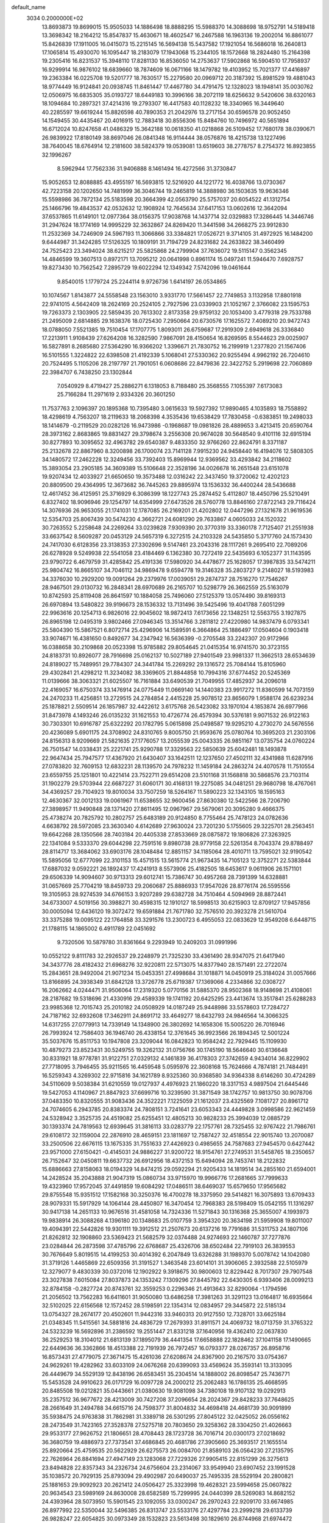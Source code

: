 default_name                                                                    
 3034  0.2000000E+02
  13.8693873  19.8699015  15.9505033  14.1886498  18.8888295  15.5988370
  14.3088698  18.9752791  14.5189418  13.3698342  18.2164212  15.8547837
  15.4630671  18.4602547  16.2467588  16.1963136  19.2002014  16.8861077
  15.8426839  17.1911005  16.0415073  15.2215145  16.5694138  15.5437582
  17.1921054  16.5686018  16.2640813  17.1065814  15.4930070  16.1095447
  18.2183079  17.1943068  15.2344105  18.1572668  18.2824480  15.2164398
  19.2305416  16.8231537  15.3948110  17.8281130  16.8536050  14.2753637
  17.5902868  16.5904510  17.7958937  16.9299914  16.9876102  18.6839660
  18.7874609  16.0671166  18.1479782  19.4103952  15.7021377  17.4416897
  19.2363384  16.0225708  19.5201777  18.7630517  15.2279580  20.0969712
  20.3187392  15.8981529  19.4881043  18.9774449  16.9124841  20.0938745
  11.8461447  17.4467780  34.4791475  12.1328023  18.1948141  35.0030762
  12.0506975  16.6835305  35.0193727  18.6449183  10.3996166  38.2072119
  18.6256632   9.5420606  38.6320163  18.1094684  10.2897321  37.4214316
  19.2793307  16.4417583  40.1128232  18.3340965  16.3449640  40.2285597
  19.6619244  15.8826598  40.7890353  21.2042976  13.2717154  30.6596578
  20.9052450  14.1549455  30.4435467  20.4016915  12.7883418  30.8556306
  15.8484760  10.7496972  40.5651894  16.6712024  10.8247658  41.0486329
  15.3642188  10.0618350  41.0218868  26.5109452  17.7680178  38.0390671
  26.9839922  17.8180149  38.8697046  26.0841348  16.9114444  38.0576876
  18.4215738  13.1227496  38.7640045  18.6764914  12.2181600  38.5824379
  19.0539081  13.6519603  38.2778757   8.2754372  16.8923855  32.1996267
   8.5962944  17.7562336  31.9406888   8.1461494  16.4272566  31.3730847
  15.9052653  12.8088885  43.4955197  16.5693815  12.5216920  44.1221772
  16.4038766  13.0730367  42.7223158  20.1202650  14.7481999  36.3046744
  19.2465819  14.3888980  36.1503635  19.9636346  15.5598986  36.7872134
  25.5183598  20.3664399  42.0563790  25.5757037  20.6054522  41.1312754
  25.1466796  19.4843537  42.0532632  12.1908924  12.7645634  37.6417153
  13.0602616  12.3642094  37.6537865  11.6149101  12.0977364  38.0156375
  17.9038768  14.1437714  32.0329883  17.3286445  14.3446746  31.2947624
  18.1774169  14.9995229  32.3632867  24.8269420  11.3441598  34.2668275
  23.9912830  11.2532369  34.7246909  24.5967193  11.3066866  33.3384821
  17.0526721   9.3714105  31.4972925  16.1484200   9.6444987  31.3424285
  17.5126325  10.1809191  31.7194729  24.8231682  24.2633822  38.3460499
  24.7525423  23.3494024  38.6215217  25.5825868  24.2799904  37.7636072
  19.5115147   0.3562345  14.4846599  19.3607513   0.8972171  13.7095212
  20.0641998   0.8961174  15.0497241  11.5946470   7.6928757  19.8273430
  10.7562542   7.2895729  19.6022294  12.1349342   7.5742096  19.0461644
   9.8540015   1.1779724  25.2244114   9.9726736   1.6414197  26.0534865
  10.1074567   1.8143877  24.5558548  23.1563010   3.9331770  17.5661457
  22.7749853   3.1132958  17.8801918  22.9741015   4.5642409  18.2624169
  20.2524105   2.7927596  23.0339903  21.1052167   2.3766082  23.1595753
  19.7263373   2.1303905  22.5859435  20.7613302   2.8173358  29.9759132
  20.1053400   3.4779318  29.7533788  21.2495009   2.6814885  29.1638376
  18.0725430   7.2950664  20.6730576  17.1625572   7.4089210  20.9472743
  18.0788050   7.5521385  19.7510454  17.1707775   1.8093011  26.6759687
  17.2919309   2.6949618  26.3336840  17.2213911   1.9108439  27.6264208
  16.3282590   7.9867091  28.4150654  16.8269595   8.5544623  29.0025907
  16.5827891   8.2685680  27.5364290  16.9366202   1.3396671  21.7830752
  16.2199919   1.2377820  21.1567406  16.5101555   1.3224822  22.6398508
  21.4192339   5.1068041  27.5330362  20.9255494   4.9962192  26.7204610
  20.7524495   5.1105206  28.2197797  21.7901051   6.0608686  22.8479836
  22.3422752   5.2919698  22.7060869  22.3984707   6.7438250  23.1302844
   7.0540929   8.4719427  25.2886271   6.1318053   8.7188480  25.3568555
   7.1055397   7.6173083  25.7166284  11.2971619   2.9334326  20.3601250
  11.7537763   2.1096397  20.1895368  10.7395480   3.0615633  19.5927392
  17.9890465   4.1035893  18.7558892  18.4298619   4.7563207  18.2119633
  18.2068398   4.3535436  19.6538429  17.7830458  -0.6383851  19.2498033
  18.1414679  -0.2119529  20.0282126  16.9473986  -0.1968687  19.0981826
  28.4889653   3.4213415  20.6590764  28.3973162   2.8683865  19.8831427
  29.3798674   3.2556308  20.9674028  30.5648540   9.4101116  32.6915194
  30.8277893  10.3095652  32.4963782  29.6540387   9.4833350  32.9766260
  22.8624791   8.3371187  25.2132678  22.8867960   8.3200898  26.1700074
  23.7141128   7.9915230  24.9458440  16.4194076  12.5808305  34.1480572
  17.2462228  12.3249456  33.7392403  15.8969944  12.9369562  33.4293842
  34.2118602  15.3893054  23.2905185  34.3609389  15.5106648  22.3528196
  34.0026678  16.2651548  23.6151078  19.9207434  12.4033927  21.6650650
  19.3573488  12.0316242  22.3437450  19.3720062  12.4202123  20.8809500
  29.4364995  12.3673682  36.7445263  29.8895974  13.1536332  36.4400244
  28.5436688  12.4617452  36.4125951  25.3716929   6.3086399  18.1227743
  25.2874452   5.4112807  18.4450796  25.5210491   6.8327402  18.9096946
  29.1254797  14.6354999  27.6473526  28.5760778  13.8846160  27.8722143
  29.7116424  14.3076936  26.9653055  21.1741031  12.1787085  26.2169201
  21.4202802  12.0447296  27.1321678  21.9619536  12.5354703  25.8067439
  30.5474230   4.3662721  24.6081290  29.7633867   4.0605033  24.1520322
  30.7263552   5.2258648  24.2269264  33.0239828   7.9309390  20.3770319
  33.3360178   7.7125407  21.2551938  33.6637542   8.5609287  20.0453129
  24.5657319   6.3272515  24.2103328  24.5435850   5.3717760  24.1573430
  24.7417030   6.6128356  23.3138353  27.3302696   9.5147461  23.2043316
  28.1117261   9.2695410  22.7089206  26.6278928   9.5249938  22.5541058
  23.4184469   6.1362380  30.7272419  22.5435693   6.1052377  31.1143595
  23.9790722   6.4679759  31.4285842  25.4191336  17.5980920  34.4478677
  25.1628057  17.3987835  33.5474211  25.9804742  16.8665107  34.7046112
  34.9869478   9.6594778  19.3146328  35.2803727   9.2148027  18.5193983
  34.3376030  10.2929200  19.0091264  29.2379976  17.0039051  29.2874737
  28.7516270  17.7546267  28.9467501  29.0130732  16.2848341  28.6970689
  26.2165707  10.5298779  26.3662559  25.5163079  10.8742593  25.8119408
  26.8641597  10.1884058  25.7496060  27.5125379  13.0574490  39.8169313
  26.6970894  13.5480822  39.9196673  28.1536332  13.7131496  39.5425496
  19.4041788   7.6051299  22.9963616  20.1254713   6.9826016  22.9045602
  18.9872413   7.6173656  22.1348251  12.5563755   3.1927875  26.8965198
  12.0495319   3.9802466  27.0946345  13.3514766   3.2811812  27.4220980
  14.9837479   6.0793341  25.5804390  15.5867521   6.8072714  25.4296906
  14.1589591   6.3664864  25.1886497  17.0504604   0.1903418  33.9074671
  16.4381650   0.8492677  34.2347942  16.5636399  -0.2705548  33.2242307
  20.9172966  16.0388658  30.2109868  20.0523398  15.9785882  29.8054645
  21.0415354  16.9741570  30.3723155  24.8183731  10.8926077  28.7916698
  25.0162137  10.5027189  27.9401549  23.9981337  11.3662513  28.6534639
  24.8189027  15.7489951  29.7784307  24.3441784  15.2269292  29.1316572
  25.7084144  15.8105960  29.4302841  21.4298212  11.3234082  38.3369605
  21.8844858  10.7994316  37.6774452  20.5245369  11.0139666  38.3063321
  21.6025507  16.7161884  33.6490539  21.7049955  17.4852937  34.2096018
  22.4169057  16.6750374  33.1476914  24.0775449  11.0669140  14.1440383
  23.9917272  11.8360599  14.7073159  24.2470233  11.4256851  13.2729515
  24.2784854   2.4415228  25.9078512  23.8656079   1.9588174  26.6239234
  25.1878821   2.5509514  26.1857987  32.4422612   3.6175768  26.5423082
  33.1970104   4.1853874  26.6977966  31.8473978   4.1493246  26.0135232
  31.1621553  10.4726774  26.4579394  30.5376181   9.9071532  26.9122163
  30.7303301  10.6916787  25.6322292  20.1782795   5.0615898  25.0498587
  19.9295210   4.2730270  24.5676556  20.4236089   5.6901175  24.3708902
  24.8310765   9.8005750  21.9593676  25.0780764  10.3695203  21.2303106
  24.8156313   8.9209669  21.5821635  27.1776057  13.2055539  25.0043335
  26.9851167  13.0735754  24.0760224  26.7501547  14.0338431  25.2221741
  25.9290788  17.3329563  22.5850639  25.6042481  18.1493878  22.9647434
  25.7947577  17.4367920  21.6430407  33.1642511  12.1237650  27.4502111
  32.4341988  11.6287916  27.0783820  32.7609153  12.6832231  28.1139570
  24.7978232  11.1459184  24.2863274  24.4070578  11.7510554  23.6559755
  25.1251801  10.4221414  23.7522711  29.6514208  23.5101168  31.1568818
  30.5868576  23.7103114  31.1902279  29.5703944  22.6687227  31.6060171
  30.4168131  19.2275085  34.0481251  29.9680798  18.4767061  34.4369257
  29.7104923  19.8010034  33.7507259  18.5264167  11.5890223  32.1343105
  18.1595163  12.4630367  32.0012133  19.0061967  11.6538655  32.9600456
  27.8630380  12.5422566  28.7206790  27.3898957  11.9490848  28.1371420
  27.8611495  12.0967967  29.5679061  20.3095280   9.4666375  25.4738274
  20.7825792  10.2802757  25.6483189  20.9124850   8.7755464  25.7478123
  24.0782636   4.6638792  28.5972085  23.3630340   4.6142689  27.9630024
  23.7201230   5.1755605  29.3225701  28.2563451  19.6642268  28.1350566
  28.7403184  20.4405338  27.8533669  28.0875872  19.1806826  27.3263925
  22.1341084   9.5333370  29.6044298  22.7591516   9.8980738  28.9779158
  22.5261354   8.7043374  29.8788497  28.8114717  13.3684062  33.6903176
  28.1048484  12.8851157  34.1185064  28.4010711  13.7595021  32.9190542
  15.5895056  12.6777099  22.3101153  15.4571515  13.5615774  21.9673435
  14.7105123  12.3752271  22.5383844  17.6887032   9.0592221  26.1892437
  17.4241913   8.5573906  25.4182505  18.6453617   9.0611906  26.1571101
  29.6506339  14.9094607  30.9713313  29.6012741  15.7386747  30.4957268
  28.7391399  14.6328881  31.0657669  25.7704219  18.8459733  29.2060687
  25.8886933  17.9547026  28.8776174  26.5595556  19.3105953  28.9274539
  34.6766153   3.9207289  29.6382728  34.7510464   4.5094969  28.8872441
  34.6733007   4.5019156  30.3988271  30.4598315  12.1910127  18.5998513
  30.6215903  12.8709127  17.9457856  30.0005094  12.6436120  19.3072472
  19.6591884  21.7671780  32.7576510  20.3923278  21.5610704  33.3375288
  19.0095122  22.1764858  33.3291576  13.2300723   6.4955053  22.0833629
  12.9549208   6.6448715  21.1788115  14.1865002   6.4911789  22.0451692
   9.7320506  10.5879780  31.8361664   9.2293949  10.2409203  31.0991996
  10.0552122   9.8111783  32.2926537  29.2248979  21.7325230  33.4361490
  28.9347075  21.6417940  34.3437776  28.4182432  21.6968276  32.9220811
  22.5713075  14.8377940  28.1571491  22.2722074  15.2843651  28.9492004
  21.9071234  15.0453351  27.4998684  31.1018871  14.0450919  25.3184024
  31.0057666  13.8166895  24.3938349  31.6842128  13.3726778  25.6719387
  17.1369066   4.2334866  32.0308727  16.2062662   4.0244471  31.9506064
  17.2319320   5.0770156  31.5885370  28.9502368  18.9148698  21.4108061
  28.2187682  19.5318696  21.4330916  29.4589339  19.1741192  20.6425295
  23.4413674  13.3517841  25.6288283  23.9985368  12.7015743  25.2010182
  24.0508929  14.0187249  25.9448986  33.5578603  17.7284727  24.7187162
  32.6932608  17.3462911  24.8691712  33.4649277  18.6432793  24.9846564
  14.3066325  14.6317255  27.0779913  14.7339149  14.1348900  26.3802692
  14.1658306  15.5005220  26.7016946  26.7993924  12.7586403  36.1946740
  26.4338154  12.3761645  36.9923566  26.1894345  12.5001224  35.5037676
  15.8511753  10.1947808  23.3209044  16.0842823  10.9584242  22.7929445
  15.1109930  10.4879273  23.8523431  30.5249755  19.3262132  31.0756766
  30.1745190  18.5646640  30.6136648  30.8331921  18.9778781  31.9122751
  27.0329132   4.1461839  36.4178303  27.3742659   4.9434014  36.8229902
  27.7718095   3.7946455  35.9211565  16.4459548   5.0595976  22.3608168
  15.7624666   4.7874181  21.7484491  16.5259343   4.3269302  22.9715816
  34.1621789   8.9325360  30.9368580  34.9364338   8.6146260  30.4724289
  34.5110609   9.5038384  31.6210559  19.0127937   4.4976923  21.1860220
  18.3317153   4.9897504  21.6445446  19.5427053   4.1140967  21.8847923
  37.6699716  10.3239590  31.3871549  38.1742757  10.9813750  30.9078706
  37.0483350  10.8320555  31.9083436  24.3522221   7.1225059  21.1612037
  23.4325569   7.1081727  20.8961712  24.7074605   6.2943785  20.8383374
  24.7808151   3.7241641  23.6053343  24.4449828   3.0998586  22.9621459
  24.5328942   3.3525735  24.4519082  25.6255451  12.4805213  30.9828233
  25.3994039  12.0885729  30.1393374  24.7819563  12.6939645  31.3816113
  33.0283779  22.1757761  28.7325455  32.9767422  21.7986761  29.6108172
  32.1159004  22.2876910  28.4659151  23.1811697  12.7587427  32.4518554
  22.9015740  13.2070087  33.2500506  22.6676115  13.1675335  31.7551633
  27.4426923   0.4985655  24.7587683  27.9454570   0.6427442  23.9571000
  27.6150421  -0.4145031  24.9886227  31.9200722  18.9154761  27.2749531
  31.5458765  18.2350657  26.7152647  32.0450811  19.6637732  26.6912956
  18.4372153  15.6494094  28.7453741  18.2122832  15.6886663  27.8158063
  18.0194329  14.8474215  29.0592294  21.9205433  14.1819514  34.2855160
  21.6594001  14.2428524  35.2043888  21.9047319  15.0860734  33.9715970
  19.9966776  17.2681665  37.7999633  19.4323960  17.9572045  37.4491859
  19.6084292  17.0486511  38.6469037  15.6579650  17.9565682  29.8755548
  15.9351512  17.1582168  30.3250376  16.4700278  18.3375950  29.5414821
  16.3075893  13.6709433  28.9079331  15.5917929  14.1064144  28.4450807
  16.3470454  12.7968383  28.5198409  15.0542155  11.1316297  30.9417138
  14.2651133  10.9676516  31.4581058  14.7324336  11.5271843  30.1316368
  25.3655007   4.1993973  19.9838914  26.3088268   4.1396180  20.1348683
  25.0107759   3.3954320  20.3634198  21.5959908  19.8011007  19.4094391
  22.5442826  19.9301111  19.3912512  21.2507673  20.6137216  19.7791686
  31.5311753  24.1807106  21.8262812  32.1908860  23.5369423  21.5682579
  32.0374488  24.9274693  22.1460787  37.7277876  23.0284844  26.2873598
  37.4785796  22.6768687  25.4326706  38.6502484  22.7919103  26.3839553
  30.7676649   5.8019515  14.4199253  30.4014392   6.2047849  13.6326288
  31.1989370   5.0078742  14.1042080  31.3719126   1.4465869  22.6509356
  31.3191527   1.3463548  23.6014101  31.3906065   2.3932588  22.5105979
  12.3279077   9.4830339  30.0372016  12.1902922   9.3918675  30.9800603
  12.8229442   8.7017307  29.7907548  23.3027838   7.6015084  27.8037873
  24.1353242   7.1309296  27.8445792  22.6430305   6.9393406  28.0099213
  32.8784158  -0.2827724  20.8743761  32.3559253   0.2296346  21.4913643
  32.8290064  -1.1794596  21.2056502  13.7562283  16.6411601  31.9050080
  13.6486258  17.3981263  31.3291123  13.0164817  16.6935664  32.5102025
  22.6156568  12.1572452  28.5198591  22.1354314  12.0834957  29.3445872
  22.5185134  13.0754327  28.2674177  20.4502601  11.9442316  33.9460313
  20.9127550  12.7328701  33.6625184  21.0348345  11.5415561  34.5881816
  24.4836729  17.2679393  31.8911571  24.4069732  18.0713759  31.3765322
  24.5323239  16.5692896  31.2386592  19.2551447  21.8331218  37.1640956
  19.4362410  22.0637830  36.2529253  18.3104012  21.6813139  37.1895079
  36.4441354  17.6658888  22.1828462  37.1041158  17.1490665  22.6449636
  36.3362866  18.4513388  22.7191939  26.7972457  16.0793377  28.0267357
  26.8958716  16.8573431  27.4779075  27.3671475  15.4261036  27.6208674
  24.8367900  20.2167570  33.0754367  24.9629261  19.4282962  33.6033109
  24.0676268  20.6399093  33.4569624  35.3593141  13.3133095  26.4449679
  34.5529139  12.8438196  26.6583451  35.2304514  14.1888002  26.8098547
  25.7436771  15.5453528  24.9910623  26.0171729  16.0097728  24.2000212
  25.2062483  16.1786135  25.4668595  20.8485508  19.0212821  35.0443661
  21.0380630  19.9081098  34.7380108  19.9107132  19.0292913  35.2357512
  36.9677672  28.4213009  30.7427208  37.2096654  28.2024367  29.8428233
  37.7648625  28.2661649  31.2494788  34.6615716  24.7598377  31.8004832
  34.4698418  24.4681739  30.9091899  35.5938475  24.9763838  31.7862981
  31.3389718  26.5301295  27.8045122  32.0425052  26.0556162  28.2473549
  31.7423165  27.3528378  27.5275718  20.7803650  29.3258362  28.3304250
  21.4026663  29.9533177  27.9626752  21.1806651  28.4708443  28.1723728
  36.7016714  20.0300173  27.0218692  36.3680759  19.4886973  27.7373541
  37.4686845  20.4681786  27.3905660  25.3693517  21.1655514  25.8920664
  25.4759535  20.5622929  26.6275573  26.0084700  21.8589103  26.0564230
  27.2135795  22.7626964  26.8841694  27.4947149  23.1283068  27.7229326
  27.9905415  22.8151299  26.3275613  23.8494828  22.8357343  34.2326734
  24.6756604  23.2314067  33.9549940  23.6907452  23.1991528  35.1038572
  20.7929135  25.8793094  29.4902987  20.6490037  25.7495335  28.5529194
  20.2800821  25.1881653  29.9092923  20.2621412  24.0506427  25.3323998
  19.4628321  23.5994658  25.0607822  20.9634543  23.5989169  24.8630008
  28.6582589  15.7299995  24.0440399  28.5269083  14.8682152  24.4393964
  28.5073950  15.5901545  23.1092055  33.0300247  26.2970243  22.9209170
  33.6674985  26.8977992  22.5350044  32.5496385  26.8313747  23.5533176
  27.4297784  23.2999218  29.6133739  26.9828247  22.6054825  30.0973349
  28.1532823  23.5613498  30.1829610  26.8744968  21.6974472  32.0076096
  26.1659918  21.0849547  32.2053607  26.6043254  22.5176168  32.4206001
  25.9446901  19.5878793  36.1080095  26.0869081  19.1341261  36.9387405
  25.9636901  18.8934616  35.4494847  31.0413517   4.1571508  21.7206160
  31.4349059   4.5921906  20.9642514  30.9157374   4.8573289  22.3610874
  31.6407166   5.6333286  17.1433250  32.0122766   4.7789839  16.9236203
  31.0090972   5.8064968  16.4452551  34.2003547   5.4708722  15.9334023
  33.2853749   5.7429689  16.0041637  34.2895984   5.1629537  15.0314857
  26.6319923  12.8189406  22.4515348  26.6892745  12.8716766  21.4975067
  25.7686744  13.1760970  22.6597496  27.0540636   7.5555229  13.2020484
  26.5412806   8.2418980  13.6288675  26.5572632   6.7525881  13.3592649
  36.8562766   7.2281571  26.4897586  36.1596956   7.7180925  26.9267598
  37.5759411   7.2205297  27.1208344  34.6039844   9.7988424  16.3975661
  35.2187853   9.1748044  16.0117833  33.9510098   9.2524886  16.8350057
  31.7374438   8.7890136  14.4970136  32.2369097   8.3252133  15.1690664
  32.0572076   8.4289710  13.6697577  24.4010484   9.9882660  18.0665387
  24.9451296   9.9212121  17.2818660  24.9857901   9.7466251  18.7848134
  32.5863687   8.1225858  17.3642402  32.5571072   7.1678515  17.4263533
  31.9894445   8.4255244  18.0484489  28.7998711   0.5094138  15.8717941
  29.3065789   0.3232674  15.0813332  28.1208531   1.1191274  15.5829765
  27.2253440   7.6182448  20.8090767  27.1426358   7.4052974  21.7386167
  28.1684948   7.6919281  20.6632372  32.1214854   5.5844692  19.6744556
  32.2118433   6.5025620  19.9297452  31.9604096   5.6128577  18.7313328
  29.8484456   7.6944696  21.4183039  30.6682627   7.5099815  21.8766661
  29.9873565   8.5511251  21.0144761   5.5489757  14.9312331  22.9293817
   4.8382645  15.0033369  22.2922613   5.2354214  15.4146849  23.6937049
  10.2433971  20.5025723  25.9882520  10.2263159  21.2406564  25.3790131
  10.1832041  19.7284781  25.4284424   7.7105042   9.3514524  34.2095126
   8.4130804   9.7373390  34.7326857   7.1655033   8.8877109  34.8452403
   6.3846459   8.1950331  28.7237312   6.9126094   8.6592113  29.3733657
   5.6683266   8.7972728  28.5226694  -2.3604290  13.1744294  22.5982593
  -1.7240911  12.4602933  22.5619879  -1.8403322  13.9659434  22.4595631
   4.6984023   6.0627134  28.1926085   5.3252408   6.7732844  28.3282337
   4.4981396   5.7484496  29.0742916   5.7404218  13.0947488  27.2027090
   5.4115055  13.9894477  27.2896567   5.8154647  12.9578696  26.2583232
  -5.4133297  20.9814066  24.6390750  -4.8813882  21.7577715  24.4643532
  -4.7759880  20.2831319  24.7888742  12.1970415  14.4254156  35.1685915
  11.7314119  14.0198422  34.4372016  12.3851538  13.7002607  35.7644070
   1.8915347  22.9363771  29.6038512   2.5228258  22.7435595  30.2970502
   2.3015278  23.6351690  29.0941185   7.1500851  17.3799186  21.6189066
   6.5264894  16.6899905  21.8455329   6.6035917  18.1141138  21.3386670
   5.6832019  12.7432037  33.1274260   6.5436854  13.1172209  33.3169282
   5.6463506  11.9466980  33.6570036  -3.0096882  16.7894819  25.7567274
  -3.3268359  17.1333466  24.9216189  -3.1123504  15.8409283  25.6796663
  -1.0983363  16.6170980  28.6762019  -1.9827758  16.8894187  28.4315795
  -0.6710111  16.4153326  27.8437863   0.8168101  20.3097313  30.8806512
   1.0819797  20.9379930  30.2089339  -0.0798658  20.0715056  30.6451673
   3.1921988  13.5514910  29.3083302   3.9540493  13.1021410  29.6742539
   3.4580780  13.7891005  28.4200274   8.3808894  29.1922734  20.3881471
   7.8428213  29.6071928  19.7139392   8.4801114  28.2874162  20.0921399
   8.4274302  30.1086862  28.0337900   7.6377207  30.2632073  27.5154137
   8.7936675  30.9811814  28.1781996  -0.7775505  24.9796543  28.8209426
  -0.6501704  24.2067653  28.2708073   0.0687767  25.4265679  28.8057669
   6.4176262  31.4432548  25.1355068   6.6440502  32.2901789  24.7512106
   5.8593705  31.6605635  25.8820718  -6.1477907  34.2847230  24.7378350
  -6.9524723  33.8504103  25.0208402  -6.3954395  34.7512591  23.9395581
   2.9570778  26.8916629  24.7063672   3.7296337  27.3571146  24.3858302
   3.3069070  26.2273622  25.3001315  12.3038679  26.0433227  20.1540115
  12.8203649  26.6269946  20.7097001  12.9544588  25.5564259  19.6481510
   0.4959714  31.7516228  21.7878235   0.8983671  31.0714229  22.3278583
  -0.4297992  31.7336113  22.0304266   8.3973306  23.3379095  32.5563263
   8.3699207  23.2387947  31.6046662   8.7904983  24.1993556  32.6961891
   8.4871168  27.5582044  28.0125216   8.4066920  28.5088629  28.0900591
   8.6169218  27.4043511  27.0767269   9.8168263  31.6362037  21.0982452
   9.5427745  32.3420316  20.5126392   9.3016218  30.8794535  20.8187363
  18.4182162  18.9334489  36.1443278  18.0725419  19.7858688  36.4091324
  17.6566384  18.4593924  35.8104092   6.4312504  25.9080433  23.1317174
   5.8239993  25.3665509  22.6274715   6.9677142  25.2797088  23.6150745
  15.7651954  21.7943855  30.9861035  15.5645109  21.7117456  30.0538330
  16.2105772  22.6383090  31.0613367   4.8333933  20.1875105  17.6906433
   4.5689720  19.4002288  18.1665641   5.5315083  19.8912016  17.1066327
  16.5605851  21.1833361  37.2437398  15.7279657  21.3984138  36.8233610
  16.3117422  20.7638451  38.0673515   8.8605111  24.3763409  15.0196945
   8.4765937  23.5080604  15.1418759   9.5685005  24.2387799  14.3903616
  14.5143478  29.1699708  28.5468122  14.7578750  29.5927018  27.7232681
  13.6773177  29.5698043  28.7829174  20.5978763  28.9571280  24.9948398
  21.5326153  29.0479431  24.8097789  20.2844113  29.8563496  25.0916488
  10.4987519  24.7765527  26.6137634  10.3715833  24.3711538  27.4714998
  11.2958849  24.3708187  26.2728959   7.6817186  15.3394537  25.7375300
   7.9116700  14.8798414  26.5450638   8.1918088  14.8990867  25.0577384
   2.8361320  28.1396100  27.8702661   2.0509387  28.2934030  27.3448605
   3.3915464  27.5913149  27.3160827   9.9693501  25.6787356  29.5108830
  10.8529900  26.0409033  29.4457141   9.4305948  26.2645021  28.9790446
  24.1636366  24.2998754  29.0996596  24.4622405  24.9502957  29.7352862
  24.9112085  23.7124215  28.9889081   3.1332395  25.7544907  31.5636539
   3.9280510  25.5004664  32.0326722   2.9712673  26.6570640  31.8381683
  -2.9814037  29.5276811  27.4472244  -3.5005835  30.2978379  27.6786173
  -2.1822972  29.8850416  27.0599854   3.2008370  11.2483221  26.1410440
   2.3984932  11.7667961  26.2015503   3.8180030  11.8151946  25.6784496
  10.2631370  19.0027167  32.4947186  10.7471954  18.2763835  32.8876046
  10.4361691  19.7461184  33.0723394   8.4244879  15.7912424  29.9125291
   8.1493479  14.8747048  29.8904214   9.3062423  15.7856653  29.5400913
  11.5970003  28.1676429  24.5630736  11.4952891  28.6828673  23.7628046
  11.4313806  28.7899584  25.2712582   9.5886902  25.2221705  20.5943973
  10.5178307  25.4301691  20.6927152   9.1948757  26.0322466  20.2704857
   5.0000824  28.1680734  23.7151238   5.4527221  27.3626393  23.4648740
   5.6996469  28.8125477  23.8223358  16.0593330  26.5675653  31.5177070
  15.1206877  26.7308610  31.6099631  16.1202563  25.8996224  30.8347923
   5.0512591  20.5635803  29.1589716   4.4240679  20.9943240  29.7397666
   5.7869124  20.3359252  29.7274952  17.8426862  25.1107885  27.7515988
  17.3945512  25.6078955  27.0672805  18.7711021  25.3006027  27.6165198
  -0.7791838  21.3513281  26.0463801  -0.1548692  21.9787758  25.6820005
  -0.6344243  21.3909087  26.9917425  11.0682635  15.3030094  23.6222447
  11.1879872  15.6556956  24.5040102  10.3930656  14.6319485  23.7223286
   1.7377890  30.5704176  17.8498381   2.4193579  30.3399853  17.2184929
   1.8481605  29.9404804  18.5620383   7.8712224  24.3015495  25.1000388
   7.8333626  25.2438512  25.2639474   8.8062872  24.1067215  25.0373666
   8.1725559  28.6063849  23.0177174   8.1562225  28.9219559  22.1141799
   7.9971768  27.6680570  22.9469024   4.2753440  24.3836629  22.2888643
   3.6068297  24.9850622  21.9607799   4.4483939  23.7943159  21.5547283
  11.7710711  29.1381497  31.8539107  11.9909602  28.2549209  32.1502003
  10.9626935  29.0284903  31.3531790  13.1989623  25.8432740  25.2954685
  12.4570555  26.4436491  25.2222854  13.7367870  26.2114717  25.9964727
   4.3897978  33.6267656  24.1735328   3.4566872  33.8388387  24.1972282
   4.6465991  33.5727799  25.0940601  13.0790369  10.9758896  34.3807668
  13.6131908  11.7600818  34.5070763  13.6456128  10.3756920  33.8960128
   8.7064283  31.7856997  31.5837251   8.7174878  31.5994268  32.5225605
   9.4216729  32.4086021  31.4546918   7.2042389  24.7534288  18.3858009
   6.5261389  25.0384685  17.7732940   7.2767762  23.8100623  18.2407840
   4.7907889  17.7289776  34.0593453   4.6727753  17.5723001  33.1224585
   4.3593301  18.5685646  34.2179923  15.4469197  21.4104037  28.0606535
  14.5826378  21.2831422  27.6694333  15.9629358  21.8277959  27.3709122
  12.5577164  32.2405578  34.6635496  11.8567800  32.8317199  34.9382266
  13.2792007  32.8209298  34.4209374  11.6235149  29.9717182  22.2312157
  12.1977294  29.8140890  21.4817742  10.8987796  30.4848680  21.8739092
   3.8230013  22.2359122  23.7585638   3.9160898  23.1599355  23.5267290
   4.5574182  21.8042880  23.3220274   8.3893102  20.9487806  27.8866938
   8.9867765  20.7225086  27.1739057   8.3243143  20.1485499  28.4078831
  14.7949765  26.1913330  36.8504319  14.8790288  26.2350212  37.8029331
  13.8537008  26.1104641  36.6965095   8.8506539  30.6419368  24.9213763
   8.8059422  29.7846293  24.4979893   7.9860698  31.0261695  24.7761476
   1.0322275  15.7737140  35.1462288   0.8800601  16.1821909  34.2940413
   1.9319165  16.0126709  35.3691441  11.4798364  22.7627703  29.4219868
  11.0240095  22.1207988  29.9663453  11.7116943  22.2816769  28.6276172
  13.0936393  31.3953414  24.4424344  13.0926885  30.6274193  23.8710094
  13.8208125  31.9300727  24.1238227  16.7467294  10.3472595  36.1959701
  16.6711667  11.1932880  35.7546562  16.9310721   9.7254958  35.4919392
  11.8013441  17.2089325  21.4843439  11.7468073  16.4258595  22.0321159
  12.3284082  16.9389427  20.7323194  11.2359089  33.6125453  28.0201078
  10.4241125  33.1992400  27.7261739  11.4893793  33.1160190  28.7982121
  -1.3360424  19.0506255  29.8575931  -2.1138302  18.8941239  30.3931164
  -1.6337512  18.9162899  28.9578402  10.4125936  34.0562326  32.4271918
  10.2287795  34.4443127  31.5717165   9.6609780  34.3002088  32.9673599
   6.3368351  22.6451754  26.7966149   6.8217408  21.8959997  27.1427856
   6.9898349  23.1497378  26.3115997   6.2976650  21.3165700  22.7398696
   6.2297629  20.8673534  21.8973581   6.9369137  22.0129085  22.5891862
  13.1591271  22.0270483  31.4130518  14.0618329  21.7512731  31.5721186
  13.1333396  22.2352852  30.4791330   8.1631012  23.0575969  29.8678873
   8.7717793  23.7790117  29.7088169   8.0651530  22.6343724  29.0149400
  11.1223162  33.0884078  23.1480740  11.4812091  32.4861737  23.7997962
  10.6411325  32.5257546  22.5413489   0.6053806  16.0805896  26.6374039
   0.3404404  16.7146200  25.9710376   1.5293674  16.2729097  26.7970701
  11.4754672  15.9851076  29.9640319  12.1398185  15.2979987  30.0164760
  11.6947521  16.5851925  30.6768040  16.9054639  22.5898686  26.1633621
  17.2561278  22.8334655  25.3066666  17.6646457  22.6054148  26.7461426
  13.5497937  33.2363562  17.4117881  13.9587068  32.8782670  18.1996930
  12.6170087  33.2759616  17.6229172  14.3757680  32.1920054  20.5298931
  15.2318115  32.1570945  20.1030411  14.2549861  31.3160420  20.8964060
  -0.8523787  31.9285154  30.2266822  -1.0984151  32.8504791  30.3020540
  -1.3348844  31.4936125  30.9297324  17.2970137  23.1952633  33.5246987
  16.8369832  22.3950136  33.7780841  17.1186921  23.8096940  34.2366735
   9.3610012  21.3995301  39.7216049   8.7258255  20.6886409  39.6354645
   9.8167373  21.4168060  38.8800361   4.6258437  32.1444319  36.5908598
   4.8508588  31.4310668  37.1881122   5.4672534  32.4403553  36.2434538
   7.2974952  15.0271766  36.3005543   7.9436328  15.6911812  36.5410452
   7.5210872  14.2688791  36.8402055  13.3260420  23.1994637  38.6820860
  12.7950741  23.9429297  38.9676790  14.1100034  23.2406042  39.2297573
  12.0871772  24.2532216  32.3525497  12.4711104  23.4906369  31.9197777
  11.2424202  23.9432964  32.6789908  10.5277325  34.1017142  19.1367157
  10.1867697  33.2774732  18.7894363   9.7818027  34.4991142  19.5860416
  10.6036035  21.4812194  36.9737377  10.3356957  21.1715833  36.1085309
  11.4532333  21.8969003  36.8268691   4.8202876  28.9846282  19.1876286
   4.7526442  29.9384062  19.1433134   4.0559144  28.7136718  19.6961048
  10.1314796  24.8189230  34.8712927  10.1406775  24.4973670  35.7728186
   9.3813798  25.4125243  34.8363683   9.1397002  13.7739589  28.2227651
   9.8253899  13.1069555  28.2569383   9.5809012  14.5540077  27.8864655
  13.6695492  18.9615741  36.1515038  14.4438959  18.6628265  35.6746715
  13.6931464  19.9152667  36.0731108   3.4199755  21.7042358  13.8877503
   2.5269309  21.6739990  13.5445464   3.9118877  22.1987031  13.2321923
  12.0113825  11.8509958  28.4882639  12.2866505  11.0342539  28.9046676
  11.3026665  11.5924614  27.8991007  13.4971021  18.0044406  23.5132999
  12.9134486  17.6838486  22.8256945  13.5114956  18.9537979  23.3918691
   5.9646770  17.4962108  26.1755295   6.5409082  18.1989666  25.8749904
   6.5128565  16.7117896  26.1551735  14.1309122  23.3901751  26.1677180
  13.7900205  23.6871130  25.3240045  15.0664513  23.5894032  26.1315701
  12.7085881  23.7501100  34.8458955  12.9139336  24.0429017  33.9580115
  11.9109608  24.2263104  35.0766678  15.9798738  16.4011434  23.6491236
  15.1093094  16.7808986  23.7680160  15.9529233  16.0088820  22.7764057
  13.5704876  18.4247998  28.1476899  12.9066069  18.8840067  28.6621053
  14.2867774  18.2709922  28.7637289  19.3236439  22.3038364  27.2593299
  19.6210215  22.3436542  28.1682925  19.8413859  22.9708670  26.8085026
  -0.7049158  31.0816905  16.3895876  -0.4461442  31.2616071  15.4857629
   0.0673563  31.3055748  16.9089175   2.7425513  26.8816929  21.9955149
   3.5490281  27.3645832  22.1761909   2.4221436  26.6191687  22.8584470
  12.6601382  21.4267507  27.3409557  11.8657813  21.2563561  26.8347989
  13.1544418  22.0498553  26.8083805  16.3431316  19.8200916  33.0787080
  15.7317549  20.1828393  32.4377209  17.1048745  19.5581962  32.5616100
  14.2417879  26.5883370  22.4695458  14.6465182  27.3095248  22.9515348
  13.4952270  26.3286238  23.0093864   4.7687311  22.2571935  20.1650331
   4.4112062  22.1492718  19.2836928   5.5207958  21.6656906  20.1925081
   9.4324603  13.2316242  24.3239698   9.8698262  12.5804071  24.8724762
   9.0947460  12.7312082  23.5811611  13.1506788  13.8985623  29.7044534
  12.8604548  13.0538332  29.3603099  13.4878028  14.3655956  28.9399542
  13.9515384  32.5031249  28.1779090  13.0623987  32.6815997  27.8716262
  14.0144507  32.9658781  29.0134527  15.7595118  28.3176713  23.8966316
  15.6465251  28.9886777  24.5698449  16.3861618  28.6986716  23.2815053
  15.9514078  30.4783886  26.1612311  15.7254809  31.0713619  26.8778702
  16.7610422  30.0551031  26.4468066  24.6619233  27.3191737  36.5004201
  23.9469377  26.7084908  36.6795674  25.4309453  26.9108768  36.8980766
  18.0461962  35.5364257  30.8541497  18.0953240  36.1505981  30.1216126
  17.4981756  35.9795406  31.5018800  15.1920808  32.8764394  30.7074328
  14.8295595  32.0674140  31.0683870  16.1405007  32.7571607  30.7574730
  11.4993700  30.1990966  26.2423804  11.9414067  30.8240171  25.6676545
  10.5670936  30.3757123  26.1162874  17.3636441  28.8138403  30.2816128
  16.6240579  28.2699120  30.5525114  18.1227737  28.4149056  30.7068246
  24.8126985  25.3883361  26.6236567  24.7758394  25.1292348  27.5443846
  24.3067839  24.7172075  26.1655425  14.1670946  30.4623596  31.6755027
  13.2529033  30.1837038  31.7287672  14.4981427  30.0468250  30.8792803
  13.6584122  24.2141482  29.0081407  13.6109162  23.9104161  28.1016514
  12.8397741  23.9153147  29.4040725  16.1612664  30.8842158  13.5074643
  16.8165820  30.2600269  13.8192037  15.6020161  31.0440455  14.2676784
  15.7995735  37.4731011  32.2512140  15.8204401  38.1934452  31.6212133
  15.4105343  36.7438616  31.7684200  18.8366229  32.2165264  27.8503792
  18.7468632  31.3137826  27.5450454  18.1368708  32.3220579  28.4949270
  13.1116492  34.3288394  21.5312390  13.5637084  33.5245552  21.2762855
  12.2667969  34.0318727  21.8692733  16.3750157  24.2342996  29.5797481
  15.4705477  24.2845900  29.2704906  16.9044542  24.3978910  28.7992581
   6.2343855   8.8702111  17.0535581   5.7484402   8.4068609  16.3713590
   5.5896103   9.0247788  17.7439243   3.2086830  10.6635442  16.6449949
   3.4153659  10.2863850  17.5001353   2.2548019  10.7431485  16.6425552
  -3.0651099   7.5227432  28.1788388  -3.8628236   7.8484637  27.7619565
  -2.8424559   8.1921742  28.8257694   3.3275202   4.6096592  18.3650126
   2.3965894   4.6308539  18.5867116   3.3469377   4.6479797  17.4087770
   4.3467993  12.4409810   8.0116404   3.6699932  12.9091883   7.5228180
   4.0915177  11.5203603   7.9523048   5.3315090   2.4260681  11.0467383
   5.2031395   1.4803446  11.1199518   4.4599003   2.7719216  10.8546043
   2.8187485   4.4966766  21.8811779   2.7025412   4.9306247  22.7264096
   2.3258523   5.0378001  21.2643549  -2.3945921   6.4171751  23.0189630
  -1.4650998   6.5546483  22.8362689  -2.4754018   6.5508829  23.9633273
   4.0373359 -11.5746231  20.7469021   3.6514744 -11.1933962  21.5355774
   4.6141286 -10.8902212  20.4075851   4.2288296   7.2085049  11.9859597
   4.4831974   6.3283358  12.2631443   5.0457626   7.6132285  11.6943245
   9.3232318   3.6711229  14.5727117   9.8307761   2.8598386  14.5938882
   9.0845354   3.7803554  13.6522096   1.1551132  -0.8835056  19.8409364
   1.5224286  -1.5853540  20.3782632   0.3470843  -0.6357162  20.2902933
  12.7472130  11.7758782  22.4492011  12.8277607  11.7310142  23.4019503
  12.0017147  11.2112807  22.2450104  17.8035373   1.1846470   7.4124118
  17.3956846   0.4031895   7.7855233  17.7414022   1.8415400   8.1058544
   2.1545684  19.3170753  10.1903948   2.9661662  19.4941238   9.7147955
   2.1927548  18.3815582  10.3893455  16.7313959   2.2067475  12.5052218
  17.6348275   2.4156215  12.2677038  16.6603252   2.4623626  13.4249183
   9.5793275   5.6987822  24.9024262   9.2316762   5.6700121  24.0110549
   9.0803547   5.0330135  25.3757232   2.1419037   0.2732939  15.9919713
   2.0695495  -0.6641673  16.1713126   3.0072560   0.5143091  16.3225901
  14.8576795   8.2564996  13.5212050  14.0197542   7.8428166  13.7285198
  15.3285564   7.5997958  13.0081292  13.1399811  -0.7518781  25.7195090
  13.1180336   0.0541289  25.2036573  13.2706393  -0.4561469  26.6204548
   5.4423104   2.9690057  18.8838315   6.0103039   2.7121235  18.1574524
   4.7941344   3.5508200  18.4868531   2.9108095   5.4366675  24.4174416
   2.5721036   6.1547104  24.9521608   3.7848095   5.2676462  24.7692764
   8.1665528  10.1777503  19.6366796   8.2574059   9.5730992  18.9002188
   9.0544391  10.2692462  19.9823936   4.2590272   9.2079259  19.1458075
   4.8652838   9.7483923  19.6523457   4.2084500   8.3848908  19.6319010
  19.2141899   6.9155528  10.7655055  19.4509140   6.9045627   9.8381045
  19.8891314   6.3869518  11.1912598   2.3776470   8.2025326  14.9003516
   3.3338451   8.1589313  14.9043327   2.1391909   8.1466971  13.9750122
   0.3382385   4.4183238  13.3800840  -0.3749668   4.4756034  12.7442467
   0.7194102   3.5523473  13.2350849   4.3475489   9.0065409  25.1661182
   3.9448984   8.1527822  25.3248649   3.8467943   9.6127407  25.7120106
   0.9675604   9.9067382  23.0847698   0.6988398  10.6648902  22.5658993
   1.8278166  10.1455177  23.4299876   4.4112758   9.6938513  28.0608166
   3.6433794   9.6645269  28.6315240   4.3019294  10.4980272  27.5532967
   6.7131600   1.8122592  21.1906820   6.3776675   2.4871176  21.7808030
   6.6985342   2.2217253  20.3256066   1.5134532   1.4778486  12.9421333
   1.3033556   1.1463560  13.8151760   1.5153219   0.6998098  12.3845636
  16.6058556   5.4178584  14.3591525  16.6494373   5.9553078  15.1500258
  15.6916769   5.1384968  14.3094903  11.1304505  -5.4367722   7.7783239
  11.7346979  -5.5135754   8.5167128  11.1357228  -6.3040492   7.3733122
   5.1652993  -0.2794836  12.6182153   5.4715569  -1.0998553  13.0047749
   4.2196891  -0.3962622  12.5264772   9.2363873   6.5277886  19.4210526
   8.3967975   6.1023019  19.5950697   9.1424805   6.8919033  18.5408062
  11.8955438   5.3614036  17.9354048  11.4268957   5.4896101  17.1106843
  11.2104370   5.1515100  18.5700742   2.6265505  13.8447251   6.4592897
   2.9645347  13.9805458   5.5741054   2.1443043  14.6475017   6.6573306
   8.9894521   8.6767053  17.3602886   8.0782555   8.5214278  17.1116093
   9.4525953   8.7688011  16.5276731  11.1250087   0.0693010   9.6366000
  10.2668039   0.4772819   9.7517868  11.1223811  -0.2426737   8.7316709
   7.0651257  11.4514990  15.6287059   7.4794914  11.9954218  16.2985423
   7.0937705  10.5649909  15.9885876   3.8316668   9.9680021  22.4595095
   4.6387598  10.1137602  21.9659639   4.1279256   9.7211700  23.3356012
  -0.5638422  13.7799813  17.0146713  -0.6512317  13.3726996  16.1528612
   0.3598207  14.0246436  17.0714074  10.7260068  -1.5661226  26.1355856
  10.2725373  -0.7452907  25.9436682  11.6357836  -1.4006367  25.8882953
  22.5978963   2.4566802  11.6628251  22.1851548   3.2114776  11.2431143
  22.4109487   1.7242123  11.0756513  14.3299134   6.1045152  18.8773268
  15.0710117   6.0115523  18.2786924  13.5979469   5.6927491  18.4180822
  -1.0994626  11.6219670  18.6797120  -0.7903538  12.2102526  17.9907972
  -2.0530066  11.6370079  18.5974959   2.6379776   7.7311676  21.0687213
   2.7176285   8.5020808  21.6304867   2.3042598   8.0727634  20.2391572
  20.7429782  -0.3452294  18.0158732  19.8335965  -0.5897261  18.1875656
  21.0599435  -1.0132976  17.4080495  17.5047734   3.0474385  29.4028575
  17.4659019   2.1611167  29.7622382  17.7296137   3.5998215  30.1515575
   8.9953462   6.0181612  22.1820590   9.4872921   6.1544861  21.3723451
   8.1469200   5.6821001  21.8931513   4.5458466   6.4295106  19.8658581
   3.8423057   6.7205267  20.4460061   4.1339533   5.7784889  19.2977503
   5.4683073  14.2442916  14.4327025   5.5224812  14.7135599  13.6001857
   4.8346150  13.5449690  14.2726591   7.3848492   1.9440031  16.8200477
   7.6439482   1.0331822  16.6803884   7.1131814   2.2510566  15.9550930
   6.1992267   6.8020728  23.1326635   5.8347978   6.5425544  23.9788748
   5.6774876   7.5602256  22.8695580  -5.6645738  15.4235418  18.3353271
  -5.6435500  16.0755974  19.0357651  -4.7610500  15.1146699  18.2684339
  16.8600523   4.4185513  26.1159883  16.1477610   4.9729971  25.7974561
  17.6237493   4.9953886  26.1320335  -5.6591560  10.9318396  24.9954139
  -6.1116231  10.5747930  24.2311998  -6.1013000  11.7628852  25.1689179
   1.9241626   7.3773562  17.7904062   2.0951347   7.3612060  16.8487377
   1.5390274   6.5215068  17.9786204   9.4674554  -1.7854893  22.6874319
   8.7919573  -2.1264129  22.1011681   9.0323416  -1.0838652  23.1718196
   2.1992138  13.6640323  24.0103842   1.5218355  14.2794278  23.7298867
   1.9288034  13.3938340  24.8879393   8.4859293  -0.0512457  20.2162455
   7.9627133   0.6192804  20.6554170   9.2993227   0.3953662  19.9813823
  14.7866309  -2.4078305  15.8167092  15.0450365  -3.2553952  16.1787761
  15.6140923  -1.9576249  15.6468432   3.9068417   2.3802946  28.3302861
   3.9837949   2.4515028  27.3788454   3.0274758   2.0305687  28.4739496
  19.1760397   9.4108740   8.0788381  18.4754985   9.3052134   7.4351691
  19.6100672   8.5580635   8.1026313  12.4332449   0.3854779  19.4359783
  12.2291682   0.0317645  20.3016985  12.3985304  -0.3729824  18.8530849
   8.9692692  14.3038332  20.0145146   9.5493429  15.0379268  19.8123932
   8.1156790  14.5724761  19.6747403   5.3025471  16.1273920  16.3280267
   5.3440771  15.5676170  15.5526823   4.6799291  16.8155685  16.0935236
   2.2538347  13.6679231  16.9855636   2.8143571  12.8962361  16.9046588
   2.4183730  14.1683193  16.1863374   3.8385565  16.9472007  24.5255551
   4.7000179  17.1987881  24.8584512   3.3388167  17.7634963  24.5131673
   6.8986247   5.4560809  20.0990463   6.0974623   5.9774087  20.0481740
   6.6247051   4.5716623  19.8561397   9.4392785  16.5276099  18.2444853
   9.9623180  15.7321632  18.3441153   9.0719132  16.4638480  17.3628907
   7.1074992  10.8382999  23.4768177   7.3907109   9.9823068  23.7982191
   7.8658885  11.1789264  23.0024221   8.0775052  12.7876421  17.7655267
   8.5697746  12.3207837  18.4407644   7.7140502  13.5491405  18.2174699
  13.6298176   9.8246573  19.2790457  13.6527004   9.1137261  19.9195808
  13.8183132   9.3994454  18.4424478   8.5843451  17.3793612  15.8004514
   9.2683561  17.6890515  15.2067742   8.5346297  16.4373663  15.6379524
  17.2634776  -0.3878277  11.2710768  17.0173956   0.3136725  11.8740469
  18.0692940  -0.0771691  10.8583021  13.2446280   6.5530349  15.1223732
  13.5332493   5.6639141  14.9164755  12.3284974   6.4535386  15.3812884
  19.3232167   0.4843056   9.8027586  20.2613453   0.4899618   9.6127207
  18.9234248   0.0970143   9.0240393   5.4248878  12.4647242  24.6678231
   5.4893143  13.1811901  24.0363504   5.8343842  11.7199112  24.2275981
   2.4473004  14.1976636  19.7859931   2.5113820  14.0447689  18.8432584
   2.5186015  13.3261515  20.1753702  -0.2002325  11.9794745  21.4835269
  -0.5693114  11.7334367  20.6353064   0.5534013  12.5283346  21.2666847
   8.9310325  18.8120300  23.5381779   9.6644048  18.9707633  22.9438710
   8.3650164  18.2037020  23.0629994  17.8825329   0.5739798  30.3449358
  18.7162815   0.2948507  30.7233297  17.2510661  -0.0775986  30.6497755
  -1.4665005   8.0943148  12.1244783  -1.4200377   7.1540504  12.2976137
  -1.8185215   8.1572537  11.2365865   3.5670286  -1.4242483  23.4156237
   3.9512540  -0.7451992  22.8611014   2.8772626  -1.8116338  22.8767477
  12.2951241   6.7016628  24.5304156  11.3579347   6.5518941  24.6548234
  12.4495344   6.4996459  23.6076055  13.5114782   1.3150128  14.2244696
  14.4526710   1.4800272  14.2806670  13.4339091   0.3611780  14.2448152
   9.5281831  -4.8064747  19.3528490   9.1368476  -3.9534098  19.1647832
   8.7813509  -5.3992286  19.4372077   5.1999104   2.7955052  15.3273420
   4.9559296   1.9279637  15.6499516   4.3652588   3.2439883  15.1915062
  11.6906462  -6.3755900  16.5427282  11.3515535  -5.4846243  16.6289147
  10.9881655  -6.9326937  16.8779716   6.6631736   8.1771618  10.9320047
   6.9520855   8.9306387  11.4468195   7.4658192   7.8326422  10.5404718
  12.3493257  11.0649787  15.4164519  11.4345906  11.3036739  15.5665058
  12.5104807  11.2970184  14.5018927  14.7601826   4.0497406  20.5182051
  14.9771648   4.8460873  20.0334550  13.8487763   4.1719605  20.7839733
  15.1926067   0.2685438  19.2431168  15.2836362   0.9763815  18.6052207
  14.2633197   0.2709502  19.4725764  21.1075665  -2.9186061  16.7119731
  21.7819013  -2.9600715  16.0338986  20.2854910  -3.0544847  16.2408460
  19.2371704   1.6934166  20.3278727  18.9253031   2.4099376  19.7750904
  18.5047762   1.5081528  20.9156720   3.1869673  -4.3465497  28.3185166
   3.9891719  -4.7047357  28.6985197   3.3172416  -4.4179233  27.3729130
   8.1726659   5.0949728  11.7807429   8.0950918   5.2048421  10.8330389
   9.0497232   5.4173809  11.9882406  10.4431985   6.0405513  15.7180189
  10.0769539   5.1876425  15.4842599   9.9286309   6.6690866  15.2116640
  15.8778896  -5.6382847  14.0189228  16.1372587  -4.9181437  14.5936894
  16.6321686  -6.2276014  14.0180422   1.5299250  15.6165059  15.0966561
   1.4569908  16.3437198  14.4785362   0.8602347  14.9937631  14.8139227
   2.4904559   5.5569948   8.3366828   2.3019467   6.2030979   7.6560604
   2.2015627   5.9733194   9.1487458  12.5637518   4.2446885   9.7326134
  11.8700248   3.5972460   9.8582831  13.1983780   3.8084514   9.1641253
   0.0607137   7.3777879  22.7309778   0.1608873   8.2783307  23.0395548
   0.9529249   7.0318717  22.7078901   1.8330245  17.3619058  13.0461522
   2.6841018  17.0315790  13.3338735   1.7436666  18.2079070  13.4849335
  19.1325933  19.8014674  25.7425990  19.1158644  20.5619097  26.3237010
  18.2288360  19.4862043  25.7346140  14.1108846  22.5833949  14.3243446
  13.7700658  22.0790282  15.0630520  15.0125592  22.7895459  14.5707517
  19.2014416  23.5652641  12.7221017  20.1303875  23.3346141  12.7125095
  18.8863146  23.3263135  11.8504198   6.3162827  18.9632024   6.7701722
   6.8667819  19.4574485   6.1627982   6.8785937  18.2529472   7.0793252
  13.6696829  20.7270831  23.7685349  12.9530558  21.1080259  23.2610312
  14.3665269  21.3820574  23.7279266  14.0515799   9.7828258   3.0173677
  13.3637924  10.2503301   2.5434269  14.6186349  10.4737963   3.3597712
  20.4964848  15.5965681  11.2039828  19.7528067  15.2276600  11.6805137
  20.4957325  16.5242469  11.4398713  25.7629701  14.0228700  19.1254739
  24.9275595  14.4884633  19.0861822  26.4233584  14.7157626  19.1298368
  14.4241935  19.5131708   6.2002884  15.2580645  19.3471430   5.7606002
  13.7931061  18.9676759   5.7308250  21.8589421   9.2905162  22.6339534
  20.9796142   8.9156139  22.6835780  22.2109118   9.1936220  23.5188041
  18.3295191  14.5173696  13.0174200  17.4079059  14.7567342  13.1152235
  18.3217975  13.5638173  12.9342917  18.2778604  22.6621979  23.9082150
  18.4583637  21.7307923  23.7811960  18.1335955  23.0008815  23.0246354
  23.9148213  13.3666865  22.5979161  23.6910144  14.2771209  22.4049096
  23.2530744  12.8538317  22.1339087  11.1383759  16.6599729  10.3036839
  11.3257605  16.3337765   9.4235051  11.0911946  17.6105670  10.2018173
  10.2050490  22.6973276  23.9744912   9.5737307  22.7190385  23.2553266
  11.0556513  22.6114634  23.5439856   7.9138285  27.1237234  11.0741121
   7.2106205  27.5100891  10.5521428   8.6824477  27.6575892  10.8730060
  21.9132822  18.8180760  30.4897079  21.4237916  18.7525728  29.6697444
  22.6986355  19.3151074  30.2607714  17.9581618   8.6006783  17.9062051
  17.2748669   9.0598844  17.4178715  18.7211796   9.1757823  17.8488382
  14.5862081  14.9864071   8.8959202  14.5386277  15.9320320   8.7553445
  13.6752581  14.6938663   8.8672538  18.1725927  15.5927470  25.9945093
  17.7629809  16.0249173  25.2450570  18.4392246  14.7361628  25.6607387
  20.4415413  18.1462177  28.3641844  19.6569963  18.4485977  27.9067051
  20.7478543  17.4009808  27.8474388  21.7509859  18.9085076  24.7372134
  21.4951585  18.9045889  23.8148421  20.9716319  19.2152451  25.2006262
  22.3149892  18.5349144  15.7319703  22.6488478  19.3342235  15.3246924
  21.6102449  18.8349555  16.3060285  16.7152220   7.6960326  24.1940951
  16.6580920   8.3271398  23.4766889  17.2797384   7.0004751  23.8568225
  23.6790906  17.0987999  25.6683946  23.0898034  17.7270789  25.2509765
  23.1643756  16.7270220  26.3846916  16.3349159   9.7172571  15.8527742
  16.2437987   9.3232920  14.9851793  15.4828288   9.5827258  16.2676004
  15.6626775  15.2118925  13.5537738  14.9319432  15.4076551  12.9673131
  15.4362842  14.3682137  13.9451611  10.4093570  16.1169789  27.3772441
  11.0063086  16.3094657  26.6541746  10.9653170  16.1284454  28.1563518
   9.4865728  11.2614510  11.3250182   9.5557811  10.7917489  10.4938612
   9.2975089  12.1656335  11.0741383  24.5849257  19.8101579  23.0350886
  24.6458799  20.2829078  23.8651633  23.7968241  19.2739255  23.1221667
   7.1931977  10.0843061  12.9239757   6.8376698  10.7762200  13.4817275
   7.9809343  10.4681915  12.5388331  15.4855528  15.2007716  21.1130838
  14.5686769  15.2839171  20.8510586  15.9427223  15.8668305  20.5996703
   2.5811637  11.5958895  20.7035185   3.3402882  11.2748451  21.1902344
   2.1008973  10.8046305  20.4596228  33.1803754  17.5436597  16.7262651
  32.6944923  18.2872394  17.0829706  32.7005071  17.3017633  15.9341513
  17.5793826  15.9659777  10.3334876  16.8581564  15.4686018   9.9478947
  18.2861354  15.8999193   9.6913282  14.4073852   3.9425248  31.6485960
  13.8482487   3.3130551  31.1932213  13.7950956   4.5403596  32.0774631
  10.8794846  19.5519188   9.5567527  10.5859044  20.4516219   9.7001990
  10.8563460  19.4410925   8.6062718  15.9180689  21.5491262   9.9433735
  15.3138643  22.2806903   9.8169510  16.2140960  21.3276544   9.0604521
  11.3991139   5.5669588  27.3771828  10.5541775   5.6015700  26.9287228
  11.9175834   6.2579246  26.9648874  16.1282205  13.6114745  18.3836728
  15.3592504  13.3617662  17.8712642  15.7687520  14.0014033  19.1805227
  16.5736210  26.2934404  25.7507772  16.0870107  26.6843473  25.0250816
  15.9669067  26.3248937  26.4904665  12.6715933  22.0765100  12.1780732
  12.9132693  21.8354146  13.0723314  12.7756608  21.2684049  11.6757109
  18.8678462  23.6325244  18.0822850  19.1285667  22.9063987  18.6488520
  18.2346330  23.2479625  17.4761621  12.3883210  17.0830691  25.6867022
  12.7654115  17.6778997  26.3349391  12.7585752  17.3719098  24.8526070
  15.5763211   8.4860655  21.1353597  16.0295607   9.2148335  20.7114459
  15.4004795   8.7973362  22.0232911   7.9524133  21.8094885  15.1909389
   7.5872857  21.7105111  14.3116681   7.3533186  21.3209763  15.7554503
  14.4312456  12.9768146  10.6868237  14.7812301  13.4867629   9.9562791
  14.5794072  12.0652155  10.4352942  19.7588255  14.4286405  15.7298192
  19.2713251  13.7585517  16.2089395  19.4087072  14.3891376  14.8398257
  17.1470071  -1.2476009  15.6182899  17.7986171  -0.5866903  15.3841246
  17.6066033  -1.8350634  16.2181991  12.7176383  14.2690280  20.8675632
  12.7023609  13.5882525  21.5402764  12.4924181  13.8107895  20.0579181
  24.9716664  16.0115434   4.1821980  25.3365798  15.6719868   4.9993709
  25.6472569  15.8363058   3.5271399  19.2765299  13.4941866   7.8646961
  19.3551676  14.4473038   7.8245024  19.8543775  13.1767097   7.1707708
  23.8670744  17.4468304  11.8633542  22.9160710  17.5000751  11.9581671
  24.0074965  17.3199585  10.9250488  21.0343681  18.8678499  22.2155186
  20.0945566  18.9845914  22.0763868  21.4401878  19.2351441  21.4302561
  12.7207139  11.8577672  12.7884989  13.6742142  11.9332365  12.8255584
  12.4609178  12.4491752  12.0821177  11.6514469  16.2829418   7.5409077
  11.0832500  15.5370045   7.3486533  12.1530938  16.4154870   6.7365359
   9.2745746   8.3998174  14.7611419   8.5545836   8.9028519  14.3806145
   9.9978165   8.5126624  14.1443609  16.4598100  16.8696438   6.9198713
  16.1336509  16.9459296   6.0231926  15.8170683  17.3414775   7.4494823
  24.5862562  28.8202397  12.8210529  25.0004675  28.4829961  12.0267434
  24.5957614  28.0806624  13.4286441  17.0686494  21.0084501   7.3863217
  17.9871175  21.2619911   7.4777836  16.8019323  21.3745981   6.5430961
  23.8744505  24.1758598  11.1943378  24.4386380  24.2965208  10.4305544
  24.4568195  24.2984112  11.9440440  17.9085261  12.3329189  16.5474337
  17.3643283  11.5860143  16.2980060  17.3006308  12.9435515  16.9643547
  26.8140657  25.4454578  19.6918283  27.1420249  25.6870314  20.5580366
  25.9612530  25.0453234  19.8616363  27.6520180   9.4009007  18.6812112
  27.4259561   8.7924218  19.3846893  28.6058622   9.4700347  18.7216301
   8.2834138  14.7687287  15.0219732   8.3975123  14.8273095  14.0734050
   7.4199862  14.3713762  15.1352677  23.0906152  24.9875111   7.2782853
  23.6796994  24.3770811   7.7216665  23.5990050  25.7944270   7.1966867
  13.5297348  15.2222019  11.8128473  13.8122914  14.3909987  11.4314095
  12.8491145  15.5391258  11.2190905   7.9995887  27.0053177  15.8752839
   7.4554897  27.4672323  15.2374571   8.3624534  26.2649721  15.3890232
  27.4365866  13.6780849  13.4865763  27.6226393  14.3877920  14.1013381
  27.3747372  12.8960999  14.0351251  12.7596468  12.1443011  18.4119385
  13.1649446  11.4831023  18.9729926  12.9005838  11.8220300  17.5217082
  18.5803400  12.6082847  19.1991220  18.8487045  12.3790014  18.3093796
  17.8434328  13.2074818  19.0801157  22.9935070  24.3551565  18.3759518
  22.3283561  24.8882039  17.9404444  23.0440175  23.5576163  17.8490647
  10.7059326  18.3383499  13.9213476  10.0447263  18.3795447  13.2304489
  11.5136507  18.6284356  13.4974683  14.7392594  13.7068339  15.9828187
  13.9860857  14.2879897  15.8768983  14.4710329  12.8885465  15.5648567
  11.6297472  18.7421767  18.0718651  10.8410714  18.2302246  18.2511060
  11.3079613  19.5363797  17.6453358  22.1571092  16.5721187  21.3328006
  22.0304443  17.4655688  21.6520728  21.8580356  16.0160359  22.0522161
  10.0057798  11.4475982  26.5813149   9.9126097  10.5023376  26.4628520
   9.1220190  11.7512594  26.7886520  18.4741529  16.6409890  33.0900387
  19.1957139  16.5272497  33.7086217  18.7371646  17.3859594  32.5495983
  12.3251500  22.4348946  22.4319884  13.1271513  22.9514451  22.3532404
  11.8846682  22.5465275  21.5895243  11.6516770  29.7409842  14.8338478
  12.4010445  30.0403577  15.3486834  11.7803989  30.1359697  13.9714970
  16.0913273  13.0683764  25.0542958  16.9847014  13.3520779  25.2482753
  16.0781945  12.9511153  24.1043963  19.3691942  18.9585645   6.9431305
  19.1598112  19.4446112   6.1455409  18.6637460  19.1803299   7.5509091
  18.7099171  21.4302436  19.8524895  19.1952826  22.0291681  20.4198884
  18.3584186  20.7682712  20.4478661   9.4678193   9.2456261  29.3832383
   8.9732897   9.9564034  28.9752336  10.3570982   9.5897664  29.4667986
  16.9829520  32.0673437  19.5202533  17.4773676  32.7835299  19.1216779
  17.2159822  31.2975394  19.0012831  10.3097257  10.0988496   8.7973836
  10.6133857   9.3421015   9.2987366   9.4076916   9.8830636   8.5607348
  22.2669560  11.5528085  21.2955766  21.3628252  11.8371566  21.4294630
  22.3681932  10.7963947  21.8733491   3.0666750  18.2163155  15.5617968
   2.1798116  18.4853846  15.8011853   3.4940901  19.0247238  15.2789113
  11.6576970  14.9548144  17.4778386  11.9469240  15.4788018  16.7308334
  11.3423701  14.1384757  17.0900346  20.5912667  25.5251988  17.2269589
  20.0331167  26.2837751  17.0558965  19.9803261  24.8257051  17.4586741
  17.7228907  21.3163143  16.6680051  17.1018384  21.7023583  17.2856588
  17.4762384  20.3923801  16.6262903  16.1450301   6.5283483  16.9963884
  15.6071483   7.3116048  16.8805252  16.8209898   6.7921883  17.6206470
  25.6068701  17.2351509  14.0385943  25.1367146  16.7273905  14.6999301
  24.9506418  17.4187461  13.3663675  19.1970148  23.5778272  21.5184558
  19.0738582  24.2938770  20.8952889  20.0382815  23.7648677  21.9350110
  20.9841414  18.0351817   3.4019980  20.0432087  17.8594921   3.3987374
  21.0787666  18.8233957   3.9367845  22.4018382  11.7560425  18.3065917
  22.2851003  11.8310700  19.2536793  23.2037735  11.2435981  18.2039644
   9.1506528  26.8148187  25.4943279   9.7507590  27.2756439  24.9080305
   9.6014532  25.9968237  25.7038393  23.3522836  22.1731781  16.7281033
  22.7254061  21.6844927  16.1947713  23.8887985  22.6473620  16.0928607
  10.7189858   9.7883516  21.4755957  11.2487931   9.1107317  21.0556347
  10.4042760   9.3806007  22.2823973  20.5814550  29.7612051  16.2779690
  20.8169474  30.4097800  16.9413888  20.7779176  30.1889381  15.4444951
  20.2792257  26.1609387  12.5689676  20.1305377  25.2299231  12.4036385
  19.4512272  26.5808211  12.3358388  19.9818804  21.3084682  29.9489090
  19.7452513  21.6147711  30.8243615  20.4843982  20.5084468  30.1027707
   9.7721520  19.0457652  20.7070290   9.1196372  18.4208422  20.3909159
  10.4961524  18.5007438  21.0152608   5.0762528  27.7738861  16.7318738
   5.0537039  27.9996422  17.6617973   5.4330175  26.8859376  16.7095534
  -4.9542212  13.2968791  20.9802182  -5.2413306  14.1923843  21.1587412
  -4.1505981  13.1967873  21.4905157  15.4380125  27.5290350  20.0980568
  15.1507555  26.9173618  20.7759735  16.1671791  27.0834373  19.6667905
   9.5073510   8.1210590  26.9399927   9.6048151   8.2621808  27.8817024
   8.8685492   7.4117515  26.8689500   7.7244823   6.0847235  27.4511912
   7.3464890   6.7549923  28.0204826   7.5851752   5.2635231  27.9228428
  20.5663319  27.2619456  32.6332639  20.6586022  28.0854234  32.1540955
  21.2605241  26.7027873  32.2844503   6.2036515  15.3143285  12.1371583
   5.9968362  14.5663228  11.5768488   6.0065136  16.0797543  11.5972584
  23.0003354  24.8271396  15.2062341  22.9776052  25.7517054  15.4529999
  22.1480174  24.4859294  15.4770873  13.2718681  16.6556972  19.1200887
  12.7742561  16.0175732  18.6088041  13.0556906  17.5002463  18.7248218
  28.0400088  17.6191709  26.1815606  28.8678345  17.1971341  26.4113898
  27.9029750  17.3926709  25.2616957  14.0064684   8.7937671  16.6055942
  13.7442871   7.9520823  16.2326875  13.3970439   9.4252836  16.2234679
   7.1750631  13.0262520   7.7357685   6.3755434  12.6255383   8.0769847
   7.2158219  12.7400460   6.8232683  16.3993490  20.0792699  12.2874256
  16.1770754  20.6248284  11.5329772  15.9057002  19.2704629  12.1518752
   9.4113008  22.3527770   9.5849369   9.5859561  22.9954105  10.2725047
   9.9425542  22.6443748   8.8440102  25.2653770  22.2875624  14.1642804
  24.4363723  21.8131747  14.1015162  25.8742931  21.6560723  14.5472600
  10.4513832   3.0180644  23.0644982  10.2862874   3.9188657  23.3429441
  10.6663904   3.0904126  22.1345684  19.3866541   6.1099443  17.2631429
  19.1199633   6.9435247  17.6507658  20.3429295   6.1221389  17.3033986
  10.5469433  12.1593320   6.8739485  10.6550628  11.3703304   7.4050026
  10.1531997  11.8475028   6.0591108  19.0770524  20.5354426  12.4351593
  18.1824666  20.2723818  12.2189485  18.9723030  21.3159040  12.9793462
  12.3527197  21.8696685  16.4757533  12.0382057  22.4974787  17.1262663
  11.6315445  21.2485368  16.3740990  19.6451134   8.6025173  14.8368416
  20.2580533   8.5896950  14.1017416  18.7940893   8.4116137  14.4424488
  12.7997553  15.9286767  14.8972611  13.4173521  15.5643525  14.2631682
  12.0713063  16.2489821  14.3652852  22.5203377  21.1996257  14.1585198
  22.9566230  20.6395905  13.5164548  21.9873573  21.7962780  13.6330012
   6.9378229  19.8432806  25.2880418   7.6718466  19.6296506  24.7120181
   6.5385617  20.6169997  24.8903218  10.2527032  12.9457853  16.0480116
   9.6761433  12.6837037  16.7657328   9.7710238  13.6373343  15.5941650
  21.3377476  13.3694722   9.8810019  20.5667050  13.2131006   9.3357744
  21.1405135  14.1817227  10.3474561  31.9798164  20.1944940  11.7151521
  32.2766305  20.4180612  10.8330234  31.1056437  19.8260302  11.5875262
  20.6536942  18.2052633  12.2966080  20.2339417  17.8228033  13.0671688
  20.3220298  19.1025664  12.2637812   8.8714085  11.9961009  21.8703252
   8.3171386  12.5888187  21.3626813   9.6728712  11.9158525  21.3531699
  28.3041419  23.4959416  15.2852377  28.8328799  22.6990290  15.3252172
  27.7257953  23.4380584  16.0457615  16.7222112  18.9761640  24.2745403
  15.8836135  19.4062314  24.1071252  16.6014889  18.0826141  23.9532514
  14.2199362  31.0274651  15.8053845  14.1521589  30.3344626  16.4621840
  14.5104352  31.7957329  16.2969196  13.8585030  23.8434337  10.4337546
  13.2035575  24.5396582  10.4842490  13.4903965  23.1300490  10.9551103
  17.0037010  23.3396451  14.7927227  17.4536563  23.6437375  14.0044970
  17.3127750  22.4418231  14.9136390   6.5135947  25.0811459  12.4328594
   7.0649643  25.4398489  13.1282410   6.6260122  25.6878464  11.7010749
  13.8684794  10.8938624  25.1576340  14.0700712  11.3353197  25.9826843
  13.2408449  10.2122374  25.3978298  17.6723336  19.8044175  29.2073283
  18.4133305  20.4098082  29.1816863  16.9271672  20.3251052  28.9075897
  27.2495365  14.2209409  31.5519683  26.4752104  14.7819834  31.5085831
  26.9302391  13.3526344  31.3063571  14.4475952  18.2116821   8.4833527
  14.7988575  18.8004281   9.1513533  14.1655131  18.7924056   7.7766549
  18.9130481  13.1752717  24.7861775  19.6969197  12.9916948  25.3039388
  18.6958545  12.3383802  24.3754812  16.0354436  19.1678108  20.6326389
  15.3282996  19.5873068  20.1425345  16.4384581  18.5676580  20.0052413
  23.9626344  20.4086905  30.1677005  24.6006778  19.9141899  29.6533060
  24.4694467  20.7695415  30.8951341  27.2169241  18.7422064  18.0154005
  28.1689486  18.7651826  17.9186882  27.0142154  19.4958968  18.5695592
  20.8232543  16.3094322  26.5966306  20.8167711  16.1601927  25.6511585
  19.9189260  16.1549726  26.8696952  15.3807910  17.6757345  11.4128597
  16.2036978  17.2143156  11.2511541  14.7158600  16.9871875  11.4115795
  16.8497656  10.7747766  20.2219614  16.5108528  11.4195863  20.8429206
  17.6245122  11.1906572  19.8437514   9.3952459  15.3944107  11.9806548
   8.9370387  14.8265926  11.3610899  10.1850749  15.6690577  11.5148533
  19.3666080   2.5602064  12.9082361  19.2010464   3.0109455  13.7362793
  20.3200297   2.4901853  12.8601115  22.7266973  26.5222393  10.9382014
  23.1985945  25.6908115  10.9858731  22.1546743  26.5173210  11.7056630
  25.0097760   6.3223361  15.4624936  24.9599570   6.4030064  16.4149862
  24.7906029   5.4070793  15.2878512  18.6206523  10.4899675  23.5577474
  17.7348141  10.1360753  23.6370126  19.1706872   9.8675252  24.0334145
  18.0261682  27.5695999  12.0372113  18.4407878  28.3073613  11.5899637
  17.6504940  27.0424898  11.3320477  15.5818344  24.9890143  16.6396383
  15.7915928  25.8827094  16.3684512  16.0538483  24.4334639  16.0193171
  18.0745911  19.9956914  21.9813933  17.3540188  19.7665963  21.3944327
  17.7469902  19.7859992  22.8560011  12.8732881  16.7889967   5.2226342
  13.5185045  16.7726482   4.5157677  12.1217033  17.2501852   4.8502670
  26.0698072  11.4385464  19.9541782  26.7262056  11.1104929  19.3395614
  25.9568070  12.3585824  19.7154384  21.7067571   5.8589606  19.2166111
  21.1736647   5.5942643  19.9662645  21.8648263   6.7931097  19.3530351
  38.0358804  15.3771918  27.0201136  37.8732681  15.6312557  26.1116861
  37.9848550  16.1973520  27.5109960  25.8820699  17.1166218  19.6747976
  26.3259979  17.6644611  19.0274708  25.0500089  16.8848949  19.2622337
  18.8868425  24.1988622  30.9807255  17.9784504  24.2436788  30.6823179
  18.8235256  23.9637641  31.9064423  15.7611749   9.9826856   6.8045504
  15.7380796  10.8979618   7.0837778  16.5338653   9.9230943   6.2427406
   8.8567194  21.5874007  19.0932644   9.4119424  20.8309029  19.2821301
   9.3563845  22.0981631  18.4563276  14.4459643  20.2370753  18.7441977
  13.5416798  19.9435561  18.6330768  14.9321875  19.7799575  18.0580037
  20.4263474   6.9050565   8.1500995  20.5337892   5.9570993   8.0722201
  21.0507579   7.2692246   7.5226244  11.2145280   8.5872478  12.7443448
  12.0944111   8.5385404  12.3706269  11.0592661   9.5233423  12.8702517
  16.1945675  11.4679901  27.1780080  16.5817575  10.6384079  26.8985280
  16.1541864  11.9944700  26.3796220  18.6711153   6.4311257   0.5146413
  18.6687537   7.3824748   0.4089950  18.3557510   6.2884610   1.4070673
   6.7394988  15.0057363  18.6253269   6.3198748  15.1625632  17.7794233
   6.0545294  15.1851905  19.2694115  21.8153252   7.8724404   6.0164137
  22.4136504   8.3366631   5.4309770  21.4106234   7.2036019   5.4640522
  18.2080087  11.8090590  13.5447025  18.6895544  11.1618920  13.0294157
  18.5841107  11.7442221  14.4225267  18.7527200  19.2029354  31.7394123
  19.4952478  19.7376524  32.0204140  18.7718528  19.2499309  30.7835581
  11.5958409  23.0402320  19.8354991  12.3438258  23.3547976  19.3277601
  10.8935459  23.6592568  19.6359448   8.2538519  22.7193048  21.5518698
   8.5257000  22.2309587  20.7747929   8.2946528  23.6374111  21.2841983
  15.0157651  23.9434958  23.0370934  14.7034149  24.8009371  22.7481925
  15.9529165  24.0680159  23.1870060  15.3741118   7.8571111   8.6301691
  15.4379835   8.5704112   7.9950665  15.7991272   7.1149296   8.2003313
  23.2814206  12.9719160  16.0480711  22.6294805  13.6726175  16.0331247
  22.9715270  12.3708505  16.7255061  21.3408801  15.1761293  23.5482914
  22.1119366  14.8019088  23.9745106  20.7353531  14.4401225  23.4596189
  12.4564660  19.3109721  11.6808344  12.0843180  19.3218994  10.7990077
  13.2681220  18.8114009  11.5920931  24.1426246  20.1791515  12.0489815
  25.0602588  20.4264871  11.9349445  24.1408487  19.2248010  11.9751989
  22.0498984  15.8295742  16.5787869  22.0457269  16.6136361  16.0297319
  21.2848312  15.3315308  16.2909382  20.2175807   9.9635487  17.5058416
  20.8949158  10.6036157  17.7243898  20.4109427   9.7087941  16.6036537
  30.2315606  15.6677062  14.4692149  29.2952669  15.5805990  14.6480952
  30.4692271  16.5156093  14.8444573   8.3508905  27.0687752  18.8022571
   7.7693971  26.3186320  18.9262826   8.3092095  27.2515121  17.8635869
  19.1798384  16.2073806   7.4160754  18.2569442  16.2265184   7.1628325
  19.4822223  17.1063921   7.2873350  24.2245335  16.2176042   0.8757046
  24.1788088  17.1672968   0.9862722  23.4372157  15.8878612   1.3088698
   5.9249761  10.4082455  20.8655626   6.2830975  10.7283388  21.6935247
   6.6917834  10.2760558  20.3081002  19.5232357  25.6070174  35.2376300
  18.5662220  25.6258997  35.2374009  19.7728060  26.1050049  34.4591990
  16.5577782   5.3201986   7.9569178  15.8182573   4.7498921   7.7469390
  17.0872033   4.8100198   8.5698277  17.1011957  25.7670299  22.1214736
  17.7524976  26.1979862  22.6749304  17.2531117  26.1274410  21.2478277
  14.4968266  29.6972467  21.4523743  15.3429413  29.9215518  21.8396842
  14.6919515  28.9795546  20.8498163  25.0342219   2.9532074  13.0218117
  24.1939087   2.9424849  12.5635644  24.8070762   3.1312006  13.9344754
  11.2063146   8.4123488  32.6031224  11.5532509   7.5241262  32.5198897
  11.1560837   8.5623780  33.5471563  27.3774165  32.1995520  21.2921278
  28.1409669  32.7763760  21.3144161  26.6435194  32.7812271  21.0939337
  27.5189254  28.9149583  21.3464686  27.5392728  29.7782605  21.7594179
  28.1801308  28.4082759  21.8179686  28.1036115  37.3951331  25.5517494
  28.7955847  36.7500709  25.6976932  27.8438484  37.6707768  26.4308260
  19.3483798  33.6624869  25.3377409  18.9117689  33.4095033  26.1511302
  19.9454498  34.3650614  25.5948951  17.6428958  39.8675611   8.9083815
  16.9052381  40.4550209   8.7441139  17.2378081  39.0198777   9.0915992
  24.2817037  27.7867368  24.7922211  23.5792954  27.2191007  24.4749773
  25.0665439  27.2400174  24.7554042  15.8518044  31.5356303   7.3376154
  16.6214970  31.5361553   7.9066539  15.9015084  32.3675105   6.8667261
  30.3060866  25.4364509  19.5140189  29.4196707  25.5851582  19.8432374
  30.7844593  25.0844212  20.2646630  28.6786651  31.1478027   7.7452753
  27.9879962  31.6724721   7.3403920  28.8803598  30.4747328   7.0952537
  28.3946234  37.1709186  12.7291685  29.2926090  37.2566222  12.4089990
  28.1460640  36.2734397  12.5078502  35.0687395  23.3167112  25.3767352
  34.5495215  24.1131300  25.2655531  35.7407461  23.5560556  26.0149775
  32.4868992  22.1018486   4.2571460  32.8238767  21.8730278   5.1233556
  31.8156951  22.7625197   4.4281154  19.0292506  27.7162369  16.6319213
  18.3442403  27.7769502  15.9661085  19.4280795  28.5862882  16.6452621
  37.0975756  18.3557252  19.4241006  36.6404830  18.4397991  20.2608980
  36.5364130  17.7831677  18.9011224  27.5612140  33.8624319   6.7480868
  28.2046354  33.3528929   6.2555315  27.4028608  34.6357633   6.2066862
  23.7756738  37.1979492  19.7988687  22.9212865  37.6166440  19.6942324
  23.5892395  36.2599364  19.7587936  33.7477819  25.6738696  25.5629325
  33.7445185  26.5326228  25.9857376  33.4682035  25.8483049  24.6642445
  17.2414853  32.7579054  22.3161974  17.0847618  32.8916466  21.3814339
  18.1262062  33.0933156  22.4611135  26.1192509  27.9718755  18.9535018
  26.3284097  27.1565572  19.4092874  26.3869654  28.6613895  19.5610636
  28.4513200  24.9166598  22.0540189  29.0139022  25.5844063  22.4462533
  28.3579261  24.2514528  22.7359346  29.0281844  29.9174540  24.3029521
  28.1799253  30.1033844  23.9003129  29.5224507  30.7315310  24.2069764
  21.4538809  28.8981108  19.2895225  22.4038302  28.9003626  19.1719507
  21.1149800  28.4887343  18.4934139  20.1425911  32.4889241  14.3050129
  20.4744506  33.0789449  13.6282733  20.7874686  32.5463033  15.0100466
  18.2089866  37.3074041  28.8098103  17.6312429  37.2975935  28.0466932
  18.6568013  38.1519436  28.7603462  18.6127940  28.4769810  19.9136631
  18.5782611  29.0631683  19.1577373  18.3550766  27.6229977  19.5664944
  22.1354991  32.8359996  16.0514440  21.6554562  32.2619647  16.6483315
  23.0548965  32.7111860  16.2867349  24.7187876  34.2121591  23.4969328
  25.0955789  35.0355557  23.1866455  24.0377330  34.0043223  22.8572452
  23.1406872  23.2332936  25.9665484  22.6566462  23.1909641  26.7912570
  23.8106653  22.5543985  26.0469391  25.8092829  37.2101406  15.8326640
  26.3142635  37.9389920  15.4721059  24.9245406  37.5602290  15.9370723
  23.2803846  28.1593291  27.3195365  23.2381939  27.3980151  26.7408718
  24.0693846  28.0188846  27.8429735  22.5442922  31.1869235  27.6920582
  22.8602699  30.8393341  26.8580489  22.0784275  31.9891280  27.4561136
  28.1191796  15.8518080  21.4000874  27.1947827  16.0660085  21.2742290
  28.5281311  16.6846378  21.6354279  20.7219522  34.5511842  18.8631267
  21.6516852  34.6772889  19.0526682  20.2808091  34.7410777  19.6911152
  28.7729278  20.8768429  14.5712304  28.3359661  20.2914059  15.1897446
  28.1701827  20.9351415  13.8299265  30.7940727  18.6070989  23.4465875
  30.0830012  18.6530868  22.8074520  31.4860402  19.1540778  23.0747989
  23.6735370  21.4273573  21.1450888  24.1660351  20.9127249  21.7844877
  23.9011783  21.0403706  20.2997176  31.3825495  21.9791506  15.5067517
  30.6200518  21.7762272  14.9648557  32.0906851  22.1239136  14.8792013
  15.9617742  22.4797826  18.8587984  16.7010023  22.2564069  19.4243751
  15.3352836  21.7683141  18.9912898  23.4966931  33.5808932   9.9386998
  24.1559109  34.1240480   9.5066737  24.0032391  32.9668247  10.4702662
  25.1807992  22.6820584   6.5402259  25.3959442  21.8035281   6.8534815
  24.7389338  22.5365237   5.7036815  28.7190782  22.6897250  20.2689167
  29.5510023  22.9331655  19.8628737  28.5287296  23.4069534  20.8735510
  32.0905214  34.8791573  18.4467935  32.6532857  34.9579056  17.6765164
  31.2352555  34.6330337  18.0944083  30.7434220  31.7267351  16.7405469
  31.6129264  31.3970005  16.5136792  30.4929930  31.2270157  17.5175911
  31.7004086  16.5247425  19.4753177  32.4911551  16.4913310  20.0136813
  31.8038618  15.8049770  18.8528493  17.9545524  29.0356465  14.2171871
  17.7705640  28.2943115  13.6402967  18.7120991  29.4656613  13.8203974
  33.1542094  29.9885747  11.4644997  33.1058931  29.2072976  10.9135882
  33.6308031  30.6268220  10.9337166  24.5144983  31.4812316  11.5097848
  25.0459074  31.0960951  10.8130021  24.3662147  30.7617217  12.1234209
  27.8280879  31.3719667  31.2393036  27.3168868  31.3861968  30.4301666
  27.7127454  30.4848859  31.5799142  21.4211266  27.2158212  14.7818518
  21.0471961  26.8058201  14.0019114  20.6636175  27.5431004  15.2669293
  23.7126672  27.7384786  17.9308834  23.6496289  28.0463424  17.0267385
  24.6292406  27.8789276  18.1683681  20.6821068  33.2497037  11.7638113
  21.4494005  33.0441896  11.2297175  20.3285085  34.0506328  11.3768842
  17.2618645  25.8052241  18.9164885  16.6804528  25.4687323  18.2346048
  18.0328364  25.2394747  18.8745145  23.3667076  26.1992812  20.6527715
  23.4231495  26.6809717  19.8275319  23.6723612  25.3181833  20.4371927
  27.0558793  23.1388110  23.6495511  27.7937658  22.7623180  24.1291431
  26.2829520  22.7330034  24.0421519  28.2972442  36.1527808  22.6323513
  27.5241192  36.3745522  22.1133841  28.5732815  36.9841552  23.0181646
  26.1722164  30.5055695  26.2065578  25.4565239  29.9323374  26.4811868
  26.1705062  30.4498434  25.2509828  28.7452076  31.4075469  27.6081767
  28.4989891  31.2331988  26.6997654  28.0047780  31.0864664  28.1228642
  21.3313604  28.8404508  21.8731743  20.6189371  28.3005434  22.2154970
  21.1985731  28.8392629  20.9252302  26.9084778  30.7616031  10.0227279
  27.5358022  30.7061061  10.7435719  27.4510543  30.8545375   9.2396534
  14.4875373  28.7482683   7.6428560  14.2555808  29.0940125   6.7809460
  15.4371406  28.8560042   7.6965078  13.7895026  24.2172853  18.6496772
  14.4542964  23.5648237  18.8700746  13.8745896  24.3358003  17.7036613
  30.9455436  28.0489472  14.2064175  30.3503773  27.3196124  14.3798526
  31.7984166  27.6354969  14.0726323  24.5047177  30.0150560  15.7574755
  24.3340561  29.7750682  14.8466998  25.2993786  29.5334214  15.9872016
  35.5883622  22.5287088  22.8336946  36.4763385  22.3229834  23.1259396
  35.1237762  22.7743166  23.6337374  17.5375643  29.6919836  22.0883715
  18.0628039  29.0239921  21.6477554  17.7329743  30.5008626  21.6153373
  21.8934459  23.5826640  22.8108571  22.1339085  22.7904529  22.3304289
  22.5387165  23.6406043  23.5154851  26.9202845  25.8617038  24.7279613
  27.2290452  25.1492688  24.1681979  26.3888372  25.4284233  25.3958412
  14.9877090  27.1807021  10.9460977  15.5702666  27.8356711  11.3306416
  14.5602694  26.7696933  11.6974957  20.5820568  26.2352218  20.4252704
  20.3407409  26.8114264  19.7000210  21.5392130  26.2433997  20.4294011
  26.9413776  22.9510767  17.4969739  26.1300148  22.4691695  17.6572482
  27.1654749  23.3319094  18.3460785  26.1770218  27.4116761  10.2035147
  26.5737732  27.3419187  11.0718200  26.7308972  26.8685227   9.6427667
  27.6314216  32.3331302  16.0829111  27.8143018  32.0330640  15.1925477
  28.4551267  32.2040339  16.5530982  24.2666446  20.1178981  18.7021319
  24.1612723  20.8944721  18.1525308  24.6305455  19.4559662  18.1142084
  30.1766842  18.8121008  18.6852713  30.8113799  19.5102508  18.5240883
  30.7007404  18.0847484  19.0207642  27.5641382  24.0255435  10.0317023
  27.7230032  23.6848557  10.9120009  28.2102357  24.7236642   9.9248502
  25.3672361  24.2692187   8.6791576  26.2291607  24.0757388   9.0477812
  25.3947774  23.8972820   7.7976042  25.1500474  27.3435530  14.9850067
  25.5346000  26.6108783  14.5038218  25.8946839  27.9040944  15.2030474
  28.9597011  26.1329131  14.7298584  28.4240232  26.4219434  15.4686022
  29.0063241  25.1816458  14.8255064  24.6879999  23.7619348  20.3509535
  24.1884864  23.1259890  20.8630971  24.1780994  23.8772059  19.5491145
  15.5603756  35.1026517  26.1672389  15.8278954  34.3617931  25.6233699
  16.2903455  35.7190074  26.1082349  27.7602070  26.4157220  17.2315402
  27.0467022  27.0176763  17.4431859  27.6092044  25.6574592  17.7958695
  35.3038697  16.9682927  18.0453464  34.6171585  17.3566179  17.5032550
  35.6435482  16.2443003  17.5193376  19.0308131  26.9598594  23.8856761
  19.3770525  27.7178090  24.3566989  18.2415457  26.7170901  24.3697751
  26.3258173  28.7284700  34.7470954  26.3305378  29.6469246  35.0166335
  25.5592228  28.3551458  35.1820597  28.2244973  28.6582062  32.3888800
  27.8366626  28.5875523  33.2611323  27.5024150  28.4690913  31.7896600
  27.8411423  39.2348450  15.2548413  28.0166741  38.8933174  14.3780407
  28.1806464  38.5629159  15.8460097  28.9606802  27.3419567  25.7831626
  28.6072302  28.1874229  25.5065911  28.2774095  26.7110422  25.5566237
  14.1793871  29.3122264  18.2511436  14.6883227  28.7401336  18.8255357
  13.2674251  29.1254451  18.4740107  32.7289725  20.8586773  23.4184512
  32.7858041  21.1596004  24.3253401  33.6115813  20.9824247  23.0692804
  33.7851590  28.0562512  27.2352452  33.9227172  28.1362459  28.1791257
  33.8365910  28.9545670  26.9087250  32.0643787  24.7132763  17.4519622
  31.6398143  23.8828532  17.2366151  31.7370987  24.9303077  18.3248981
  14.1490839  25.6846102  13.4447954  14.4644765  24.8111482  13.2127962
  13.2795519  25.5345716  13.8157865  25.9593619  34.3556232  20.4437833
  26.6773948  34.4001009  19.8123703  25.8615135  35.2541558  20.7588970
  26.0265602  19.4263895  15.6672189  25.8194856  18.6912642  15.0902070
  26.2697844  19.0177144  16.4979165  29.6520153  18.9926578  11.1889613
  29.0000504  18.7229100  11.8358072  29.1479535  19.1432816  10.3892951
  31.4104857  24.5070551   7.4467524  32.1266573  24.2449409   8.0252214
  31.8459650  24.8372339   6.6608952  17.0851632  30.1585096  17.6074189
  17.1221804  30.4655400  16.7015525  16.5759521  29.3490861  17.5653525
  36.0182747  27.0064505   9.9737396  36.7429719  26.6523848   9.4582949
  35.7625546  26.2881332  10.5524099  34.4669317  21.6549462  17.9749470
  34.3844481  22.3703805  18.6054881  34.9611635  20.9806477  18.4410890
  23.4194614  34.2131516  19.2297511  23.1909924  33.5879784  18.5418615
  24.1612424  33.8112452  19.6819281  16.5334899  36.6553418  23.3193408
  16.6131538  36.4858531  22.3806401  15.6488978  36.3644989  23.5410143
  17.1816430  37.7506189  26.4037467  17.8625572  37.2580001  25.9455825
  16.6348505  38.1099929  25.7051051  29.9398434  28.1479207  17.2226037
  30.4093960  28.0704882  16.3920880  29.4309542  27.3397080  17.2862897
  22.2470241  26.1762050  23.8150344  21.3030510  26.2927896  23.9225269
  22.3302336  25.4248434  23.2278684  27.7769065  21.2602893   7.0016001
  28.7029769  21.1495960   6.7862576  27.5214583  22.0665013   6.5532696
  27.6243600  15.0872362  15.7316327  27.8745170  15.1757637  16.6513154
  26.6724285  15.1875271  15.7316253  20.6597713  26.3631497  26.8087185
  20.8075820  27.2236022  26.4162834  20.3132957  25.8299267  26.0932747
  13.6670602   5.5642909  11.7303449  14.4914491   5.9339792  11.4142036
  13.3421531   5.0416893  10.9971637  15.4864501   2.6908943  17.7275982
  16.3536064   3.0404603  17.9327209  14.8784078   3.2861753  18.1659553
  20.6999404  -0.0372549   4.6280417  20.7956148  -0.3594761   5.5242849
  19.8779070  -0.4205819   4.3221769  18.9565552   9.8783394  11.6603804
  18.5338584  10.3241059  10.9263154  19.2310729   9.0342601  11.3020479
  23.6871217  -5.5483221   4.9057346  23.4303060  -4.6266361   4.8779409
  23.6100987  -5.7906968   5.8285314  14.7140672   8.0929508   4.8492315
  14.4678872   8.6144659   4.0852620  14.8073056   8.7321403   5.5556133
  20.8009249   5.5430564   5.2960193  19.8557724   5.4411002   5.4079274
  21.1343881   4.6471334   5.2474797  25.9273650   2.2905572  10.2397151
  26.6191240   1.6714850  10.4730623  25.2925004   2.2201951  10.9526161
  22.1317133   1.6423075   8.5964672  22.6975481   0.9576541   8.9532759
  21.7255997   1.2411086   7.8281293  21.4514135  12.7079722   5.8857577
  22.1562281  12.8349577   5.2506649  21.5338090  11.7932043   6.1552805
  25.5635384  -3.1208875   4.7288437  25.2758662  -2.5419859   4.0229050
  26.4934499  -3.2667773   4.5550256  26.0920844   3.7489738   7.9707779
  25.9481126   3.2274117   8.7603835  25.3175301   3.5869908   7.4322067
  22.7232131  -2.9920657   4.7528893  23.4645448  -2.3988632   4.8744213
  22.4435364  -2.8439531   3.8495204  24.3484565   3.5752302   5.7960109
  23.6361704   2.9628938   5.9801970  24.2001518   3.8499732   4.8911608
   6.4694226   4.8361485  16.2675546   6.1497024   4.0988961  15.7474877
   7.4229092   4.7626627  16.2263856  29.4945710   9.8943332   3.4098027
  29.1487443   9.2859809   4.0629054  29.5123352   9.3887357   2.5972219
  27.1714800   9.6931421  -0.9521637  27.7962005   9.8021458  -0.2351740
  27.2399810   8.7687709  -1.1910720  32.5548714  11.3482413  12.5992110
  32.1485855  12.1863511  12.3784496  31.9043338  10.6929187  12.3470504
  21.9265259  12.6460478   1.8812492  21.0515134  12.9632194   2.1048274
  22.5078444  13.0935369   2.4961103  30.5397304  12.8723558  11.1409007
  29.6657342  12.8734940  10.7505661  30.4087353  12.5183264  12.0205229
  27.6686868  14.7552396   3.3914729  28.0759000  13.9243157   3.6363705
  27.2149200  14.5666680   2.5700301  33.9928061  20.2541291   9.1751469
  34.7601232  19.6887072   9.2632057  33.5193140  19.8998161   8.4224854
  29.0465966   5.4972811   4.8719260  29.8114851   6.0305238   4.6555245
  29.4114338   4.6990973   5.2540623  27.8586907   8.5478505   5.7457667
  28.3234429   7.7519698   6.0042451  26.9344730   8.2988802   5.7539719
  32.5810373   4.7798678   6.5743459  31.9219597   4.0857369   6.5687953
  32.1409717   5.5311744   6.1767123  27.6347387  10.5180976  10.5006507
  27.8563704  10.5893355   9.5721916  28.4612905  10.2927926  10.9275952
  32.0897396  11.3594635  15.9539813  31.6138433  10.9459496  15.2337308
  32.8776241  10.8259400  16.0580127  29.5502157   7.1811444  12.3365817
  28.6756862   7.4099006  12.6513843  29.5211819   7.3610904  11.3968965
  32.1470079  10.8519372   4.4416991  32.0809275  10.1933286   3.7502514
  32.0116276  11.6859175   3.9918314  35.2730693  12.8713428  11.4314079
  36.2268767  12.7920347  11.4174939  35.0490666  13.2195221  10.5683750
  32.6531792  13.5499598   7.5590329  32.0939790  14.1785687   7.1025486
  33.2626425  14.0915621   8.0604840  30.9248937  16.7821412  -0.0309254
  30.9431131  17.4725842   0.6317875  30.0510435  16.8434746  -0.4167438
  26.2837248  25.3780425   5.5845171  27.2017981  25.1092685   5.6181909
  25.7921537  24.5711245   5.7377265  19.1785940   4.9206829  14.7741031
  18.2766137   5.0873023  14.5004218  19.2634204   5.3780463  15.6106765
  20.5323295   4.0228719   8.3190737  21.0778957   3.2488506   8.4586460
  19.8154826   3.7139038   7.7650872  35.0587427  14.7444622   8.9537753
  35.4122574  15.4029313   8.3557138  35.0551983  15.1747708   9.8087921
  24.8161825   9.4992381   1.0293957  25.2460918   9.6189197   1.8762050
  25.1494810  10.2150219   0.4882881  29.8677578  10.0443628  12.3932608
  29.4066602  10.3961460  13.1547524  30.2135024   9.2026878  12.6903731
  21.4622603   4.8286280  10.5372593  22.2357524   5.3511416  10.3253127
  21.1954863   4.4457706   9.7015059  28.8873584  10.3585246  15.3317685
  28.0201433   9.9606894  15.4085604  29.4681012   9.6278719  15.1193627
  18.0929486  11.3919840  -5.2696113  18.2003347  11.6557763  -4.3557657
  18.7654558  11.8833397  -5.7413479  23.4662109  24.9497143  -1.9906060
  22.5136599  24.8597072  -1.9627280  23.7591011  24.2257528  -2.5440741
  19.5534954   8.4513554  -1.7520031  19.4458710   9.1341480  -1.0898528
  20.5007791   8.3769411  -1.8675361  31.7128723  19.8517903   7.4696653
  31.2271233  20.5878153   7.8418843  31.1425211  19.5128105   6.7797204
  35.0508456  10.0601662  11.7877873  34.5214899   9.8966477  12.5683487
  34.7910306  10.9357537  11.5013007  24.8571091  19.3160217   8.2907110
  24.3431965  18.5523298   8.5531998  24.2120986  20.0163430   8.1920025
  26.0940028   9.3752183  14.9997271  25.7003417   8.5232458  15.1878908
  25.3595919   9.9220172  14.7206509  14.5888095  12.7679138   2.9149505
  13.7709848  13.2531617   3.0241709  14.4821049  12.3023208   2.0854512
  26.2360532  14.5136477   0.9909888  25.8242242  13.7391793   0.6078081
  25.6535636  15.2358411   0.7556712  31.8021485   2.0816185   0.6890907
  31.5268522   1.3149396   1.1917310  32.0306988   1.7335299  -0.1727857
  26.8003816  18.2963314   6.5444829  26.0799750  18.5026918   7.1400176
  26.9825090  19.1210588   6.0940541  28.4717987   4.9163805  10.0970752
  28.2010426   4.1278378   9.6268377  27.8064765   5.0309085  10.7756483
  28.4720229  10.4155198   7.8964127  28.2368146   9.8734516   7.1433715
  29.3789673  10.6735764   7.7318208  34.3449063  16.1286842   2.3324854
  34.2878825  16.1992458   3.2853764  34.4609847  15.1928710   2.1681341
  28.3403689  13.4141244   6.5615866  28.4418319  12.7088163   7.2007091
  28.8464494  14.1409682   6.9246464  23.9108248   1.2425153   2.5380262
  23.9028368   2.1940680   2.4345100  23.1060289   0.9484113   2.1113669
  31.9041539  15.2277756  11.8944728  31.7469710  15.4534638  12.8113098
  31.5834290  14.3298275  11.8104700  30.1803357  14.7876817   8.8703045
  31.0013516  14.3401912   9.0750411  30.1746110  15.5527039   9.4455784
  27.7493898  12.0714109   4.3540172  27.7550739  12.6240534   5.1355450
  28.5647655  11.5728558   4.4072813  31.2586024  10.8608003   6.8530980
  31.5094399  10.6582650   5.9518256  31.8295350  11.5872696   7.1031181
  24.9369300  13.6952347   9.0165730  24.3632084  13.2788035   9.6597374
  25.7428313  13.8802353   9.4987862  21.5853330  10.5003059   7.6681115
  21.8249768   9.9178146   6.9473435  20.6746181  10.2787783   7.8624201
  32.9172700  18.3286351  13.7756238  33.7126704  18.7618573  14.0852827
  32.7071636  18.7724836  12.9539878  20.3675350  10.0933879   4.1488199
  20.1733113  10.9701913   3.8175725  21.3058610   9.9820111   3.9959429
  26.4234576  21.2206610  11.6938974  26.7793452  22.0930981  11.8625074
  26.9773819  20.8663554  10.9982917  31.2134982  16.9883823  10.0038364
  30.8686713  17.7173382  10.5195394  31.7478013  16.4894680  10.6217656
  10.5180362   6.9375711   0.2335305  11.0216139   7.5621656   0.7555680
  10.2796538   6.2463715   0.8513078  22.9330673   1.3640195   5.0395896
  22.0338033   1.0783297   4.8785383  23.3986356   1.1579749   4.2290196
  30.8947020  15.5307479   6.4663527  31.0331586  15.5760301   7.4124030
  29.9971075  15.8385704   6.3406494  24.0433256  16.8363636   8.8513190
  24.8521592  16.3381033   8.7340297  23.3771431  16.3225224   8.3948105
  22.4903176  14.8580288   7.6216634  22.6373593  14.0293107   7.1657720
  22.2495914  14.6021400   8.5120586  27.6174826  13.7107278  10.6177506
  27.6692465  12.7612043  10.5084007  27.9362772  13.8671882  11.5066387
  28.2337229   7.9802456   1.6298355  27.9764966   7.1600896   2.0510368
  28.3294209   7.7545747   0.7045537  29.2668698   1.9666554  18.2205409
  29.0680851   1.4151933  17.4638335  30.1012568   2.3816504  18.0018875
  14.8713342  15.3272088   1.1640415  14.4639747  16.1364891   0.8552446
  14.1450160  14.8126327   1.5160431  24.3278286  17.8733906  -3.5865184
  23.4517578  17.7689768  -3.9577724  24.2101588  18.4914555  -2.8651437
  17.1558734  11.2540292   0.8738473  17.8854677  11.3147855   1.4904774
  17.5732184  11.1686521   0.0166625  28.8234014  24.4168357   6.2062553
  29.6488669  24.4133604   6.6908442  29.0810297  24.5584200   5.2953143
  28.0781033   0.4126590  10.9853922  28.1808825   0.4061176  11.9370358
  28.1095630  -0.5106040  10.7347380  17.8184807  -3.6623654  14.0055104
  17.5864753  -3.8514444  13.0963050  17.3191749  -2.8747296  14.2212777
  34.3916299  16.0692836  20.3720981  35.1205813  15.4508037  20.3236794
  34.5043783  16.6327832  19.6065997  26.3498115  19.6476656   0.2119701
  27.0810332  19.3686295   0.7630468  26.7495085  20.2153801  -0.4469490
  26.0746584   4.9738514  11.5980964  25.3351022   5.1727410  11.0238740
  25.7686382   4.2461602  12.1394365  30.2604959  18.6062365   5.8123946
  29.6858557  17.9917653   6.2689531  29.7346731  18.9265132   5.0794792
  27.5467815   2.4601062  14.3585440  26.7406037   2.5499956  13.8503817
  27.5889493   3.2589955  14.8841195  25.4192764  13.9144574  -4.4050175
  25.0541240  14.3514661  -3.6356548  26.3640623  13.9089342  -4.2514568
  38.4508365  23.7678355   2.7470949  38.9624640  24.5705886   2.6468120
  38.0930682  23.6013207   1.8750247  23.5101710   6.6631433  10.0210451
  23.3784876   7.5080757   9.5909515  23.5863860   6.8770203  10.9509266
  26.9910348   6.2929364   3.4021087  27.6870118   5.7720628   3.8027815
  26.5674095   6.7336463   4.1386874  26.2843105   6.6702841   8.5867807
  25.9975917   6.7967193   9.4912353  26.5166887   5.7430773   8.5365827
  25.6599392   6.8472659   5.7463385  25.5233611   6.8605692   6.6936512
  25.1584965   6.0905855   5.4426581  18.1793277  11.4691854   9.5091641
  18.2353334  12.3865459   9.2416852  18.6635095  10.9930202   8.8345779
  15.5501200  12.1863542  13.2150465  15.4155293  12.1564787  12.2678271
  16.4691843  11.9467890  13.3340476  27.8107643  17.3822739  12.5673136
  27.4185122  17.4588286  13.4370892  27.5030357  16.5373159  12.2393182
  25.2725805  23.3038770   1.5086098  25.2838240  22.3792462   1.2612974
  26.1962495  23.5507760   1.5545254  22.1771278  21.7229021   2.1534548
  21.2894027  21.9409392   1.8694904  22.7076032  21.7981940   1.3602595
  23.7399505  18.1836311   2.9876403  22.8042172  18.3267838   3.1295638
  23.9585703  17.4462349   3.5574508  12.5725545  14.4980434   2.2399039
  12.1388729  15.1406666   2.8013196  12.0719921  14.5160844   1.4242179
  25.0940606  11.1916307  11.6082419  24.3140110  10.9540969  11.1069115
  25.8168807  10.7767927  11.1374211  32.2238699  -0.3780091  18.1166049
  31.9647044   0.5319093  18.2619104  32.4555085  -0.7029306  18.9866632
  23.4388503   7.3480156  12.7953983  23.5446450   6.8872674  13.6277146
  22.7595649   8.0001332  12.9672875  25.4960547  14.5471117   6.5611448
  26.4096451  14.2756636   6.6500292  25.1389531  14.4797935   7.4466833
  30.3709859  12.6837094  14.0456313  30.4648787  12.2893994  14.9127735
  29.9251219  13.5151005  14.2075755  18.4546252   7.4254241  -3.7481931
  19.0603542   7.4592783  -4.4885836  18.9128820   7.8821359  -3.0427522
  22.7769766  11.0212250  10.4144858  22.5851118  11.9589379  10.4251727
  22.5032086  10.7306351   9.5445200  30.5248674   9.5494536  18.2247794
  29.9709182   9.4933183  17.4461776  30.7147344  10.4831069  18.3168330
  20.0121488  11.5490547  -3.0311763  19.2398161  11.1572207  -2.6234996
  20.1743814  12.3435534  -2.5225662  22.0055332   8.3648018  19.5148628
  22.2681409   9.0316685  18.8803884  21.9108555   8.8423894  20.3389855
  22.1123251  19.8249336   6.3867064  21.2360007  19.7198512   6.7571725
  22.5146490  18.9608332   6.4744440  17.9930530   9.3400632   5.3297347
  18.7488672   9.8031085   4.9683959  17.7605567   8.6997234   4.6573194
  22.0392895   9.6609236  13.2234322  21.9315654  10.2019231  12.4411618
  22.6853937  10.1296623  13.7516984  19.4046055  12.6356791   3.5337794
  18.5117215  12.7188071   3.8685626  19.8818698  13.3577123   3.9425810
  23.5784340  21.6354904   4.4868427  23.4642533  20.8939128   5.0811972
  22.9864044  21.4513190   3.7575871  10.9945640   5.8871977  12.4798707
  10.9572821   6.8365228  12.5965913  11.9222576   5.6997223  12.3367995
  29.5300935  10.4312459  21.2784422  30.1908695  11.0213264  20.9159344
  28.7838090  10.9981076  21.4732732  24.7388042  15.3662184  15.7029445
  24.2839302  15.5456671  16.5258173  24.4530157  14.4860450  15.4582987
  22.7065853  21.8139714  10.3758363  23.3617330  22.4823391  10.5765797
  22.9724504  21.0546006  10.8943953  20.7168542   2.5740102  15.7077801
  20.2823171   3.4237960  15.6351620  21.6398388   2.7878470  15.8441808
  29.0925742  29.7365832  13.5589500  29.2200700  29.5282355  12.6334405
  29.8164185  29.2971963  14.0052911  34.1720194  24.8066804   5.8407570
  35.0165160  24.4617370   5.5508064  33.6912111  24.9753222   5.0304391
  23.6599611  15.9125077  18.8135746  23.2167977  15.9105941  19.6620052
  22.9582115  16.0492676  18.1771187  35.1370322  22.4951205  15.4035552
  34.7619207  22.4701180  16.2838381  35.9439679  23.0006170  15.5013294
  29.0256428  22.7225204   2.7563691  28.9099576  22.7437243   1.8064222
  28.5696778  23.5032549   3.0706641  25.4108188  25.1366378  13.6456753
  24.6548383  24.9693735  14.2084789  25.8022054  24.2740777  13.5076956
  35.5299883  19.3249419   4.7871416  35.7928572  19.2830296   3.8676987
  34.6693264  18.9066199   4.8094945  28.1741044  23.2459073  12.4782681
  28.1165260  23.5030553  13.3984809  29.1048558  23.0741071  12.3353757
  30.5521983  21.8384487   8.5968116  30.2505430  22.1041320   9.4655166
  31.0619544  22.5848077   8.2816469  32.0089728  20.4433144  17.5451815
  31.6728900  20.9551498  16.8094473  32.7448442  20.9570542  17.8780424
  31.3728041  21.5737939   1.7829685  30.5234521  21.8757908   2.1048861
  31.9099999  21.4861607   2.5703522  33.0737788  22.9047459  13.7264117
  33.5276688  22.9750764  12.8866086  33.7714382  22.7516833  14.3636519
  34.0070647  13.2952567  14.1625054  33.4828067  12.4945178  14.1482716
  34.5034311  13.2711305  13.3444161  -1.9367921  40.6763767  23.4368218
  -2.6170489  40.6378180  24.1091282  -2.0989411  39.9092633  22.8877529
   2.5865910  19.5931554  24.1815590   2.9661328  20.4179237  23.8783477
   2.3157642  19.7709441  25.0822676  -3.8316379  29.4263549  20.7997787
  -3.7339273  30.2761862  20.3702776  -4.7445708  29.1835384  20.6454238
   0.4672130  26.1052615  20.0962917  -0.1051674  26.7596605  19.6958240
   0.8021301  26.5308605  20.8855494  -3.6012338  18.1286900  15.5299051
  -3.9224788  18.9361111  15.9312837  -3.2635283  18.4029579  14.6772833
  -3.7305424  32.3326640  24.0843929  -4.5193997  32.8741766  24.0579301
  -3.0720560  32.8888937  24.5006092   0.3010222  28.5726530  22.5304778
  -0.3692145  29.2440985  22.6576613   1.0978038  28.9573868  22.8956503
   1.1479197  21.1562323  12.0605665   1.4449161  20.3908605  11.5683969
   1.5470589  21.9004389  11.6099267   4.7966396  34.1905718  15.2019322
   4.4242758  34.4414462  16.0472955   5.1225093  33.3009378  15.3382852
   2.6729616  24.6263966  17.9046638   1.9691376  25.2656047  17.7938641
   2.4335115  24.1409173  18.6940974   2.1250082  28.5205528  19.9468051
   1.4942721  28.8116961  20.6053181   2.3670759  27.6361528  20.2215262
  10.0847382  20.4991282  16.0982282   9.5018533  21.1619388  15.7278781
  10.1402069  19.8240894  15.4218572  -1.7920346  31.0050316  13.7761265
  -2.3804121  30.3312924  14.1168891  -1.4061239  30.6122833  12.9931491
  -0.6356480  33.4465101  14.3023332   0.2372609  33.6128709  13.9465441
  -0.9910382  32.7506622  13.7494088  -2.4184535   7.8023197   9.5518263
  -2.3301930   6.9039416   9.2334573  -3.2875631   8.0760311   9.2586327
   1.1167215  10.8032720   1.7097844   1.6154402  10.8811202   2.5230809
   1.4307785  11.5258113   1.1661511   1.6102814  10.6729442   4.3826514
   1.4061872   9.7378127   4.3723380   1.6084079  10.9082844   5.3104679
  11.5679057  11.1908764   2.6960084  11.1544584  12.0199225   2.4552267
  11.0121633  10.5213427   2.2971263   5.5331785  18.8372201  13.0386501
   5.6944534  19.7760662  12.9448939   5.5994140  18.4927106  12.1480559
   3.4134104  11.2166678  11.7339727   2.4947080  10.9869652  11.8734522
   3.7464303  11.4143528  12.6093299   2.9974407  19.3594921   2.5912306
   3.3204559  18.4587923   2.5660716   2.6630825  19.5187731   1.7085834
   6.2257770  19.1691650  15.6683057   6.9499598  18.5665857  15.8376845
   5.8240637  18.8407510  14.8639411  -1.0524327  17.6230780   7.9401792
  -1.5475878  17.3844712   8.7238374  -1.4473830  18.4446707   7.6482348
   2.8950245   3.4609213  11.3452929   2.7310045   2.7644472  11.9811020
   2.0337264   3.6557074  10.9758938   3.4301104  18.0036568   6.3433028
   4.2592668  18.3714456   6.6490198   3.0025011  18.7263009   5.8837730
   5.5069652   8.6541851   7.8085359   5.6759973   8.2770533   8.6719197
   4.7096687   9.1709345   7.9248118   4.6192241  11.5245361  14.4715958
   5.3948708  11.6907319  15.0073037   4.0309730  11.0356072  15.0470444
   5.7127823  12.8436366  10.5376025   5.2869041  12.9280273   9.6845270
   5.2003708  12.1778535  10.9962954   9.9190495   5.6156765   7.0909174
  10.0790899   5.5817710   8.0340342  10.7811805   5.7763145   6.7073064
   9.1303959  25.6907937   1.6447712   9.9012190  25.3775634   2.1180051
   9.3221498  26.6093935   1.4559942   6.1517466  25.8969113   1.8960005
   6.4863492  25.5797870   1.0571292   6.9245487  26.2314399   2.3510823
   9.8716454  23.9237442  17.6075727   9.5890074  24.2069606  16.7380119
   9.3742623  24.4743984  18.2122394   9.6584788  28.8610252  10.0628448
   9.8289289  28.5627063   9.1694332   9.5443579  29.8079111   9.9815103
   9.5576809  28.5675927   7.2105289   9.8995395  28.4627128   6.3226299
   9.5473062  27.6803318   7.5695447  13.8242048  24.3773377   1.9849221
  14.2375205  23.6242871   2.4071978  14.1795812  25.1362399   2.4475310
  12.8702854  17.4273149   0.9795973  12.0786842  17.0962308   0.5553537
  12.6126803  18.2767969   1.3377198   8.2442726  18.1508026   9.0554306
   8.2612020  17.4080264   8.4519169   8.9000841  17.9355592   9.7186148
  13.1242318  26.3235120   7.4876547  13.6428895  27.1270592   7.4484369
  12.6356156  26.3936095   8.3077598  11.8976399  21.8727462   3.7347385
  12.4433678  21.7490665   4.5113441  11.0814061  22.2419533   4.0719037
   5.0872103  24.9287348  16.7440234   5.2251116  23.9927159  16.5988207
   4.2096647  24.9857390  17.1220395   4.4474474  23.2157430  11.6968958
   5.1005576  23.8359442  12.0209783   4.6232769  23.1514474  10.7581829
   2.2058150  31.7637311  10.1815388   1.3598262  32.1366494   9.9336141
   1.9872967  30.9298358  10.5975919   5.4015922  31.2497625   8.5298285
   4.7472765  30.5954116   8.2850272   5.2915747  31.3566649   9.4746565
   5.1777308  23.1311067   8.6350417   5.1143983  23.5773418   7.7905922
   6.1175421  23.0811843   8.8096679  11.0914499  23.4345242   7.1397512
  10.4458291  23.6321981   6.4612745  11.8732421  23.1679370   6.6560529
  11.0244224  31.9043609  11.0899997  10.2353693  31.6253268  11.5545070
  11.7453021  31.5281174  11.5949800   7.0733608  17.8633843  18.6453455
   6.5051984  17.1027272  18.5235914   7.9471112  17.5494167  18.4125015
  13.2439477  30.4509528  12.4924666  13.9905396  30.8419217  12.9463120
  13.5070475  30.4302182  11.5723686   6.6006265  11.5635744   5.4058586
   6.0726684  10.8891909   4.9784256   7.4766365  11.4517487   5.0366250
   4.6753952  22.3531074  16.3092282   4.6978255  21.5173640  16.7753416
   4.3104703  22.1387922  15.4506651  11.7300521  24.5502120  -0.3609693
  11.9159583  24.6638697   0.5710998  11.3764597  25.3949991  -0.6394274
   6.5120222  35.4807156   9.3892581   7.3968941  35.5784283   9.7409480
   6.0552504  34.9429091  10.0360623  27.5633597  19.7751799   9.4866921
  26.9494194  19.0768128   9.2595520  27.8063859  20.1632136   8.6460971
  -2.9293574  14.9757781  17.2464198  -3.1015165  15.3584699  16.3861059
  -1.9978708  14.7561108  17.2287889  10.6511880  23.5959173  13.1732883
  11.4345037  23.1117902  12.9120041  10.9811209  24.4456541  13.4653903
   9.6721710  31.3663834   7.2404725   9.3199130  30.5100785   7.4831412
  10.6217651  31.2463946   7.2507517  11.4939942  28.3658471  12.2056593
  10.7924688  28.6375789  11.6138351  12.1519817  29.0569479  12.1304001
   1.8475555  24.6198579  11.6862540   2.7014865  24.1908675  11.6314739
   1.9622387  25.2974823  12.3525158   1.5906668  21.3630947   6.5356964
   2.0934910  21.1020339   7.3072188   1.6553203  20.6142412   5.9430159
   6.1604500  24.7532235  -1.0595480   5.7495969  25.4749780  -1.5354703
   5.6454832  23.9832940  -1.3008977   7.6820569  16.1047486   7.2473398
   8.2616299  15.6039438   6.6733002   6.9903468  15.4878567   7.4865332
   7.1604858  20.7687183   9.9717025   7.2896504  19.9256668   9.5371770
   7.9282737  21.2848758   9.7261113  16.5610777  25.3920139   9.3128860
  16.8728458  24.6337582   9.8069314  15.7042992  25.5888403   9.6915967
   9.5114343  24.7019306  10.8415707   9.8755360  24.5138829  11.7066139
   8.8242914  25.3476731  11.0061400   6.9151305  25.5122420   8.1661809
   7.8570330  25.5928437   8.3163639   6.5414035  26.3002639   8.5606189
   9.7187564  22.8068053  -1.9610009  10.4825916  23.3375930  -2.1869479
   9.3141450  23.2694984  -1.2272186   8.8445238  29.6151762   1.4409271
   9.4118484  30.2145755   1.9257931   7.9624409  29.9642348   1.5686761
  11.2936827  26.1132615  14.2546896  11.0936881  27.0070740  13.9766011
  11.6215260  26.2083495  15.1489540  15.6021033  10.7199686  10.1806440
  15.9815936   9.9605866  10.6228633  16.3568517  11.2033649   9.8446163
   7.8680226  28.1290930   4.3867577   7.2771887  28.7040926   4.8730936
   8.0210145  28.5867696   3.5601033   8.2461979  17.8603549  12.3671446
   8.1666896  16.9284762  12.1633986   7.3550955  18.1351885  12.5830957
  -0.6356330  22.8964133   8.3985007  -0.4467668  22.0188278   8.7307733
   0.0743000  23.0771792   7.7824239  16.7865028  21.6029903   4.5568551
  16.6825295  21.2020521   3.6939125  16.2839278  22.4160071   4.5053401
  15.6079739  17.6090340   4.3272558  15.8275087  16.7968491   3.8707560
  15.7637375  18.2970603   3.6802710  -2.4247402  25.0835117   4.1307001
  -2.1944802  25.0859455   3.2016111  -3.1986205  25.6440083   4.1871328
  19.8213828  22.6581452   7.7924242  20.6934523  22.4873995   8.1481946
  19.9817854  22.9507671   6.8952758   6.4068936  21.4397235  12.5816018
   6.0225373  22.3059574  12.4469141   6.8312111  21.2338225  11.7486604
  10.0966621  25.8697404   8.4678327  10.4683518  25.1770898   7.9216516
  10.2423723  25.5710793   9.3654974   4.8629650  25.9662176   4.9706823
   4.1979525  26.4911335   5.4161635   4.5915580  25.9646252   4.0527675
   3.6889589  25.8947467   8.1965461   3.2588813  25.7567374   7.3526157
   4.5476326  25.4834374   8.0978754  -1.4717092  25.8990730  14.0310715
  -1.4439144  24.9422849  14.0350426  -0.5597950  26.1646863  13.9123535
   2.3980454  23.6794592   4.9047531   2.3629579  22.8088703   5.3010808
   2.8577257  23.5468502   4.0756930  13.1164873  35.2921061  15.4958121
  12.6264698  35.6363946  16.2425250  13.8276090  34.7860319  15.8887838
  -0.8211757  24.0325900  10.8611715  -0.8339450  23.6009485  10.0069149
   0.0826156  24.3300034  10.9657583  21.0554168  32.9678291   8.5401565
  21.5188285  33.5713539   9.1208795  21.6449011  32.8524405   7.7948877
   4.1197250  23.3460487  -2.6544549   3.2451665  23.0492764  -2.9060609
   4.2939974  24.0918087  -3.2286526  20.3108140  23.1297404   4.8771988
  20.9217015  23.8550271   5.0076115  19.5050629  23.5470853   4.5725345
   3.4352554  22.6668170   0.5333146   3.9191679  22.8363401  -0.2749690
   2.9938633  21.8318612   0.3775785  16.5949450  28.3400545   2.7857570
  17.3344847  28.0086149   2.2763842  16.9787489  28.6020773   3.6225786
   9.6827900  14.7941715   5.9830339  10.2223426  14.0188283   5.8282510
   9.7907088  15.3228000   5.1923776  13.4405003  22.0481397   5.9619266
  13.6352514  21.1238066   6.1165623  14.1388295  22.5193321   6.4163998
   6.7399647  20.0040821  20.3906794   6.5347942  19.6120277  19.5418978
   7.6878077  19.9032827  20.4782285   8.4326681  13.6298492  10.1987598
   8.6331645  13.5536167   9.2659031   7.4966761  13.4387328  10.2589694
  11.4326189  29.0342063  18.9290173  10.8330081  28.5989230  19.5350100
  10.8622444  29.4252214  18.2671925  12.7780490  30.6359894   2.8756255
  12.8002728  31.5754288   2.6934399  13.3846556  30.2545268   2.2410022
   0.3002645  16.1056245  11.2420125  -0.5576635  15.8198930  11.5559374
   0.6414108  16.6571664  11.9460384  19.2889902  27.4091139   0.4054939
  18.3823724  27.4136259   0.0984829  19.4948686  28.3314150   0.5578307
   0.1378587  13.7015048   1.0079041  -0.5784871  13.1285056   1.2813128
  -0.0033087  13.8305750   0.0700105   0.7958435  11.8777168   6.8255556
   1.2867248  12.6519828   6.5502749  -0.0148889  12.2271408   7.1954848
  10.4279694  19.0350610   7.0092879   9.7371178  19.1356322   6.3544281
  10.6739675  18.1114336   6.9580130   9.5842538  23.6396785   4.6135348
  10.1740710  24.1064965   4.0215648   8.8821708  24.2647195   4.7941864
   4.8010711  15.9766917   8.2272255   4.6834533  16.3989653   7.3762948
   4.2238170  15.2137079   8.1978083  15.6512094  23.8943064   4.4041937
  15.4643841  23.8126379   5.3394254  15.3782575  24.7845185   4.1822671
   0.9515742  19.9098637  14.4440716   1.0833397  20.5583805  15.1356608
   0.9159804  20.4238623  13.6373682   9.0745461  30.8088652  12.5901720
   9.0248430  29.8853181  12.8367936   8.6442713  31.2721654  13.3088154
  20.2140979  19.8007539  16.8261222  19.4090902  20.2137343  16.5136454
  20.1452656  19.8334015  17.7802857  12.5150429  26.3674275  10.5061665
  13.3432563  26.8449822  10.4588817  11.9761111  26.8815437  11.1073894
   1.6004190  28.6019460  12.3577751   2.2648376  28.1105982  12.8408456
   1.2327715  27.9670032  11.7430273  17.1785122  28.2559099   8.2145652
  17.0341579  27.4032918   8.6249747  17.9182947  28.6299279   8.6931717
  19.3785658  30.5747454   5.5050644  19.0950820  30.6555093   6.4157488
  19.3939157  31.4743194   5.1783187  15.2096229  24.3505904   6.9974801
  14.3590966  24.7854996   6.9367276  15.7110822  24.8895771   7.6092510
   7.9707395  21.8371788   6.0128455   8.6723008  22.3770166   5.6486769
   7.2554175  22.4520033   6.1757479   9.5333910  13.1812050   3.2627455
   9.9002599  14.0651991   3.2766585   9.2672603  13.0466216   2.3531887
   5.6814666  17.5639258  10.3178611   5.3516433  17.2392191   9.4799984
   6.5071117  17.9959662  10.0990391   5.3433350  23.3684327   5.9477560
   5.0262015  22.5748779   5.5165613   4.7622618  24.0607571   5.6326803
  21.7386723  23.2739725  12.6408710  21.8040727  24.2057795  12.8498933
  22.3370902  23.1512402  11.9039419  18.9010009  16.3821090   2.6720511
  18.0555575  15.9355575   2.7173181  19.4905279  15.8316248   3.1874703
  14.4420412  17.0854172  -1.9728632  13.8603220  17.2783308  -2.7081312
  14.5154348  16.1310409  -1.9695255  26.1490600  30.0490948   4.2500518
  25.6223319  29.7504884   3.5086858  26.0464528  31.0007787   4.2488753
  19.4506121  20.5268820   4.2195099  18.8536139  21.1215556   3.7654301
  20.1149007  21.1002305   4.6019024   1.7392980  31.0240783  13.9768191
   2.1739458  30.5154657  14.6613821   1.3067213  30.3686115  13.4295783
   1.8016074  26.0358853  14.0221736   2.6479298  26.3428914  14.3473159
   1.2775604  25.8980862  14.8112350  10.1406028  15.9347043   3.3620975
  10.4482751  16.8410399   3.3509057   9.5513625  15.8724962   2.6103276
   6.6302746  13.4961549  -0.1113967   7.5539827  13.2601873  -0.0258731
   6.2475113  13.2773139   0.7382107   0.2708032  23.4556737  20.1664095
   0.5653756  23.1360728  21.0192367   0.3956746  24.4037043  20.2097325
  -3.4236691  23.1281987  11.7188924  -3.1086042  22.4760620  12.3447388
  -2.6283188  23.5406890  11.3819926   3.3925542  10.4024472  -0.2479582
   3.4263400  11.2800144   0.1327861   2.9177781   9.8792738   0.3978816
   8.6670104  19.4970098   4.7508862   8.0880358  19.4993749   3.9886430
   8.4261376  20.2855808   5.2370629  19.2013260  17.2514623   0.1416354
  19.3202082  16.8380444   0.9967287  18.5232628  16.7278729  -0.2853497
   6.2192298  14.2276312   4.8642281   6.0425267  13.2993514   5.0168859
   6.4816613  14.2734552   3.9448470  18.2878269  25.4940204   3.5996455
  18.7318978  25.6301370   4.4366074  17.3802375  25.3050729   3.8379984
  18.3727903  22.8310196  10.3046772  18.9113480  22.5882001   9.5515330
  17.6148072  22.2486025  10.2548397   4.3573721  15.8386329  20.1958619
   3.8981886  16.6378524  19.9377329   3.7563679  15.1311152  19.9625286
  15.1792401  33.1173086   3.6916414  14.3222598  33.1828669   3.2703117
  15.7331832  32.6848225   3.0417687  20.8230525  35.5348585  15.5301664
  20.8542534  34.5786595  15.5608572  21.7349381  35.8005651  15.4114374
  12.1958205  26.5087818  16.6557779  11.4770792  26.5955483  17.2819682
  12.9699925  26.7991938  17.1380126  16.2570232  37.1254786  15.5855423
  17.1564777  37.4316344  15.4694301  15.7252997  37.9198362  15.5355624
  21.3210376  30.6431493  10.3618119  22.1859633  30.2376678  10.4228045
  21.4569791  31.4160973   9.8138126  21.1048175  26.9776885   8.1658178
  21.3029213  27.6662646   7.5311134  21.8955260  26.4387370   8.1891259
  19.5854077  28.6805572   9.6750530  20.2243477  29.2733945  10.0706936
  20.1144314  28.0483375   9.1885719  19.3600844  35.5360976  10.4818982
  19.1232973  35.0604388   9.6857121  18.7266487  36.2520794  10.5304886
  19.8500435  30.1684212  12.8496553  20.0348073  30.9801797  13.3220348
  20.3759775  30.2302949  12.0522866  16.0070740  33.9789495   0.6682753
  16.3201363  33.7675140  -0.2112239  16.5203936  34.7440771   0.9277259
  13.3484940  29.7873771   9.9838923  12.6403008  29.9627986   9.3642783
  14.0392336  29.3916498   9.4523750  18.7897123  35.5263120   6.4700865
  18.5691258  34.8071498   5.8781582  18.1326985  35.4752180   7.1643157
  21.5419156  28.8088882   5.8138120  21.4944125  28.1605114   5.1112575
  20.8687716  29.4522209   5.5919289  22.7847749  35.7094157   1.7368155
  22.6844063  36.0195677   2.6367954  22.0185456  35.1554890   1.5875183
  17.2344038  34.3960045   8.6078120  16.8044041  34.0351908   7.8324762
  17.1009189  33.7336132   9.2857879  23.3435520  13.5302504   4.0792337
  24.0444071  13.0336288   3.6568583  23.7314049  14.3867972   4.2584811
  12.6160355  13.1531889  -6.0314640  11.7000012  12.9107238  -5.8960987
  13.1070836  12.3571267  -5.8280222  12.2107739  21.6543754  -0.4511646
  11.6854885  22.4544076  -0.4351795  12.9215001  21.8466813  -1.0628169
  11.6678299  14.1786874  -3.0873349  12.1208619  14.3434653  -3.9142824
  11.8793510  13.2695314  -2.8753775  16.1099439   6.5137480  11.0345475
  16.9733616   6.3052113  11.3912747  16.2871502   6.8336065  10.1499457
   9.8101990  17.3658717   0.0699685   8.8971448  17.0787386   0.0590811
   9.7928837  18.2346054  -0.3315708  19.0110220  19.5104383  -2.1530311
  18.4494324  19.1059006  -2.8142407  18.8676492  18.9872164  -1.3644153
  18.9093213  19.8574104   1.4279238  18.9751014  18.9562344   1.1120335
  19.4290857  19.8680229   2.2316427  22.6336061  17.1827519   6.4205149
  22.1131634  16.9611314   5.6483390  22.8322053  16.3386473   6.8258267
  20.5679893  15.1975938   4.7089305  21.1210529  14.5715190   5.1762449
  19.9398471  15.4988658   5.3653636  32.1539068  13.0786074   2.6215298
  31.6691011  13.2024590   1.8055298  31.8977216  13.8219147   3.1675108
  10.9419389  18.4277073   3.7262863  10.2093280  18.8852117   4.1388428
  11.2136217  19.0050542   3.0127803  12.1364057  13.6349908   8.6345110
  11.2846047  13.5964666   8.1995595  12.4244734  12.7232131   8.6782165
   6.6961793  16.6161095   2.7771532   6.9290385  16.3548912   3.6680929
   6.5960856  17.5668713   2.8247474  16.4717178  19.8819638   2.4533989
  16.1230646  19.3288316   1.7543155  17.3852621  20.0297493   2.2088009
  -0.4850084   0.1444778  -0.5693742  -0.2766548  -0.0391270   0.1013409
  -0.3001217   0.7805349   0.1515746  -0.9023652   0.4149359  -0.6183353
  -0.0871867   0.0326249  -0.1978461   0.1811758  -0.1659747   0.1722006
  -0.2087921   0.0760755   0.0577685   0.5178693  -0.4393687  -0.2415864
  -0.2163087  -0.0887486   0.0853430   1.0900560  -0.1001646  -0.9170859
  -0.0416015   0.1928097  -0.2600784   0.0306303   0.2167124   0.4155923
  -0.6852532  -1.7946881  -0.2404883   0.2086900  -2.1928854   0.3548098
  -0.3213762   0.0473236   0.0378156  -0.0675216  -0.0765294  -0.0571298
  -0.0809001  -0.2086306  -0.0728360   0.0711919  -1.0653088   0.4734334
  -0.1303880  -0.1393968   0.0310405  -0.1194673   0.4953191   0.9592678
  -0.0710360   0.4247287  -0.8006133   0.2037086  -0.1037692   0.1309073
  -0.0154024  -0.0986210  -0.2642651  -0.7921112   0.2844275  -0.3565848
  -0.5777257   0.2713205   0.5112469  -0.0000408  -0.1192089   0.0960434
   0.6633107  -0.0377055   0.3144479  -0.3879078  -0.5683101   0.4113931
  -0.0443440   0.2079946   0.1486604   0.0137250  -1.2066353  -0.1860995
   0.5518020   0.5024221   0.0683703  -0.3376243   0.0234563  -0.0559709
  -1.1768268  -0.0949648   0.5217545   0.1322383  -0.7744630  -0.0100273
   0.3617937  -0.3648562  -0.0208518   0.3204100   0.5727943  -0.0586896
   0.5569327   0.0986320   0.9365332   0.1613593   0.0477896   0.5465303
  -0.1072366   1.0456556   0.6660818   0.6369354  -0.1916306   1.1640088
  -0.0194970  -0.0372068  -0.0719077   0.4534346  -0.3144873   1.6179600
   0.0692466  -0.6122580  -0.6088652   0.1906410  -0.1721831   0.0744642
   0.0587900  -0.1776107  -0.1111196  -2.1785055   0.4796518  -0.0717166
   0.2261710  -0.1417842  -0.1460859   0.2245108  -0.0106827  -0.0835540
   0.2763799   0.3017656   0.0317134  -0.1140045  -0.0990280   0.1311881
  -0.3823022   0.6012369  -0.0596422   0.4416612  -0.0243871   0.1995212
   0.0382654  -0.3294310  -0.0615442  -0.2469696  -0.0091858  -0.0006340
  -0.0724189  -0.2832786  -0.2489855  -0.0019292  -0.3288952   0.1624483
   0.1628625  -0.0287663  -0.5910449   0.5102793  -0.6266903   0.4439138
   0.1904693  -0.3489968  -0.0696041   0.9399887   0.0892615  -0.5619723
  -0.5329927  -0.5165120   1.0794641   0.0685497  -0.2022019   0.3869585
  -0.1754588   0.5577464   0.1240714   0.2754991   0.3193988   0.3075045
  -0.1157207   0.2230854  -0.0152360  -0.3672440  -0.2788326   0.4926262
  -0.0422301   0.7643247  -1.8140164  -0.0094674   0.4314321  -0.0051495
  -0.8461989   0.2627555  -0.6903566   0.1003836   0.2082465   0.1289115
  -0.2193832   0.0829888   0.0163374  -1.0476454   0.3638205   0.3503029
   0.3599558  -0.1098095  -0.3478078   0.0239717  -0.0871702   0.1766932
  -0.3178892   0.6275173   0.1120780   0.0488093  -0.6919232   0.2758873
  -0.1135518  -0.2693480  -0.0816063   0.3077817  -0.8058941   0.1710681
  -0.2339935   0.0935739   0.2111122   0.4554077  -0.2883125  -0.0820581
   0.1640337  -0.3585491  -0.5961472   0.1976767  -0.5337630   0.0774313
  -0.0467697   0.1558595   0.2283708  -0.1493507  -0.0038445   0.4068067
   0.1070876   0.4759774  -0.4524461  -0.0731572   0.0121932   0.2556834
   0.3716696   0.3385355  -0.1283673   0.9655564   0.5057530   0.7578655
  -0.0269317   0.3504475  -0.0011345   0.0412381   0.8951007   0.0214593
   0.0692149   0.1612707  -0.0542888  -0.0191971  -0.2035661  -0.1812799
   1.1021061  -0.2567844   0.0006246   0.3390784  -0.4806290  -0.1663391
  -0.1776844   0.0550824  -0.1565225  -0.1455797   0.0800676  -0.2077687
  -0.5951412   0.3491716  -0.1892088   0.0386593  -0.0834789  -0.1753654
   0.5144832   1.0064892  -0.9635714  -0.8715470   0.0898326  -0.6001451
   0.0615304  -0.3104191  -0.1130965  -0.1176058  -0.5636710   0.0272858
   0.2228162  -0.2378565   0.0447832   0.3155301  -0.3769693  -0.0552858
   0.2029108  -0.3866840  -0.4671849   0.5643636  -0.3539623  -0.6195900
   0.0538911  -0.0246766   0.2458314   0.1693309   0.2625111   0.9403737
   0.2101094   0.2518979   0.7987516   0.1452969   0.2962873  -0.1108009
  -0.3070611  -0.0565372   0.3204429  -0.6310835  -0.4085163   0.3018212
   0.1593440  -0.2474097  -0.3257613  -0.0226921  -0.7274279  -1.0806718
   0.7339685   0.3880705  -0.6232879  -0.1212162  -0.2935067   0.1786275
  -0.1261056  -0.8301921   0.4849234   0.1821789   0.2642187   0.0747323
   0.0542473   0.1137635   0.3980603   0.3829540   0.9476848  -0.2679166
  -0.5542127  -1.4127916   1.6127980   0.0132928   0.1670416   0.0656859
   0.6023048  -0.0022851   0.0394149  -0.1489475   0.6939816  -0.5398327
  -0.1356593   0.1306198   0.1588344  -0.4776389  -1.3937203   0.1925981
   0.3303338   1.4083881  -0.1576011  -0.1911692  -0.1124347  -0.0406564
   0.1688429  -0.2083237   0.7121696   0.2688336  -0.6071907  -0.6435412
  -0.3112437  -0.0173394  -0.0624441   0.3202514   0.9539642   0.1335446
  -0.3446072  -0.3042318   0.7355733  -0.0460145  -0.3697260   0.1110759
   0.0712969  -0.5303926   0.1216460  -0.1882049  -0.1654229   0.2130779
  -0.1026437  -0.0487029  -0.0333002  -0.4375475   0.5158773   0.8453757
  -0.0881867  -0.1703401  -0.1080404  -0.0673473   0.1983162  -0.2834095
   0.7650903  -0.0978640  -0.8224536   0.5815476  -0.3109959  -0.0482341
  -0.1178516   0.1064437   0.1148619  -0.6568094   0.4814727   0.0896485
  -0.6130624  -0.1901904  -0.1807768  -0.1195368   0.1141655  -0.0947838
  -0.1685485   0.6204582  -0.0015102  -0.0445716  -0.2695664  -0.2941606
   0.1399333   0.0282746   0.2963780   0.0632708  -0.7758726   0.9205291
  -0.8922568   0.1218787  -0.0407870   0.2453893  -0.1703196  -0.1395734
   0.0854366  -0.0300294  -0.0465919   0.6262579  -0.6548033  -0.3513082
   0.0060118  -0.0053425  -0.1579208   0.0007690  -0.0084355  -0.1012149
  -0.2863540  -0.0494746  -0.2314852   0.4054482   0.1830728  -0.2050776
   0.3648670  -0.0470096  -0.1575571   0.4428466   0.3686399  -0.2437251
   0.3512608   0.1063922   0.0380779   0.3356229  -1.0075728  -0.0207048
   0.0174753  -0.0179756   0.3706457   0.0521972   0.2251348   0.1351506
  -0.1438673   0.6519656   0.0914320  -0.1122439  -0.0386702  -0.2382151
  -0.0062459  -0.1689911  -0.2678725   0.4469925  -0.1520615  -0.1159883
   0.6615260   0.3242313  -0.7246605   0.0465014  -0.1758991  -0.1918431
  -0.6781435  -0.1586642   0.7910009   0.0360313   0.1720291  -0.6222212
   0.0474436   0.0355596  -0.3084539   0.6639631   1.3566906  -0.3449976
   0.0513214   0.0931204  -0.3363923   0.0290881  -0.1314826   0.2657172
  -0.2622142  -0.4642153  -0.3443743  -0.1069327   0.0781835   0.4419781
   0.2102901   0.1904713  -0.0899194   0.0238257  -0.0838174   0.2541440
   0.5749660   0.2931319  -0.2691151  -0.2704270   0.0631003   0.0378654
   0.2299715   0.4030335   0.0047947  -0.0997764  -0.3025643  -0.1510714
  -0.1085606   0.0498691   0.2867740  -0.0365771  -0.1321620  -0.3675819
   0.0475397  -0.3901606  -0.4003888   0.3419576  -0.2503884   0.1297321
   0.4729275  -0.4010163   0.7008149   0.3141545   0.5538520  -0.4214642
  -0.2308092  -0.1374134   0.3148485  -1.0861051   0.1150648   1.9299294
   0.2515382  -0.1941707   0.3023672   0.0562077   0.1471588  -0.0343327
  -0.0251089   0.3418059  -0.1437064  -0.2283035  -0.2382049   0.2845327
  -0.0223882   0.0452657  -0.0569394   0.0579287   0.0039607  -0.0828295
  -0.1073559   0.4653322  -0.2119076  -0.1760738  -0.1221809   0.2801862
   0.4684833   0.3357762   0.3411921   0.1422507  -1.1187068   0.2047740
  -0.1411465   0.1450914   0.0395634  -0.2835736   0.2379325  -0.0603712
   0.5395163  -0.6560380   1.1183409  -0.0062107   0.0179389   0.2147201
   0.5761985   0.3863885  -0.1768436   0.0083852  -0.5530444  -0.0266373
   0.0430388   0.0757342  -0.0259368   0.0615074   0.9848556   0.6335969
  -0.0614828   0.8460687   0.0577482  -0.1262834  -0.2563516  -0.0844521
   0.4161927  -1.0213798   0.2026073   0.5686578   0.4023118  -0.2402843
   0.2183471  -0.0497061  -0.0903338  -0.4838627   0.8003298   0.0582042
   0.9776303  -0.6260279  -0.6711426  -0.0383790   0.0212258   0.1583889
  -1.3258317   0.2624415   0.3536920  -0.6862780  -0.0168088  -0.1260506
  -0.0873486  -0.2570713  -0.1024901   1.9178304  -0.8125082   0.0215007
   0.0444517  -0.4507618   0.3306335  -0.1889587  -0.0298451  -0.2298186
  -0.2847719   1.1751303  -0.4142085   0.6777045   0.2305898   0.6262275
   0.1365754  -0.0758730  -0.1482619   0.2499164   0.4468514  -1.1100671
   1.9709676  -0.3121757  -0.5130397   0.1779880  -0.1560415   0.3741901
  -0.5429987   0.9308602   0.2484595   0.8142354   0.7658687   0.0261570
   0.1321004  -0.2496568   0.0367688  -0.2017265  -0.5990217  -0.0998591
   0.3574683  -0.2818899   0.2153878   0.1270436   0.0056566  -0.0562571
   0.3642340  -0.9453211  -0.3562971  -0.6350651   0.2033954   0.2081070
  -0.0724848  -0.4003346   0.0957365   0.1475980  -0.5099257   0.1414060
  -0.2538248  -0.2003889   0.8661514  -0.1549516  -0.1413076   0.0779337
  -0.1236926  -0.2386885  -0.7562648   0.2508554   0.7718629  -0.2028736
  -0.1890789  -0.1174977  -0.1418595   0.3010790  -0.6353425  -0.0311450
   0.0315262   0.1238863  -0.0114592  -0.1228844   0.0854701   0.2466438
   0.4306956  -0.1980857   0.1154365  -0.1674429  -0.3076189  -0.5836591
   0.2515340   0.1498207   0.0859424   0.4825492  -0.5567406  -0.1387675
  -0.6377014  -0.5383361   0.1681705   0.0718354  -0.1971398  -0.0395021
  -0.3514860  -0.2938601  -1.1340528  -0.4632942  -0.9734838   0.5063648
   0.2890256   0.1509230   0.3591773   0.4940117  -0.4090361   0.2254990
  -0.1603148   0.0286912   0.6545027  -0.1368498   0.2158110   0.1182990
   0.2522903   0.0014359   0.5362956  -0.9184719   0.7965839   0.7915433
   0.0060425  -0.2005231  -0.3351037   0.3272309  -0.2036780  -0.4745766
  -0.0334536   0.4632241   0.4934912  -0.1178109   0.0646857  -0.1326500
  -0.4197117  -1.3795791   0.8287047  -0.1257026   0.6037614  -0.8227884
  -0.1184514  -0.1569063  -0.1807410  -0.3569661  -0.3359852  -0.4757800
  -0.0113766  -0.7689852  -0.7787506   0.3915018  -0.0565041   0.1395760
   0.5536058  -0.0122353   0.0758101   0.2979816   0.1126785   0.1540668
   0.0577108  -0.1257962  -0.0636191   0.2036425   0.0038568   0.0510887
  -0.2710801  -0.2446842   0.0293176   0.3162724  -0.2932106  -0.1657772
   0.1502559  -0.0633248   0.0284363  -0.1311240  -0.6842477  -0.1958528
   0.0921157  -0.1399680   0.3153375   0.3965783  -1.0393803  -0.3422181
   0.4019036  -0.9170683   1.2825836  -0.0748042   0.1774152  -0.0158006
  -0.0617750  -0.3906805  -0.1211248  -0.0756178  -0.1474642  -0.0568008
  -0.0024708  -0.1536448  -0.0513051   0.2727903   0.0603564  -0.3456068
  -0.5993459  -0.2950353   0.1493018  -0.0232264   0.2168746  -0.0368227
  -0.1066421  -0.3204200  -0.1104172   0.0495785   0.2071590  -0.1511251
  -0.0746703  -0.0954180  -0.2660012   0.1871905   0.4218069  -0.4491888
  -0.0622120  -0.1541134  -0.2972663  -0.0255728   0.0909554   0.0658622
   0.1898152   0.7644501  -0.1348612   0.3736491   0.1611502  -0.4342298
   0.2057476  -0.3159658  -0.1519763   0.0759946   0.2352348  -0.1648293
   0.4574719   0.2760121   0.9551760  -0.0339280   0.1378105   0.3127625
  -0.0740464   0.0852831   0.4799028   0.1142665   0.5689468   0.5493461
   0.2150210   0.2938497   0.0253950   0.3088220   0.5968927  -0.3236597
   0.1229158   0.1985551   0.4150597   0.2054721  -0.1533124  -0.1411105
  -0.1838421   0.5977764  -0.3662420   0.8845728  -0.0168327  -0.3335227
   0.1419979  -0.0758018  -0.0142949  -0.8640688  -1.3850352   0.2203362
  -0.0060381  -0.6134314  -1.3080793  -0.1553119  -0.3174491  -0.2377694
  -0.2203155  -0.7999113  -0.4911694   0.0979126  -0.2219832  -0.5012700
   0.0059486   0.1565792   0.2825380   0.3084645  -0.0846081   0.0595254
  -0.9345175   0.1454145  -0.9304912  -0.1392366   0.0543149  -0.4117087
   0.0487732  -0.2650747  -0.0400588   0.0413207   0.5231205  -0.2764137
  -0.0710371   0.0940872   0.1430352   0.2221559  -0.3051765   0.7102638
  -0.5666528   0.8541503  -1.2455683   0.2504528  -0.2199744   0.4130692
   0.2827697   0.0742174   0.2423399  -0.0942706  -0.3301121   0.3307038
  -0.2299268   0.1949068  -0.0006476  -0.3258572   0.5664926  -0.4295187
  -0.1100478   0.0573642   0.0541570   0.3806528  -0.0683843   0.1305319
   0.4296604  -0.4249973   0.6017059   0.5373790  -0.5194649  -0.2255584
  -0.2135827  -0.0850536  -0.0557956   0.1894190  -0.2291653   0.1607521
   0.1957323   0.1389746   0.2256595   0.0986888   0.0259424   0.1284050
  -0.0036551   0.9170427   0.3687948  -0.5335730   0.1131214  -0.8812489
  -0.3566375   0.1367762   0.2396017   0.2536871   0.3098359  -0.2680447
   0.3213094  -1.0145064  -0.0224084   0.1746680   0.0073412   0.3783111
   0.6675659   0.7321539  -0.1151775  -0.0802640  -0.8353087   0.3299187
  -0.2501979  -0.1475717  -0.1415837   0.7841976  -0.2531965  -0.1009027
  -0.6652524   1.1944968   1.4872295  -0.0641335  -0.0935599  -0.3627709
  -0.7954771  -1.7119620   0.3851062  -0.4025249   0.4744077   0.1978691
  -0.1381183   0.2539422   0.4512730  -0.0599733   0.2959821   0.5075606
  -0.6469960   0.0560243   0.0850991   0.1683872  -0.0485661  -0.0400855
  -0.0010831  -0.6151458   0.7276818  -1.3124538  -0.1270919  -0.5438958
  -0.0591305   0.0712455   0.0673950   0.5528586   0.3186502  -0.0803112
  -0.1296349  -0.1068836  -0.4610347   0.0279222   0.2507696   0.4610550
   0.1782025   0.2958275   0.5013623   1.3988871   0.4456693   0.8199945
   0.4149255  -0.0190478   0.1817418   0.1671939  -0.2966019   0.0255603
   0.1173178  -0.4024992  -0.0471156   0.1455719  -0.0980745   0.2574517
   0.4040812  -0.2382540  -0.1398277  -0.0425049  -0.0180545  -0.1197266
  -0.1971325  -0.3797585  -0.0182036  -0.6076478  -0.3126095   0.6523146
  -0.3756088  -0.2511698  -0.3337697   0.1068305   0.0304080   0.1223037
   0.0459906  -0.2907211  -0.0669886   0.0418375  -0.8890668  -0.3274136
  -0.1383322   0.0729612   0.2912952  -0.2628690   0.0732164   1.1781921
  -0.4450425  -0.2757809  -0.6724377  -0.0931295   0.2245040   0.3521796
  -0.0140592  -0.3142265  -0.5035889   0.6543489   0.7710692  -0.0927785
   0.0525286   0.3082495  -0.1810562  -0.6314378  -0.6801097   0.3952843
   0.8965654  -0.3396563   0.0721863   0.0737183   0.2746864   0.1957677
  -1.3332225   0.0601789   0.6410270   0.2527378   0.2283384  -1.2047401
   0.1756605  -0.1451090   0.0265129   0.0495206  -0.5453130  -0.1247509
   0.8120259   0.0946230   0.2593570  -0.1257959   0.1064360  -0.3476959
   0.0590084  -0.6571029  -0.4046053   0.0072945   0.2303962   0.4163242
  -0.2229786  -0.0782384  -0.0358032   0.4465017   0.1712812   0.0974974
  -0.0516107   0.0500022  -0.1023044  -0.3268208  -0.1996575  -0.0208558
  -0.2386921  -0.0055150   0.7129152  -0.4432629  -0.5022987  -1.2140169
  -0.0134122   0.0955973   0.1118115   0.4939494   0.0213580   0.6204140
   0.5177510   0.1051704   0.2353150  -0.0528594  -0.0984904   0.0065123
  -0.6925593   0.5107549   0.8724834   0.3666062  -0.9334690   0.6343767
   0.1446406  -0.1100312   0.1861000   1.0539358  -0.1863538   0.7369188
   0.4872326   0.1061156   0.7969140  -0.0697361  -0.1257634  -0.2673117
  -0.0569978  -0.1151954  -0.2173349  -0.3775418   0.1875852   0.2231981
   0.1205630  -0.1046992  -0.4159696   0.3449196  -0.1505563  -0.5235444
   0.5716496  -0.1495514  -0.3409298   0.0517002   0.1811547  -0.1280248
  -0.0547717   0.3951077  -0.0963291   0.1166778  -0.2518654  -0.1446021
  -0.3507619  -0.2801341  -0.1801338   0.8701811   1.2639938  -0.0243254
  -2.6259475  -0.5527740  -0.0373327  -0.2421318  -0.1796649   0.0192493
  -0.4363479   0.3615288   0.7208624   0.0956685   0.3942096  -0.4641897
  -0.1562662   0.1717270   0.0306654  -0.6245191   0.0021052  -0.1005232
   0.2720353   0.7379830   0.2969185  -0.0794938  -0.1434814   0.0275874
  -0.9413452   0.3766625  -1.7013730   0.4653765  -0.4877716   1.1385641
  -0.0589040   0.3236554  -0.0256897  -0.0478722   0.5941498   0.1343740
   0.3564053   0.3449956   0.4314316  -0.0388345  -0.3262570   0.0415603
   0.6672349  -0.6318821  -0.4628913   0.0358433   0.6494260   0.4905563
  -0.1131067   0.0244010  -0.1703073  -0.5736853   0.1665710  -0.3345856
   0.1070402  -0.2072321  -0.5767054   0.1812655   0.1183473   0.0191150
  -0.6662927   1.0155722  -0.1276233   0.2466774  -0.1617357  -0.5593266
   0.1827850  -0.0592513   0.1291552   0.5754326   0.0000754  -0.4103373
   0.2049993  -0.4291235  -1.0501330   0.0420498  -0.0268695   0.1227620
  -0.5786495   1.2303423   1.0594254   1.1467936   0.6072268  -0.8391617
   0.3539464  -0.1710424  -0.1080840  -0.1666227  -0.4431284  -0.5414217
   0.2334091  -0.4814935   0.5411541   0.2260480   0.0713761   0.0985081
   1.1796237  -0.3241890  -0.3294166  -0.1964478   0.4712818   0.0964962
  -0.0679307  -0.2065810   0.0678064  -0.3919249   0.4974309  -0.1150090
  -0.0817178   0.1217687   0.0755210  -0.2552231   0.0761404   0.1320330
  -0.9107840   1.1570115  -0.4183231  -0.4511302   0.3852664  -0.0288638
   0.0818781   0.0717437   0.1212301   0.1207617  -0.0555153   0.1324898
   0.3073095  -0.0611485   0.1814592   0.1198807  -0.1260860  -0.2203798
   0.3413524  -0.8864878   0.3216035   0.3040018  -0.0118559  -0.0584092
   0.2098126   0.1069392  -0.1782961   0.8060254  -0.0470176  -0.2954759
  -0.8330861   0.3916144  -0.0783685  -0.0443129  -0.0502586  -0.1401307
   0.1135834  -0.4751444  -0.5610354   0.5960244   0.3276662   0.0459569
   0.1474410   0.0784682  -0.0777325   0.0793205   0.3618234   0.2747866
  -0.0647656   0.5681435  -0.0225952  -0.2907903   0.1394295   0.1060088
  -0.5362366   0.5379431   0.4996171   0.4473486   0.2743190   0.3518873
  -0.0501480  -0.0592964   0.0138354   0.0459123  -0.4205925  -0.1954334
   0.6602073   0.3072594  -0.3767914  -0.0292429  -0.0578085  -0.0840663
   0.3131098  -0.4309155  -0.1275183  -0.4678884   0.2920516  -0.5359949
  -0.4643554   0.2524671   0.1097537   1.1720167   1.1044387  -0.8359802
   0.0116763   0.2517988  -0.3335275   0.0553791  -0.2518565  -0.0737060
   0.1747020   0.1616476  -0.0672827  -0.3023322  -1.1282849   0.1684628
   0.0428876  -0.3064390  -0.0938657   0.4426843   0.3367126  -0.0466529
  -0.4577359  -1.3452650  -0.2544949   0.1369010   0.0079231  -0.0902597
   0.6922715   0.0179010   0.5984370   0.1052347   0.0793188   0.1849552
  -0.3158403  -0.1075134   0.0509086  -0.0147128   0.3672313   0.0135154
   0.0397494   0.3824244  -0.3320439  -0.0392796   0.2887166  -0.1549201
  -0.4657458   0.5099385  -1.2706441   0.1257123  -0.0061480  -0.2709457
  -0.4589229   0.0195837  -0.0517508  -1.1551881  -0.7166208  -0.0110611
  -0.2883163   0.2152142  -0.0726254   0.1221336   0.1520388  -0.0666143
   0.6818774   1.0480857   0.2137857  -0.2437206  -0.1761925   0.1287686
   0.1914532  -0.0135202  -0.2499054   0.9335420  -0.0759472  -0.6297203
   0.3184464  -0.7422840   0.2061301  -0.0925173   0.0559662   0.2986387
  -0.5501773  -0.5446559   0.1312263  -0.6608207  -0.6615718   0.0564725
  -0.2292174  -0.1789633   0.1555145   0.9581036   1.6228422   0.7851190
  -0.4162779   1.0057631  -0.7802293   0.1020729  -0.1360306  -0.1678384
  -0.0888802  -0.2451747   0.3148010   0.2866932   0.3136465  -0.1909706
  -0.1278366  -0.0421351  -0.0455922   0.2304789   0.6748962  -0.3646507
  -0.8556161  -0.1318589  -0.5251582  -0.0802911   0.1688760   0.0387214
  -0.4221269   1.1895155   0.4917627   0.4292871  -0.7782737   0.8975609
  -0.1155318  -0.1799147   0.1160279  -0.5504986   0.2865900   0.6694449
  -1.6382432   0.2501156  -0.4167314  -0.1807456   0.0357446   0.2569331
  -0.2213310   0.8541375  -0.2556769   0.5723448  -0.2492041   0.7225230
  -0.0305316   0.0746699  -0.1574352  -0.8674295   0.4791273   0.2665907
  -0.3982273  -0.4957615  -0.6251795   0.1778405   0.1130514  -0.0935931
   0.1496144   0.0820116   0.0147361   0.2661252   0.1013774   0.1601769
   0.0406011  -0.3065186   0.0015760   0.2985657  -0.4815915  -0.2492979
  -0.4373129   0.3765372   0.1531461   0.1679809   0.1497224   0.2048181
  -0.3151828   0.0630210  -0.5426568  -1.1811325  -1.0730872   0.2030390
   0.0290030  -0.1441087   0.0805556   0.2771433   0.0736098   1.5409834
  -0.1170580  -0.1676503   0.6376185   0.0688545   0.1134739   0.3099874
   0.0990755   0.1145371   0.2901214  -0.9900119   0.2725954   0.8888226
  -0.2478601  -0.0920755   0.0342916   0.0296360  -1.0250238  -0.4432424
   0.0838401  -0.2102724   0.1336798   0.0473389  -0.0891571   0.3928363
   0.0272637  -0.0630050   0.4173651   0.0742778  -0.5944565  -1.1836079
   0.0468394   0.0473774  -0.1387450   0.3041772   0.1893382  -1.4050343
   0.8414159   0.1809390   0.1456272   0.0507494  -0.1550190   0.3756749
   1.0064353   0.4395414   0.2259735  -0.1627352  -0.0883812  -0.2916510
  -0.0401457   0.1475041  -0.0912321   0.3957273   1.2023499  -0.6256714
   0.3374038   0.0217546   0.1279927  -0.2708139   0.0048944  -0.0744193
   0.2270721  -0.1634073  -0.0437257   0.0268861  -0.3576689  -0.9228636
   0.0872508   0.1284393   0.3357937  -0.1168744  -0.8473416  -0.3552203
   0.1362540   1.3055666   0.6313535   0.2090144   0.1916265   0.1103152
  -0.4198283   0.1917308   0.5931716  -1.1384716  -0.1643605   0.5962948
   0.3683953   0.0822105   0.3621393  -0.0212678  -1.0667902   0.5537267
  -0.3346076   0.5634555  -0.5435652   0.1154308   0.0533355  -0.0821478
   0.2850252  -0.2862077   0.4194367   0.2505347  -0.1837922   0.2340251
  -0.1961605  -0.0232522   0.3100686  -0.1658215   0.3794779   1.1676644
  -0.5186384  -0.7910816   0.3114316  -0.1931297  -0.0312949   0.1298880
  -0.4089761   0.4304604   0.2445206   0.0412954  -0.1346712  -0.0054046
   0.2302542  -0.3093916  -0.2830378   0.1282081   0.3457386   0.3672838
   0.3018560   0.0396990   0.0741063   0.0757153  -0.0178287  -0.0611600
  -0.6678202   0.5861313   0.0296423   0.7411628   0.2150712   0.5359898
  -0.0239342  -0.1024584  -0.0598662  -0.4919578  -0.4768713  -0.1686642
  -0.3514937  -0.6264620  -1.2058140   0.0057483   0.3877210  -0.1991767
  -1.2110760   0.3227635  -0.1892824   1.2832956  -0.0675958  -0.6828535
  -0.0459737   0.0974024  -0.3087934   0.7855276   0.1727538  -0.1820543
  -0.0038180   0.1259027  -0.3076883   0.1691369  -0.1013977   0.0192007
   0.3474980  -0.3348590  -0.3535260   1.5480252  -0.7204834  -1.1061790
   0.0199917   0.0534743  -0.2472195   0.6797196   0.5124633  -0.7908056
  -0.2203078   0.7730054  -0.7728393  -0.3714908   0.1551693  -0.2715065
   1.0071773  -0.7551789  -1.0922597   0.5711927   0.8313428  -0.3813138
  -0.1738031   0.0546827  -0.0839372   0.2740425  -0.9961073  -0.1158457
   0.6497738  -0.2584435  -1.0052140   0.0049424   0.1748495   0.1778463
   0.1174558  -0.6585259  -1.0437062  -0.1169059   1.1255457  -0.4983545
   0.2850629  -0.1082118  -0.2741942   0.1633615  -0.6356433  -0.3173436
   0.5170136   0.2134053  -0.0349776   0.0845701  -0.0449924  -0.1006936
  -0.6541248   0.3241987   0.3500191   0.7329033  -1.1701428   0.7937939
  -0.1109782  -0.3116186  -0.0858586   0.3332990  -0.0070030   0.1927432
  -0.1426336  -0.2562631  -0.2879343   0.3731572  -0.2433659   0.1742902
   0.5885342  -0.7799178   0.9031811   0.6598946  -0.0277668  -0.7081507
   0.0365048   0.1097528   0.2798172   0.3251872  -1.1812066  -0.2393794
  -0.3587675   0.1825754  -0.8125210  -0.2740263  -0.1897606  -0.0596595
  -1.1517048  -0.1642775   0.2263712   0.0007049  -0.6282845   0.4157059
  -0.2914720  -0.1147460  -0.0333391  -1.2323207  -0.5430572   1.1511183
  -0.2411490   1.1555655  -1.3648084   0.2909153   0.3475490   0.1358512
   0.4314690  -0.0245414  -0.0921706   0.7654027  -0.5342248  -1.4514604
  -0.1599640   0.0529985   0.1724660  -0.0128787   1.0405804  -0.8419975
   0.1060455   0.3591603   0.3101852   0.0474238   0.1271147   0.1124880
   0.3687675   0.1861145  -0.3846798  -0.2301765  -0.0951087   0.7158931
   0.2360174   0.1677562   0.0839403   0.2671545  -0.0421563   0.9179316
  -0.1797027   0.5137297  -0.4873524   0.0979798  -0.0936092   0.3357575
  -0.2214051  -0.4671729  -0.4224164  -0.0765932  -0.1828960  -0.0136600
   0.0309060  -0.2621432  -0.1804501   0.2743108   0.2014373   0.4090544
   0.0348732   0.3451613  -0.9302718   0.1841907   0.0649994   0.0889579
   0.0203944   0.1198341  -0.5431441   0.0604675   0.1986166  -0.2127819
   0.2532662   0.0424517  -0.0136535   1.1288597   0.0665222  -0.1293945
   0.2552929   0.2187534  -0.1665313   0.2360715  -0.0582477  -0.0275992
   0.1490108   0.2904343   0.0871038   0.1382392  -0.5052354  -1.1143344
  -0.0038146   0.2572777   0.2416971   0.4507055   0.2925315   0.8981359
  -0.3687346   0.7789891  -0.3655967  -0.6011121  -0.2407007   0.2248987
  -0.5534937   0.2072721  -0.0247251  -0.7232750   0.0410913  -0.0669910
   0.1166498  -0.3254952  -0.0354539   0.2183840   0.4088548  -0.4449569
  -0.1082292  -0.3156996   0.2645160   0.1020195   0.0723722   0.3251867
   0.6406804  -0.1631278  -0.2177791   0.2514797  -0.3696799   0.6793076
   0.1187434  -0.1565594   0.0156333   1.3280177  -0.7968518   0.8415974
  -0.7633138  -0.6939917   0.1969959  -0.2303408  -0.0833682   0.0756630
  -0.9073593  -0.3292334   0.2789207   0.1526342  -0.5800235  -0.5182508
  -0.0395237   0.1392101  -0.0832917  -0.2355527  -0.2182702  -0.1700689
   0.0796154   0.4406676   0.1697390  -0.0868127   0.1916458   0.0120421
   1.3803027   0.2764157   0.1349765  -0.3528222  -1.2276551  -0.2471304
  -0.0949262  -0.1510449  -0.4948039  -0.7618696   0.4378397  -0.2958893
  -0.6483344  -0.0245614  -0.9542639  -0.3471884   0.0598023   0.1055739
  -0.9599256  -0.2218905   0.7809507  -0.2871970   0.5883506  -0.3174613
  -0.2083666  -0.4626013  -0.0231807   0.0286909  -0.5977706  -0.5758201
  -0.3399298  -0.3158234   0.1541975   0.3716759  -0.1072786  -0.0266184
  -0.0959329  -0.6564183   0.0612891   0.2231387   0.3360002  -0.1387425
   0.1207513  -0.0065930  -0.0038010   0.3379524   1.0813461  -0.1145218
  -0.1239224  -0.7625755   0.0341822   0.0604206  -0.0486896  -0.1060393
  -0.0904409  -0.0876953   0.9631818   0.4514301   0.4382015  -0.2694563
   0.0843534   0.2736416  -0.1882756   0.4510828   0.3397552  -0.1764496
  -0.1668611   0.5115580  -0.4632123  -0.1965300   0.1175115  -0.1041734
   0.4040183   0.7229620  -0.5172630  -0.4538394   0.1626334  -0.5661345
   0.1335326  -0.0045332   0.2194725   1.7214034   0.5034942  -0.1288316
   0.2460383   0.1311365  -0.1690729  -0.1716347  -0.1167580   0.0957783
  -0.0949882  -0.1390168  -0.0680446  -0.0708347  -0.0410868   0.2160814
   0.1273773  -0.1000269   0.3127551  -0.1799973  -0.1762694  -0.2743899
   0.4250820  -0.0314370   1.2760491  -0.1241724  -0.0503090  -0.0893137
  -0.1074675   0.0938289  -0.1074146  -0.0783865   0.0831886   0.0078607
  -0.0374658   0.4246698   0.2350294   0.4434179   0.3488769   0.1035967
  -0.3760723  -0.0541947   0.1221283   0.1782052  -0.1694075  -0.0938865
  -0.6038939   0.2754214  -0.9341527   1.3258632  -0.2885344  -0.0814166
   0.3160554   0.2170519   0.0539904   2.1626880  -0.6614741   0.0211607
  -0.1137921   1.0876851   1.7276609   0.0827783  -0.1116753  -0.0595568
   0.7898895  -0.0839204  -0.2158047   0.2910538  -0.0836080  -1.5402285
   0.2891864  -0.2238988   0.1668240  -0.1001128  -1.3171846  -0.3258585
   0.3004561   0.3207876  -0.4052749  -0.1044934  -0.0816203  -0.0015303
   0.1092356  -0.6291999  -0.4478620  -0.1118819   0.6058336  -0.4370846
  -0.1287612   0.1145916  -0.0671832  -1.2842140  -0.1928674   0.2921287
   0.5071002  -0.9624590  -0.5382558   0.2330300   0.0133191   0.2202675
   0.2750468   0.2683683   0.6887501   0.2299988   0.3968756  -0.1270427
  -0.0680870   0.3128606   0.1304457   0.3222133   0.1481496  -0.0581303
  -0.0683811   0.7116946  -0.0178738   0.0058076   0.0787907   0.1261646
   0.1029621   0.0931050  -0.1690225   0.6149279  -1.0509561  -0.7305746
   0.2495763  -0.1525647   0.4661293   0.3536358  -0.7110288   0.4663845
   0.1306750   0.5566586   0.3876857  -0.0253239   0.2111242   0.0710703
  -0.6403446  -0.2831243  -0.0361538   0.1893640   0.2223710   0.3698480
  -0.0252134  -0.0021645   0.0190131   0.1172809  -0.6884731  -1.5004317
  -0.1550693   1.0688746   0.8781658   0.2396839   0.1693655  -0.1302094
  -0.0098214   0.2762418  -0.1689108   0.7219287  -0.2409622  -0.0362004
   0.1698428   0.1688977   0.2429542   0.1334948  -0.0797928   0.0319229
   0.0354318   0.2793750   0.2706191  -0.1176527  -0.3010063   0.0594698
   0.6786730  -0.7646670   0.8201914  -0.4704194   0.5814310  -0.3638333
   0.0308025  -0.3895670   0.0212807   0.5733976  -1.4580562  -1.1748909
  -1.8796290   0.7407264   0.3191137  -0.1465686  -0.0988255  -0.1356378
   0.2749909   0.3813654   0.1387988   0.0405525  -0.9010607  -0.1651552
   0.1120918  -0.0463654  -0.0616558   0.3388229   0.1817858   0.1067529
  -0.0299420   0.2473280  -0.2610253  -0.1133177   0.1531919   0.1514325
  -0.5154045  -0.9335249  -0.3604667   0.2219569   0.6293251  -0.2796038
  -0.1891277   0.2104876  -0.1677977  -0.4459284  -0.1615300  -0.1982677
  -0.3313338  -0.3848739  -0.6276086  -0.2659141   0.1646904   0.3104791
  -0.2523711   0.2047264   0.3342523  -0.0556230   0.2761654   0.6560293
   0.0334375  -0.0366669  -0.0101218  -0.7975889  -0.2682349   0.3461715
   0.9102229  -0.6610011   0.2409508  -0.2250891  -0.0191932   0.0734534
  -0.2673743   0.2829479   1.0327113   1.3963079   0.2184541   0.3538715
  -0.3319633  -0.4051810   0.0714104   0.5040212  -1.2151931   0.2615212
  -0.9672259   0.5775822  -0.2888688   0.1766969  -0.2258435   0.1001620
  -0.1823681  -0.1354055   0.3502986   0.4107101  -0.1685161   0.6917448
  -0.2588242   0.0694610   0.3349564   0.2183375   0.0350043  -0.7350684
   1.6607562  -0.4893995  -1.0241450   0.0606846  -0.1104745  -0.0960785
  -0.0332047  -0.3963442   0.5059987   0.4992872   0.0862090  -0.7157188
  -0.0225902   0.3838587   0.0362468   0.1251398   0.1541602   0.5557729
   0.2891431   0.2566100   0.7622650  -0.1244044   0.4086302   0.1955189
   1.0097696   0.0785081  -0.2272186  -1.1951898   0.0034216  -1.0889419
  -0.7151095  -0.0222526  -0.2633506  -0.1122825  -0.0079256  -0.4646955
  -0.6966796   0.1580725   0.3041999  -0.1919973   0.0298490   0.1597978
  -0.4061180   0.0284592   0.4072893  -0.4316486  -0.3189848  -0.3679381
  -0.2114718   0.5479419  -0.1031102   0.4267434   1.0954213   0.1026564
   0.1669658   1.0684201   0.2846896  -0.2736775  -0.2186817   0.0149431
  -0.3524533  -0.5012015  -1.8299434  -0.6571139  -0.1078013  -0.2447012
   0.2091730   0.1623807   0.0829158   0.5292852   0.1087659   0.6194803
   0.9716147   0.2521982   1.0214649  -0.1616238  -0.2751216   0.1683469
   0.1820803  -0.8036331  -0.7538073   0.3352456  -0.4808478   0.3756461
  -0.0973864  -0.0372386  -0.1557132   0.4958175   0.1366042  -0.1880564
  -0.3275928  -0.4285770   0.2792080   0.1583879   0.0228025   0.0702570
   0.4518727   0.0851027  -0.2129701  -0.3129528   0.1071670   0.5898566
   0.0176599   0.1255884   0.0310018  -0.3630599   0.0392332  -0.9809595
   0.1093180   0.1911432  -0.0454819   0.0222420  -0.3092523   0.0355364
  -0.0414581   1.5080701   0.6126228  -0.0804041   0.3431706   0.5676968
  -0.1169632  -0.1817090  -0.1813866   0.4711491   1.1197698   0.3307752
  -0.5093254  -0.8357308  -0.1362040   0.1067138  -0.0337685   0.1225146
   0.0548695  -0.3222730   0.7460929  -0.0856015   0.7204573  -0.2276225
  -0.1153874  -0.1495062   0.0556254  -0.5559874  -0.7004160  -0.0012916
  -0.4924013  -0.4947593   0.4209003   0.0674283   0.1634548  -0.0680474
   0.7353402  -0.7529900  -0.2169786  -0.0680401   0.4312780   0.1660663
  -0.2238606  -0.2057024  -0.1108990  -0.2924140   0.3695890  -0.0237764
  -0.2936119  -0.2205286  -0.0000994   0.0570177   0.1546581   0.2181519
   1.3066756  -1.8836590   0.7694670  -0.7345173   0.2055878  -0.0437138
   0.1237026  -0.0902095  -0.1832122   0.3528690  -1.0647270  -0.2555105
  -0.1207956  -0.2830435  -0.6477662   0.0655790   0.2399009   0.2153820
  -0.7027298  -0.7339905   0.3473930  -0.5459420  -0.5431646  -0.3401114
   0.4137551   0.1174176  -0.5419642   1.1625450  -0.3406250  -0.4523325
   0.8249869   0.0729870   0.0239837  -0.3753340   0.1079051   0.1940519
   0.6983582   0.8365743  -0.3773868  -0.1463951   0.4040477   0.4598910
  -0.2599405   0.0836654   0.1677967  -0.5773601  -0.1984508   0.0928903
   0.4491772   0.5078736  -0.4703994   0.1897366   0.2030525   0.1880486
   0.2872084   0.0683258   0.4313834  -0.0280506   0.0920373   0.0218530
  -0.1342927  -0.3389961  -0.0579477   0.1187383   0.0859478  -0.5793704
  -0.0734976   0.5502490  -0.5301134  -0.4385401  -0.1776458   0.2418593
  -0.2951140   0.2695520  -0.1679958  -0.3398271  -0.6982921   0.0087965
   0.1912215   0.6683142   0.3133671   0.9880478   0.6921234   0.5648168
  -0.1462109  -0.2624042  -0.0308208  -0.1731544  -0.0777230  -0.2144157
  -0.2682563   0.5581070   2.4027237   0.1699528   0.6664381  -0.0783794
   0.0334065  -0.1223106   0.3532032  -0.2860660  -0.7114757  -0.1827526
   0.6787420   0.5908909   0.4407502  -0.1087179  -0.2151756  -0.2250441
   0.2172827  -0.2575677   0.0167950  -0.0569433  -0.0201798  -0.6507976
   0.1120174  -0.4605277   0.1469271  -0.4456409  -0.1564895   0.0337957
  -0.0357498  -0.0935475   1.4518505  -0.5950321   0.3032853   0.3531571
  -0.1362938  -0.1044574   0.8326815   0.0424182   0.1892572  -0.8069477
   0.0864336  -0.0997437   0.1047009   0.8864423  -0.9203164  -0.0643767
   0.3723981  -0.1598421  -0.1293166   0.2567513   0.1173297   0.1206990
   0.1948604   0.2837410  -0.0479343   0.1413589   0.5795367  -0.1765970
   0.1514423   0.0903645  -0.2785243   1.4661972  -1.1176466  -0.0161385
  -0.1491885   0.0548599  -0.9020904   0.1604747  -0.0602126   0.0327476
   0.6831253   0.2139958  -0.4769824  -0.3485785  -1.5640004   0.0422458
  -0.0115485   0.0328112   0.0229311   0.1133944   0.0543874   0.0511917
   0.0261652   0.0674574  -0.0601943  -0.1279951  -0.1829474   0.1585404
   0.0914701  -0.2942278   0.4145849  -0.3105323  -0.0890791  -0.0522527
   0.3286489  -0.1965469   0.0710285   0.1958275  -0.0733955  -0.5907433
  -0.0478498  -0.3166469  -0.9080150   0.1303592   0.0291936   0.0409408
  -0.0301881   0.4843814   0.5518323  -0.2513767   0.6664704  -0.0994115
  -0.1207818  -0.0881204   0.3958771   0.1622014  -0.8245498   0.6735120
  -0.3475155   0.4380530   0.0790116  -0.1646415  -0.2596066   0.1916704
  -0.2106573  -0.0929646   0.2771794  -0.1742705  -0.3718501   0.0765506
  -0.1102399   0.0092700   0.0277794  -0.0158245  -0.0035241  -0.1651549
   0.0866292   0.3380442  -0.3705266  -0.1242899  -0.1478710  -0.1932956
  -0.0151201  -0.6140910   0.3589842  -0.7264756  -0.4593864  -0.2278658
   0.1723912   0.4622969   0.0060685   0.1861416   1.3953239   0.8167703
  -0.4763184   0.6672269  -0.7277311  -0.1323625  -0.2698598   0.0290615
  -0.7574780  -0.2397506  -0.4926004   0.1467327   0.3762334  -0.1294429
   0.1279999   0.4935576  -0.2069099  -0.0663506   0.2802408  -0.1219219
   0.7029267   0.9475051  -0.2860933  -0.2658208  -0.1271743  -0.1552583
  -0.1147412   0.4080756   0.8649791  -0.9642823  -2.5648619   0.2733711
  -0.3763452   0.2485660   0.0200146  -0.4998110   0.4596161  -0.1401917
  -0.0117000   0.0098782   0.1460216  -0.2205605   0.2702711   0.3498762
  -0.8802374  -0.4144802  -1.0149276  -0.0114404  -0.1645224   0.3158636
  -0.1108129   0.1060448   0.1834816  -0.2133676   0.0473258   0.8966299
   0.0818141  -0.5599282   0.0433864   0.2591434   0.0859907  -0.0264290
   0.7899358   0.7622838   0.5341877   0.8384415   0.8349512   0.6648200
  -0.1918402   0.0218511  -0.1728885   0.4494934   0.5830501  -0.1850867
   0.2090383  -0.8303397   0.5749797   0.0873801  -0.0835348  -0.0207316
  -0.0437460  -0.0912948  -0.1780178  -0.2477585  -0.0670944  -0.0629615
  -0.1412228  -0.1825024  -0.0323040  -0.2390359   0.1511143  -0.0803236
   0.4484574  -0.0925985   0.3271297   0.0221956  -0.1241157   0.0652120
  -0.3248000   0.1601156  -1.1489654   1.0812791   0.1480363   0.0980318
   0.0176598   0.2634531  -0.4468646  -1.3650470  -0.6543901   0.0530996
   1.7111800  -0.3344210   0.6930795   0.0717926  -0.0607696   0.0037851
   0.8126267  -0.1459121  -0.0781996  -0.2509270   0.6792163   0.3570694
   0.2455274   0.1645339  -0.2930340   0.0369823   0.7755766   0.1432766
  -0.6906963  -0.0117276  -0.9817460  -0.0606918  -0.2546438   0.2523982
   2.1807490  -0.7083806  -0.8035127  -0.0279445   0.5639886  -0.0043272
   0.0083664   0.2866786  -0.0868409  -0.2271168  -1.3749021   0.2344224
   0.2211454  -0.1183019  -1.0904902   0.2893300   0.0167882   0.0960868
  -0.3756404  -0.0890108  -0.1631386   0.1807665   0.4818163   0.6182822
   0.1100805   0.0249984  -0.0985549  -0.1434974   0.1397756  -0.2266799
   0.2509431   0.0569914  -0.4598379  -0.2815262   0.0242425  -0.0669185
  -0.2754606  -0.2688797   0.2460029  -1.5567357   0.3163874   0.3752965
   0.0847777   0.0770530   0.0288245   0.4234971  -0.5784372   0.1108963
  -0.6077054  -0.4587180   0.5093361  -0.1367318   0.0605847  -0.0250263
  -0.1142395   0.4655889  -0.1095740  -0.2165737  -0.3665296   0.0171081
  -0.3519286  -0.0376698   0.3996561  -0.5879731  -0.3493212   0.6297271
   0.5334521   0.4322289  -0.2876017  -0.0298072   0.1945442  -0.4472982
  -0.2195390   0.2046770  -0.8486384  -0.5980402   0.2126981  -0.9664936
   0.1897415  -0.2010456   0.1072895  -0.3566877  -0.2581399   0.2935911
  -0.0355398   0.3974931   0.2806931   0.2439977  -0.1775564  -0.0941445
   0.7740294   0.1548761   0.6711234   0.1589064  -0.0500877   0.1233130
   0.1191636   0.0303773  -0.3193815  -0.0344582  -0.2257677  -0.1091682
  -0.4855123   0.1184866  -0.2763264  -0.0114605   0.0925909  -0.1213925
   0.1430661   0.7019427   0.1582554  -0.0824248  -0.3111512   0.4246524
  -0.0993087   0.2888320  -0.2005435   0.0147093   0.0385565  -0.0340752
   0.0867199  -0.5000092   0.3955589   0.1831629   0.2376742   0.0146792
  -0.4749909  -0.3785658   0.5187275  -1.1784457  -0.1631625   0.7278540
   0.2268392   0.1009601   0.0685180   0.0690626   0.0790491   0.1487013
   0.3613370  -0.2871367  -1.2477361  -0.0027734   0.1191811  -0.2724556
  -0.3383891   1.0382044   0.5467824  -0.4215588   0.1107190  -0.2353879
  -0.2444421  -0.1915126  -0.2259505  -0.9497008  -0.3524203   0.1336143
   0.2690907   0.0442677   0.4305505   0.0487457  -0.2201535   0.2715756
   0.6425035  -0.2251529   0.4882866   0.8157683   0.2456353   0.3348112
  -0.1024804   0.2329997  -0.0500099  -0.2485803   0.0250035   0.5774930
  -0.6901136   0.3201259  -0.3785662   0.1862628   0.0001212  -0.2360233
   0.5331654   0.7802444  -0.2846673  -0.0325329   0.0282712  -0.2461950
  -0.0150282   0.1365087  -0.0752057  -0.4572916   0.9858153  -0.4587820
   0.1786655   0.4960916   0.8536714   0.3496191   0.2734842  -0.2000393
   0.4495219   1.1493897   0.1836977   0.1805660  -0.3208028  -0.3011562
  -0.0485181  -0.2126786  -0.0764650   0.7642595  -0.0856350  -0.2355854
  -0.4905333   1.8221452  -0.0919097   0.3294042  -0.1992367  -0.3229241
   1.0661493   0.5333382   0.8161534   0.4538897  -0.7485005  -0.2590833
   0.0003487  -0.0687993  -0.1703349   0.2848303  -0.1460532  -0.6023554
   0.5292467  -0.1517019  -0.2454929  -0.0258209  -0.0998437  -0.1772571
   0.0044777  -0.7975248  -0.0486331  -0.2404393   0.2254759  -0.1337243
   0.1688319   0.1393656   0.0300753  -0.4633679  -0.2068694  -0.5755640
   0.0253915   0.5581468   1.3124322  -0.0840491  -0.1378373  -0.0237095
   0.2432242  -0.4793134   0.4136061  -0.8470148   0.3441814   0.4559460
   0.0845645   0.0311441  -0.1549704  -0.0070967   0.5301385   0.1091004
  -0.1105053  -0.8061481   0.6185758  -0.0624042   0.1947622  -0.2890943
  -1.3062351   0.0498973  -0.6828269   0.0810537  -0.3787076   0.1047083
  -0.0020619  -0.1694376  -0.0990672  -0.0995166   0.0293048  -0.1260718
   0.0026495  -0.2043667  -0.0724114  -0.2069782   0.2033327  -0.0873539
  -0.1202290  -0.1586690   0.2073835  -0.0376701  -0.2767910   0.3246461
  -0.1361783   0.0430110  -0.3155684  -0.6811825   1.1555428   0.2310227
   0.0546976  -0.0016807  -0.9290759  -0.1921904   0.0551591  -0.4651447
   0.1594043   0.2406097  -1.1055234   0.1981367   0.7084829  -0.3697263
  -0.0113648   0.0127565   0.1064331  -0.1422593  -0.0031410   0.0456960
  -0.3736499  -0.3470660  -0.2416939   0.0765564  -0.1581783   0.2839221
   0.0574210  -0.0691519   0.2020573   0.1143030  -0.0366439   0.2266366
   0.2421468   0.0292704   0.3698056   0.4733870  -0.1397021  -0.4946607
   0.3098081  -0.0563369   0.2580916   0.1409083  -0.2564038   0.0217825
   0.7612628  -0.2873319  -0.3449867  -0.9357143  -0.8893997   0.5237023
  -0.1952228  -0.0265241  -0.1684589  -0.3960460  -0.3892606  -0.2024591
  -1.1001410   0.4064913   0.0641052  -0.0488168  -0.1874450  -0.3522888
   0.0392444  -1.0302856   0.0068187  -0.9697869  -1.2502206   0.4720408
  -0.1618585  -0.3144610   0.2219672  -0.3944083  -0.8019419  -0.3293916
   0.0626040   0.5169085   0.5671736   0.2935100   0.0512828   0.2473611
   0.0106949  -0.0430378   0.0602034   0.2256993   0.2486859   0.3825082
  -0.0226666  -0.1997801   0.3839529   0.1452869  -0.0331831   0.6615897
  -0.1111843  -0.0884344   0.2430382  -0.2415560   0.1888127   0.1061481
  -0.2004285  -0.2996025   0.0677236  -0.3227163   0.4506182   0.2607905
  -0.0774561   0.2582357   0.0553105  -0.5098992  -0.0620844   0.5612076
  -0.3070153   0.1471509   0.4535149   0.1102417  -0.0406990   0.2135568
   0.1178181  -0.3181311   0.1040935  -0.4524796   0.2323609  -0.1260102
   0.1185726   0.0261019   0.0624632  -0.1203957  -0.2037837  -1.8330207
   0.0800261  -1.1669463  -0.9289325   0.0717543   0.3150810  -0.3307350
  -0.5126859   0.0274934  -0.1663165   0.2673243   0.5090982  -0.2874014
  -0.0475856  -0.0168081  -0.0969831   0.2893760   0.2492872  -0.3653452
  -0.1596103   0.3993224   0.1343708  -0.0487437   0.1636644  -0.1845988
   0.2598509   0.2232106  -0.9829435   0.1496619   0.2841939  -0.4656065
  -0.2581482  -0.2212447  -0.0171724   0.1133722   0.3175478  -0.7142267
  -0.6698171  -0.0784712  -0.0892041  -0.0985753  -0.0788778  -0.2421210
   0.1374831   0.0773394  -0.2175714  -0.5262843  -0.4759165  -0.0439892
  -0.0425369   0.1889548   0.0155601  -0.5142977  -0.2317884  -0.6367913
  -0.1644935  -0.3306757  -0.5800935   0.1229099   0.1860073  -0.0310473
   0.8257448   0.0913029  -0.5844029  -0.4818485  -0.5168144   0.7320853
   0.0065884   0.0109710   0.0366747  -1.2432730  -0.1485260  -0.0447901
  -0.4316904  -0.1821667   0.0304804   0.0668367   0.2430473  -0.0212983
   0.1644231   0.1929843   0.0643543  -0.1900139   0.2919252  -0.2407243
  -0.2316260  -0.1418754   0.0014881  -0.0056946   0.4248218  -0.5429250
  -0.6098426  -0.3044927  -0.9087045   0.0272844  -0.0413518   0.0336936
  -0.0172376   0.1087162  -0.7384078  -0.0537920  -0.1967861  -0.3016033
   0.0952167   0.0700709  -0.0404899   0.2606519  -0.6269694   0.6490236
   0.4137871   0.0699265  -0.2073684   0.4685081  -0.1219709   0.0077708
  -0.3455605  -0.3523861  -0.3643859  -0.0765484  -0.2760301  -0.2567462
  -0.0083345  -0.0877176  -0.0111032   0.7493400  -0.1369061   0.0358205
   0.6015488   0.0098878   0.1165770  -0.0129315  -0.2595039  -0.1871975
  -0.2629632  -0.5493849   0.0012898   0.3821866  -0.9427256  -0.6197095
   0.0248628  -0.1659648  -0.1533234   0.5641014  -0.7982049   0.3120112
  -0.6889843   0.9781088  -0.8679300  -0.2115288   0.0968503   0.1326017
  -0.3007840  -0.2342910   0.0914431  -0.4422782   0.3032388   0.1022480
   0.1222205   0.0012513   0.1886668  -0.4272455  -0.1439727  -0.3766437
   0.4277052   0.7406844   0.1050600  -0.0713436   0.1077112   0.1774589
   0.7003225   0.1714507   0.7557443  -0.0485282   0.8614096  -0.4291099
  -0.0615353   0.0182897   0.1037469  -0.5167721   2.2266216   0.1694741
  -0.6095732  -0.3037738   0.0735735  -0.2025338   0.0284960  -0.0023678
  -0.3042845   0.4740392   0.6028200   0.2615503  -0.0420631  -0.7529681
   0.2903240   0.0398947   0.1179777  -0.0380623  -0.2636669  -0.6638980
   0.4813450  -0.6704217  -1.9817605   0.0118382  -0.0166633  -0.4480097
   1.2433519  -0.1937842   0.1260966  -0.6378976  -0.7756913   0.6921872
  -0.0480914   0.0119366   0.1147864  -0.0578172   0.0185941   0.0103204
   0.0390504   0.0546587   0.3730252  -0.0725781  -0.0607872   0.3240284
   0.6219757  -0.2754514   0.2695438  -0.4690965  -0.4318950  -0.1915891
   0.2017809  -0.0409989   0.2405100   0.0723735  -0.3477067  -0.0350188
   0.7992370   1.2395207   0.6227527   0.2275569  -0.0569551   0.0955590
   0.0690624  -0.5931568  -0.9123132   0.4712566   0.4625256   0.7507718
  -0.2156951  -0.0044752   0.1953938   0.2005938   0.2708706   0.5483522
  -0.2810631   0.2000415  -0.0614923   0.1826964   0.0680506   0.4064718
   0.0790110   0.2434391   0.2909783   0.1578529  -0.4783281   0.5929064
  -0.3260395  -0.1104024  -0.4454253  -0.6938438  -0.3273219  -0.5260791
  -0.0722382  -0.1283426  -0.1291102  -0.0721460  -0.0991499   0.0099504
  -0.1536402  -0.4894036  -0.1754538  -0.4498629  -0.4603483  -0.0207527
  -0.1763490   0.2221489  -0.2988634   0.5127829  -0.4878748  -0.4592733
  -0.4875181   0.7994097   0.1849196  -0.1312612   0.0826139   0.2935653
   0.5426875  -0.0518655  -0.3491563   0.3007057  -0.0797502  -0.3735292
   0.1192072  -0.0926951   0.3723458  -0.4119386   0.2716542   0.1717240
  -0.1122918  -0.4936126   2.0241996  -0.0801094   0.2848982  -0.0570581
   0.1882780   0.3217170  -0.0478405  -0.6661613   0.7567665   0.2442291
  -0.2391008  -0.1288945  -0.3974948   0.4013675   0.3776429  -0.1164482
  -0.8159464  -0.6485380  -0.3209696   0.1086521   0.2224795   0.0581624
   0.2863571   0.0377013   0.0981287   1.7814278  -0.8840113   2.4278451
  -0.2348086   0.2039714  -0.0123717  -0.1702795  -0.4017481   2.0375461
  -0.3496606  -0.1556252   0.5401998  -0.1131458  -0.0187735  -0.0606749
  -0.2202938  -0.3124554  -0.0739415   0.1049963  -0.0694827   0.0848462
   0.0277259   0.0258327   0.0768255  -0.6657896   0.0478328   0.0450533
   0.2960648  -0.7912904   0.0724087   0.1040061   0.4161897   0.0121965
   0.1509860   0.2963634  -0.0473851   0.1202113   0.3747720  -0.0122379
   0.2378108  -0.3169579   0.1880974   0.0119128  -1.3590044  -0.6860761
  -0.7909416   0.3277100   0.3480996   0.1853791   0.0188696  -0.2756402
   0.5628116  -0.6686669  -0.5156863  -0.2201409  -0.0442983   0.3542208
  -0.0526989  -0.0584741  -0.2343038   0.0973179  -0.0065983  -0.4094499
   0.0417519  -0.1530423  -0.1512841   0.1041114   0.0219463  -0.0023626
   0.6919241  -0.3344637  -1.3000467  -0.5082341   0.2967230   0.4991822
  -0.0384931  -0.1080586  -0.0386928  -0.3488526  -0.7786530  -0.9806603
  -0.6346475  -0.2648364   0.6500505   0.0232319  -0.2278193  -0.1578118
  -0.0874761  -0.4639266  -1.0772200  -0.1631257  -0.0456376   0.2621042
   0.1669718   0.0286430   0.2409810   0.0498900   0.8274853  -0.3281025
   0.2056109   0.1670300   0.0253140  -0.0755477  -0.2044891  -0.4151846
   0.1220613  -0.7080058  -0.5850851  -0.0959497  -0.2430682  -0.4112494
   0.0419817   0.0500667   0.0784757   0.2779075   0.5734918   1.5304810
  -0.6804663   0.1319622  -1.7183629  -0.2250340   0.0150095   0.0126241
   0.6464243   0.2191796  -0.4029306  -0.4746632   0.2903491   0.1552533
  -0.0591634   0.0662894  -0.0074529  -0.6883725   0.0751633   0.6729901
   0.0814229  -0.0315309  -0.1015160   0.0194905  -0.0569303   0.0701362
  -1.7311618  -0.2447467  -0.3083346  -0.2562832  -0.0834655  -0.0690575
   0.1162117  -0.1958722   0.0408225  -0.7383052   0.0694821   0.7614296
  -0.3565231  -0.0011999  -0.9954909   0.2244990  -0.0850857   0.0561120
   0.5978187  -0.9002203  -1.1375357   0.4034694  -0.4934565  -0.3838599
  -0.2142911  -0.2832847  -0.0040923  -0.9947451   1.0144489   0.2986488
  -0.1085373  -0.4823772  -0.0785852  -0.2105005  -0.0747831  -0.3175330
  -0.0315185   0.5270493  -0.0222033   0.1063351  -0.4702475  -0.1675267
   0.1922939   0.0413352  -0.4042687  -0.5261021  -0.0953219  -1.2663265
   0.3645669  -0.6331395   0.3023014   0.0533591   0.0148085  -0.2449380
   0.5050633  -0.8833446  -1.0552406   0.4813395  -0.3328654   0.8914446
   0.0169976   0.1082342  -0.2011884  -0.9171086  -1.0563852   0.5087644
   0.3905468   0.2683716  -0.2172532  -0.2644506  -0.2770879   0.0222706
   0.2289069   1.1096054  -0.1693130  -0.1833138   0.0925028  -0.0791377
  -0.0986296  -0.0816859   0.0580483  -0.5387220   0.2864365   0.3974361
   0.0726843  -0.6566279   0.5918426   0.2041955   0.0586758   0.0918988
   1.2421778   0.3592335   0.2397244   0.3721902   0.0043472   0.4743628
   0.1813983   0.1853267   0.1407382   0.3574620   0.1961947  -0.0957254
  -0.1944332   0.0245376  -0.2046023  -0.3406214   0.0546320  -0.0825729
  -0.3067326  -0.9914806   0.3584814  -0.3150666   0.4280716   0.0995729
  -0.1215562   0.3302217   0.1961042   0.2531544   0.8063314  -0.1283358
  -0.6792442   0.3060864  -0.1557547  -0.1474216  -0.2829757  -0.3063897
   1.1284893   0.7728862   0.9086971  -1.4381419  -1.3646468   0.7334119
  -0.3651957  -0.2153695   0.0589939   0.1500246   0.3282070  -0.2210244
   0.1157799   0.0218476   0.5113377   0.0592770   0.1389451   0.0998248
   0.2614749   0.4786890  -0.1036443   0.4533618  -0.3631594   0.7783585
  -0.1454434   0.1239887   0.0810543  -0.4472165   0.3730721  -0.4059885
  -0.4465619   0.2967014  -0.3803864   0.0326548  -0.2231586   0.0071679
  -0.1707699   1.1197985   0.9340461   0.5685054  -1.0232903  -0.6056130
  -0.2101335   0.1410746   0.1432563  -0.2621090   0.0341342   0.1543819
  -0.0353886   0.1739093  -0.3286984  -0.0753270   0.0138400  -0.1709933
  -0.6446178  -0.4592956   0.0747234   0.1128739  -0.0865196  -0.2557190
   0.0623562   0.1371740  -0.1871633   0.0717682   0.6903006  -0.9667179
   0.2943729   0.5843786   0.0128287   0.0698327  -0.0706701   0.1190815
  -0.3155695   0.1928424   0.2178162   0.4129922  -0.3634213   1.0699239
  -0.0889889   0.1149264   0.0835732   0.3180606   0.2483816   0.1058485
   0.0250323   0.2074680   0.0695387   0.3738046  -0.2395752  -0.1950293
   1.4277762   0.8045758   0.3970658  -0.1160389  -0.1031360  -0.4004570
  -0.1503405  -0.0121267   0.2407814  -0.2786009  -0.3895663   0.4441698
  -0.8050088   0.7435281   0.6269341  -0.3120693  -0.1381112   0.0266705
  -0.2599666  -0.6491863   0.1859901  -0.3935409   0.7231178  -0.4074659
  -0.1111990  -0.0541775   0.0932950  -0.6590561  -0.1538813   0.3956330
   0.6991575   0.7677811   0.7726252   0.2190532  -0.2884714   0.2139810
   0.2971299  -0.5515051   0.1238733   0.5968914  -0.0407817  -0.1190094
   0.2683722  -0.1520830  -0.3580080   1.3655777  -0.1534886  -0.8137545
   0.0818772  -0.4709206   0.0294421  -0.0246013   0.0360578   0.3276866
  -0.3934019   0.4926061   0.1353263  -1.2897746   0.9697943   0.0265640
  -0.1549705   0.1517591  -0.2509816  -0.8307689   0.8509608   0.1741478
  -0.0055224  -0.7408820   0.1134662   0.0107765  -0.2604250   0.2956039
  -0.3692425   0.5012669   0.3507422  -0.8286106   0.7582466   0.3495597
   0.1076661  -0.2206889  -0.3525538   0.9219561   0.1988427   0.2951596
   0.6147693  -0.0757317  -0.6070958  -0.1652958   0.2061883  -0.0968596
   0.7284382  -0.8114989  -0.5246804  -0.3738542   0.5994065  -0.0369032
  -0.1103343   0.1617796  -0.3601040   0.3453201  -0.0646869   0.2169559
  -1.0205855   0.3601618   0.5920175  -0.0371500  -0.1007317   0.0608651
   0.1612577  -0.0557240   0.1122569  -0.3873586  -0.1343515   0.1738613
   0.1338284  -0.2016716   0.2069107  -0.3649936   0.5927971   0.7903329
   0.1185230  -1.8177520   0.5384567   0.1545601  -0.3505765  -0.4260271
  -0.7785590  -0.2684942  -0.8382336   1.1529572  -0.1621777   0.2742815
   0.1166551  -0.0559580   0.2393427   0.1668445   0.7677412   0.4354002
  -0.1856812  -0.3683732   0.2322179  -0.2858212   0.1903100  -0.3042709
  -0.3470642   0.0922583   0.0106016  -0.5788596   0.3901902  -0.3655963
   0.1500176  -0.1986723   0.0549038   0.0675112   1.0693155   0.7650885
  -0.1415780   0.0836669   0.3905009  -0.1599348   0.1335661  -0.3601392
   0.4781208  -0.4367279  -0.1173548   0.8063777  -0.7098678   0.0572543
   0.1618531   0.4422459  -0.0936323  -0.4093903  -0.5734699  -0.4347593
  -0.4520157  -0.3908649  -1.0305088  -0.1013925  -0.1078474   0.3857838
  -1.0337597  -1.2117421   0.5824977  -0.2799603  -0.5611562   0.5836072
  -0.0327302  -0.2130789   0.2215265  -0.5204228  -0.1513869  -0.0673571
   0.0284003  -0.3679661   0.0341525   0.2106989  -0.2060643   0.0320150
   0.1707418   0.0242815  -0.1827349  -0.1902976   0.0751404   0.2737220
  -0.1753237   0.2371609   0.0158382  -1.1718395   0.7395986  -0.6874922
   0.7339983   0.2482912  -0.6574088   0.3349446   0.0143421  -0.3021465
   0.7286000  -0.4561931   0.1967133   0.1751733  -0.5105258   0.2641331
   0.3488751   0.1042840  -0.0726269   0.7789830   0.4189727  -0.3151386
   0.4991495   0.0114857   0.5077473  -0.1389089  -0.2951717   0.1798063
   0.4479547  -0.1917230   0.4706583  -0.1802818   0.5507644   0.0775534
   0.1083280  -0.1956306  -0.4321360  -0.1677495  -0.1586275  -0.4647549
  -0.1983522   0.5045434  -0.1983231   0.2339172   0.0456262  -0.2260294
   0.8902401   0.7173597  -0.1321188  -1.2108173   1.2889552   1.4515777
  -0.3555363  -0.5281721   0.1198175   0.0063586  -0.3967818   0.0935946
  -0.0929160  -0.5302258  -0.1879584   0.1133677   0.1452102   0.0370293
  -0.3393296  -0.1403346   0.2063055  -0.3983359  -0.1918475   0.1520084
   0.1566247  -0.2129192  -0.1012915   1.5911877  -0.3114404  -0.3508432
   0.2946268  -0.1379242   0.0226706  -0.0013169   0.0022061  -0.0616299
  -0.1613139  -0.0349598   0.0113277   0.5261433   0.2159201  -0.0629333
   0.2354525  -0.1076048  -0.1168158   0.6246888   0.1226858  -0.0635268
   0.4203879   0.0887557  -0.2910127   0.1619785  -0.0441436  -0.0753075
  -0.1758240  -0.0168326   0.4554219  -0.8852460  -0.3985607   0.3076296
   0.3933411  -0.1051179   0.0885337   0.0255532   0.6260311   0.4601888
   0.1428637   0.4670386  -0.0165580  -0.0480762   0.0239546   0.0005432
  -0.3661771  -0.4163670  -0.2198019   0.2543588  -0.4016173   0.6082296
   0.2416092   0.0663918   0.1421271   0.4017973  -0.1787191   0.1566861
   0.0114816  -0.1698018  -0.1328960  -0.0606151  -0.0034827   0.3192170
   0.2374967  -0.1431586   0.8535942  -0.9600472  -0.3556996  -0.2898670
  -0.0250407  -0.2115622   0.3594585  -0.6469708  -0.1905928   0.6040815
   0.1530659   0.4364204   0.2161844   0.0737819   0.1296704   0.1384023
  -0.0107386   0.1913841   0.2491081   0.2430025  -0.0552053  -0.0376369
  -0.0936820   0.2031523   0.4719634   0.1640634  -0.2714631  -0.2144733
   0.2206559  -1.0649933   0.0946709  -0.1408439   0.1290823  -0.0246230
   0.0608165   0.5288441  -0.5323989  -1.0012982   0.3081673  -0.0894573
   0.2538572  -0.0977653  -0.1334247   0.2275137   0.1491615  -0.3612616
  -0.0579575   0.2693880  -0.1794794   0.0402610  -0.1640254  -0.0557043
   0.3693785   0.0397272  -0.0218105  -0.5299426  -0.7701932  -0.4673498
  -0.0738850  -0.0413843  -0.2242518  -0.3121546  -0.0760348   0.0203927
  -0.4281173  -0.0113599  -0.3946610  -0.0498601  -0.0443554   0.6416072
   0.8207439   0.0026057  -0.4271943   0.5403275  -1.1458586  -0.4362213
  -0.0232624  -0.1961200  -0.3068961   0.3097159   0.0646202   0.5295767
   1.0915896  -0.0362168  -0.0952511  -0.1184595  -0.0351997  -0.1646592
   1.1873026  -0.2097728  -1.1116416  -0.1529593  -0.7610059   0.5400952
   0.0889704   0.0519556   0.0602338   0.0735951   0.2811806  -0.4780860
  -0.5345646  -0.1503185  -0.0794220   0.2264865  -0.0389221  -0.0642859
  -0.0747945  -0.3717334  -0.7490782   0.3312144   0.2174044   0.7705227
   0.1558101  -0.0340649   0.2772384   0.1796727  -0.2745228   0.1154929
  -0.9995397   0.3098452   0.4150758  -0.1291384  -0.0874899   0.1964961
   0.4347058   0.2700649  -0.1231864  -0.6718263   0.4187135   0.3443004
  -0.0412834  -0.1120190  -0.1271510  -0.6254087   0.2199015  -0.8878351
  -0.7601546   0.0861958  -0.7009123   0.3151164   0.0720127   0.0463291
   0.2644597   0.0598390   0.1948285  -0.4958509  -0.3758443   1.1842996
   0.2945834  -0.0294640  -0.3017585  -0.0587486   1.1788335   0.4408324
   0.1219730   0.3220100  -0.0439513  -0.0259888  -0.1400444   0.0254710
  -0.4425814   0.3908506   0.6884512  -0.2312180   0.0922197   0.3454007
  -0.1230905  -0.3216992  -0.1491328  -0.2753269   0.2601188  -1.5134651
  -0.7408080   0.7785481  -1.5278676   0.1691016  -0.0108356  -0.0505212
  -0.7503922  -0.1364678  -0.1351496   0.8130492   0.7984801   0.6336927
  -0.1879236  -0.0525293  -0.0496555  -0.0093566  -0.0188847   0.1569209
  -0.7043865  -0.5532437  -0.7893890  -0.1004933   0.0538197  -0.1016725
  -0.1324599   0.3052079  -0.2983899  -0.0584049   0.2595831   0.0849275
  -0.4082036  -0.1344710  -0.0752414  -0.8024131  -0.8409443   0.5183158
  -1.4711136   0.4137136  -0.1762825   0.0056990  -0.0627259   0.5443290
  -0.2057078   0.1393347   0.4249088  -0.8546678   0.1551947   0.4337303
   0.0048721  -0.2630137  -0.1610341   0.4315281  -0.3000039  -0.3642431
  -0.2313735  -0.6020116   0.0486364  -0.2369914  -0.1824649  -0.2901184
   0.4415088   0.2820691  -0.2534253   0.2102546   0.1045069  -0.2205124
   0.2267818   0.1274726   0.1029474   0.2702482  -0.1100673   0.4703108
  -0.1171577   0.2912721   1.3061596   0.2381597   0.1272613   0.3404933
   0.3286426   0.4136576   0.2752373   0.6631155   0.2868966   0.5523268
  -0.1618646   0.0562745  -0.0046766   0.5126839   0.2033898   0.4172164
  -0.2946077  -0.8376868   0.0619422   0.0784272   0.0742166  -0.1775216
   0.4346034  -0.2565320  -0.3173082   0.0544274   0.4099835  -0.5780060
  -0.0932070   0.1080887   0.0644150   1.1626179  -0.9395143   0.1496843
   0.7292280  -0.6900567   0.2500279   0.1458787  -0.0719309  -0.0697753
   0.2783690   0.2599349  -0.3648199  -0.6113906   0.0806627  -0.0016780
   0.0184899  -0.0522110  -0.3228066   0.3311717   0.5554483   0.7157231
  -0.0587884   0.1918589  -0.8906022  -0.3225299   0.2172353  -0.0805790
   0.1717206   0.9732691  -1.3620402   0.3263509   1.0036856   0.7329924
   0.1231906   0.0001053   0.1046302  -0.0322628   0.0152067   0.0361411
   0.2039236  -0.1383737   0.1866784   0.2625491  -0.0860013  -0.2250087
  -0.0760205   0.1524328  -0.1999633   0.2033987   0.0753089   0.1434525
  -0.1366410  -0.3128309   0.1635445  -0.0989675  -0.5908427  -0.4429264
  -0.4810403   0.4064019   0.0231735   0.0073636   0.0797162   0.0986299
  -0.1783349   0.3832279  -0.4812538   0.2435125   0.5016833   0.4019319
  -0.1320697   0.1145132  -0.2449402   0.7636124  -1.2032146   0.4909226
  -0.3652470  -0.0354401  -0.2100728   0.0166894   0.3697545   0.0688508
  -0.5770932   0.2335381   0.1351070  -0.2950666   0.4375133   0.7204680
  -0.1466268  -0.0466504  -0.1738439   1.6027303  -0.8484592   0.2466220
  -0.1650684  -0.4403795  -0.3471403   0.2946670   0.0877402   0.0874623
   0.1480741   0.3075609   0.3216167   0.4525492  -0.3337884  -0.8052302
   0.0304708  -0.0828884  -0.0030528  -0.8538639  -0.4337568   0.7117306
   0.1247967   0.8716110   0.0726539   0.0375994   0.2683208   0.0022509
   0.0199382  -0.0387054   0.6795564   0.0663638   0.5096310  -0.5622290
  -0.0806164  -0.0395961   0.0729525   0.6547263   0.3170967   0.4854721
   0.3797888  -0.8662816   0.1442356   0.2558073  -0.2924074   0.1307834
  -0.1672523  -0.1836171   1.5423086   1.0899448  -1.0196653   1.4453523
   0.2998889   0.3789953  -0.2769849   1.1395050  -0.3243335   0.8881489
   0.3629466   0.1633690   0.4705781  -0.0727319  -0.0566845  -0.1233103
  -0.0049616   0.4353098  -0.0822942  -0.0369755   0.2051730  -0.3331223
  -0.1904284   0.0410711  -0.1683924   0.7205939   1.2709582  -0.0636370
   0.0500802   0.0764461  -0.4824937  -0.0977602  -0.1649662   0.1513501
   0.6019867   0.3515255   0.1522274   0.6139191   0.3760230   0.0119199
   0.1583768   0.3575115   0.2561112  -0.0337402   0.3439926   0.0128936
  -0.1384494   0.1882442   0.2187206  -0.1412118  -0.0167996  -0.0162650
  -0.6351704   0.5668932  -0.1824807   0.6545167   0.4307566  -0.2182327
  -0.0094450   0.0613071  -0.4563647  -1.0315202   0.1658929   0.8549154
   0.9223160   0.1104363  -0.1043196   0.0247811  -0.3694822  -0.1705125
  -0.3854292   0.4140587  -0.1281365  -0.3918875   0.5233184  -0.0519455
   0.1793797  -0.4224866   0.1352761  -0.0737627  -0.8083103  -0.1857314
   0.0952353  -0.4419714   0.4033808   0.1242600  -0.0506140  -0.2961290
   0.0813285  -0.6905537  -1.0350129   0.5525415   0.1560161   0.3119682
  -0.3920883  -0.3716917   0.0256302   0.1210299  -0.0383821   0.0762566
  -0.5342315  -0.8094811  -0.1095937   0.1896310   0.1931513   0.3179763
   0.6902251   1.1479182   0.1161518  -0.2900913   0.7195698  -1.1319528
  -0.1797382  -0.0462159   0.0099990  -0.4555625  -0.1659630  -0.1412831
  -0.6272639  -0.0680457   0.3209871   0.0312735  -0.1337513   0.1477995
  -0.2286957  -0.2987448  -0.6518060  -0.1782825  -0.0350828   0.1369614
   0.1164601   0.2003103   0.1181796  -0.5604730   0.5043516  -0.1673538
  -0.3153129  -0.1218301  -0.9338042   0.0023364   0.0302356  -0.0143538
   0.2319873   0.4268876  -0.3907061  -0.1724377  -0.4205802  -0.4262374
  -0.0149343   0.1305360  -0.0613353  -1.7278280   0.8562823   0.0550031
   0.8960001  -0.9519669  -0.5612305  -0.2321758  -0.0819445  -0.0231480
  -0.2392297   0.0114484   1.0508374  -0.0606521   0.1485843  -0.0548073
   0.1996550   0.1452697  -0.0393444  -0.4225250  -0.6968551  -0.4047523
   1.3479926  -0.1511033  -0.6306931  -0.0888538   0.4504761  -0.0500706
  -0.5099388   0.3740647   0.2470098   0.4536081   0.5246390  -0.2151193
   0.2727418  -0.1429859   0.0799770   0.1963585  -0.5166029   0.0688995
  -0.6563205  -0.2891315   0.7992874   0.3159676  -0.1043490  -0.0524845
  -0.3908884  -0.8999440   0.2356862   0.4773652   0.0552884  -0.1032786
   0.0610010  -0.1584022   0.2587158  -0.1954193  -0.5042984   0.2658024
   0.3024152  -0.1924737   0.1097167  -0.1188237  -0.1121858   0.0214885
  -0.1315869   0.0260134  -0.0774637  -0.1203614  -0.4561358   0.5015945
  -0.1531054  -0.0071645   0.2778469  -0.6602701  -0.7984694   0.3868605
   0.2976380  -1.6116419   1.1248302   0.0881764  -0.1851384  -0.2995170
   0.0125382  -0.6467077   0.5200020  -0.1045309  -0.0160591   0.3820144
   0.1591572   0.1007787   0.0964406   1.1065916   0.4709581   0.2641517
   1.1714007  -1.1408322   0.6493720   0.5332431   0.4162144   0.2578675
   0.7488564  -0.7255184   1.0780032   0.4684305  -0.0392207  -0.1366952
   0.0727260   0.2870583  -0.1155668   0.2146322  -0.6366668   0.4449664
   0.0599635   0.2271610  -0.2968172  -0.3091231   0.1935087  -0.3037212
  -0.5239428   0.0421049  -0.7154552   1.0980932   0.8702791   0.8499361
   0.1855866   0.2721926  -0.1420538   0.0350297  -0.0164702  -0.1231967
   0.8193534   0.1608709  -0.4109774  -0.0067513  -0.1445515   0.0190421
  -0.0382015   0.1105625   1.1589082   0.2609300   0.2272133   0.2065257
   0.0187967  -0.1291715  -0.1503559   0.0199427  -0.1469746  -0.1787121
   0.2184956  -0.2784359  -0.1469732  -0.0768696   0.2303244   0.0597679
   1.1921704   0.2485982   0.9237641   0.2639779   0.2053622   0.3351291
  -0.0111554   0.3267612  -0.2380107  -0.1584468   0.1288571   0.0156886
  -0.1387339   1.4587938   0.0174922  -0.0223677   0.1145421  -0.2379921
  -0.4228512   0.6401979  -0.6328533  -0.4821246  -0.1447500   0.3354689
   0.1614311   0.4406185   0.3151460  -0.0398341  -0.0526430   0.3539828
   0.8034990   0.5136407   0.2565781  -0.1410611  -0.1634146   0.1569261
  -0.1944528   0.0985327   0.2134871  -0.1086287  -0.1247835  -0.1322549
   0.1371011  -0.5379985  -0.1013095  -0.0001238  -0.2018258   0.0140051
   0.3236872  -0.7003104   0.1954935   0.0755210   0.2085105   0.0344341
  -0.1336572   0.1996200  -0.1186675   0.4118992  -0.7380240  -0.1643191
  -0.0429006  -0.0439604   0.3004528   0.0510473  -0.0367805   0.0091146
  -0.3521477   0.2919108   0.3693106   0.0201374   0.0933667   0.0293035
  -0.1530819   0.4944923  -1.1789411  -0.2344941  -0.3758885  -0.2851095
  -0.0132127   0.3105665  -0.0968563  -0.5561975  -0.0722814   0.0150711
   0.8626318   0.4558125   0.6628529   0.2262391   0.1530337  -0.1578227
   0.6390669  -1.3683039   0.0367841   0.8715294   0.9254362  -0.2455564
   0.0081831   0.3267155  -0.0031073  -0.2828874   0.2989527  -0.0912288
  -0.2999697   0.1753049  -0.4067844   0.1891732   0.1031526  -0.3399862
   0.6805827   0.4094351   0.6995707  -0.2398890   0.0439055  -0.3975753
   0.1235452   0.0958636  -0.2585203  -0.3316166  -0.0646951  -0.4317575
  -0.3215857  -0.0169566  -0.3158902   0.0841098  -0.2308724  -0.1523402
  -0.9690895  -0.2402141  -0.4441945  -1.3928366  -0.2912883  -0.6286378
  -0.0295216  -0.0142914   0.0151858  -0.4268084  -0.4383908   0.1251815
  -0.0310874  -0.6403756   0.2015109   0.0886169  -0.0150439   0.1881593
  -1.1053191   0.7973639  -0.4761470   0.3634221  -0.5650902   0.6315698
   0.1337257   0.0038909   0.0785307   0.4441555  -0.2041087   0.6129858
   0.0767824   0.8164203   0.1786351   0.0941131  -0.0278288  -0.2529023
  -0.2589301   0.3258216   0.0310777   1.0050207  -0.8233705  -0.3051412
  -0.1971471  -0.0423322  -0.0919277   0.2032496  -1.5801461  -0.5655855
   0.6056170   0.7538306  -0.6054436  -0.2684491  -0.0468066  -0.0277257
   1.9117550   0.3094920   0.3782707  -0.4313666   0.0476369   0.2622442
   0.0117107   0.0502967  -0.1180246   0.3972929   0.5239103   0.7864272
  -0.0249328  -0.3698760   0.5441480  -0.0731629  -0.1568524   0.0829079
   0.0246684   0.7025190   1.0063691   0.4792850   0.5418121  -0.6398033
  -0.1958790  -0.1816676  -0.0687084   0.1236367   0.1484577   0.5894273
  -0.1954445  -0.4093259  -0.2677421   0.2376821   0.1561993  -0.0488161
   0.1511029   0.1275328   0.0838861   0.3664634   0.0969680  -0.4851559
  -0.2913186   0.2060092  -0.0692291  -0.1185930  -0.1810089  -0.1512409
   0.1706752   0.8897476   0.1401312   0.0640787  -0.2206412  -0.2626510
  -0.0901683   0.3714682  -0.2868766   0.6914981  -0.2391090  -0.1515301
  -0.0339793   0.0188739  -0.1909761  -0.3169233   0.1157165  -0.0545583
   1.0169983  -1.0350508  -1.4267670  -0.0183793  -0.1205744   0.0483330
  -0.9832396   1.2863503  -0.7497979   0.2222127  -0.8185496   0.2833779
   0.4350900   0.1176740   0.1785087  -0.0941747  -0.0704032  -2.0694338
  -0.9888521   0.7789636  -0.2686084  -0.3287226  -0.0840661   0.1179431
   0.1464172  -0.4536059   0.1707639  -0.3000111  -0.3012116   0.0733062
  -0.0417512   0.0320067   0.2444434  -0.0666584  -0.2611824   0.3057593
  -0.4637214   0.2491804   0.7009775  -0.2142040   0.0122509   0.3567819
  -0.5408960   0.1962144  -0.9945802  -0.1221937   0.3506721   0.7965812
  -0.2369528   0.4310636   0.0119320  -0.0723139  -0.2380900   0.2121396
  -0.2473832  -0.0869748   0.1102202  -0.0190274   0.0734575   0.4886113
  -0.0240187  -0.1331113   0.4698976  -0.1191915  -0.1531759   0.3090528
  -0.4959369   0.0825405  -0.1651895   0.1163323  -0.8706032   0.1335170
   0.4369485   0.7101007  -0.4045329  -0.1931859  -0.0999255  -0.2232851
   0.2557247  -1.0550401   0.0357983   0.2549376   0.1598263  -0.0452286
   0.2960413   0.1161842   0.0371803   0.4921583  -0.1369193  -0.2353377
  -0.2167939  -0.3887509   0.4491806   0.0523149  -0.2639084   0.4017609
   0.3609062   0.1473439  -0.2018040  -0.4933557   0.2518779   0.1791085
  -0.3389657   0.1795446   0.0721774  -0.5014786   0.0078340   1.0013061
  -0.8366497   0.9735933  -0.0610834  -0.2329658   0.1159070  -0.3159679
  -0.3945240   0.3972575  -1.2185187  -0.6237464  -0.2129651   0.1193792
  -0.4331246  -0.0115022   0.1352947   0.9994056   0.2463619  -0.3574063
  -0.0324839  -0.2709213  -0.6674771   0.0793874  -0.2727655   0.1584139
   1.1241947   0.8734120   0.6402998  -0.9598336  -0.6032019  -0.0166755
   0.1223629  -0.0683064  -0.1666591  -0.5505488   0.3277084  -0.3881297
   0.2346226  -0.2411388   0.0520744  -0.1413807   0.0915748  -0.0072567
  -0.2788134  -0.0451634   0.1143662   0.0133654   0.1581096   0.7020516
  -0.0877157   0.0426264   0.1403816   0.0317956   0.2175723  -0.4636752
  -0.0425795   0.1184945  -0.0481197  -0.1166781  -0.1460157  -0.1224913
  -0.4165899   0.2799050   0.2989202  -0.3312384  -0.1037252  -0.0726134
   0.1480063  -0.0423034   0.0712829   0.2282280   1.2468711  -0.1872255
  -0.1118309   1.1436465   0.8497268   0.0930648  -0.0442145  -0.1630037
  -0.1307153  -0.3140101  -0.1371259   0.1881431  -0.0892713  -0.0873759
   0.0601930  -0.1422214   0.0607678  -0.2298017   0.3143713  -0.6845457
   0.2705413  -0.2134539   0.1086172  -0.0642833  -0.0716408  -0.0960548
  -1.4290686  -0.8943853  -0.0832637  -0.4533795   1.0481230  -0.0612162
   0.5606801  -0.2151672  -0.1810175   0.0052555  -0.8904499  -0.1252013
  -0.0769288  -0.8830548   0.0027551  -0.1107517  -0.0263754   0.0190500
  -0.2776667   0.2278073   0.2099948  -0.1430563  -0.0139561   0.2857596
  -0.1756654  -0.1601808  -0.0917761   0.0421878  -0.3372592   0.0474156
  -0.4549916   0.1807510  -0.1731653  -0.3886420   0.0301725  -0.1395743
   0.2562643  -0.0066173   0.6946891  -0.1174997  -0.2593452  -0.6481409
  -0.0139714  -0.1159248  -0.0616164  -0.3153274  -0.3459472   1.1591867
   0.0743909  -0.1805320   0.7208829  -0.2972501   0.2070079  -0.2320544
  -0.7223730   0.0890766   0.0166004   0.5024638   0.4438764  -0.4517989
   0.1212943   0.0969742   0.0352292   0.4465070  -1.4033099  -0.2878016
   0.3373333  -0.2771364  -0.3684705   0.3102089  -0.0067749   0.2244489
   0.1804029  -0.1996976  -0.0551525   0.5709335  -0.2556361   0.3973736
  -0.0529511  -0.0941467   0.2748367   0.0972377  -0.7112971   1.1731946
   0.7364512  -1.5675525  -0.9271981   0.0770866  -0.1418078  -0.2945335
   0.1045046   0.9249432   0.0755020   0.5899363  -0.3153812   0.6297688
  -0.0290831  -0.4101076   0.0664900  -0.0124828   1.0979161  -0.1764706
   0.4028517   0.0845855  -0.3881578  -0.2784417   0.1680146   0.2088345
  -1.0632846  -0.5110115  -0.8334413   0.2169536   1.4393826  -0.2866241
  -0.0082751  -0.1994436   0.0376633   0.6752878  -0.7501639  -0.5012089
   0.5729336  -0.5249642  -0.6215494   0.0138913   0.4926335   0.0839261
   0.3801392  -0.0817756  -0.3970520   0.2819045   0.1976069   0.5864508
   0.1016324  -0.1241349  -0.2326886  -0.0709303  -0.0398088  -0.2890006
   0.0971183  -0.6987565  -0.4855993  -0.4768107  -0.0375181   0.2670268
  -0.6301709  -0.3120767  -0.7183117  -0.2630362  -1.0616976   0.3370282
   0.0340205   0.1385317  -0.1356649   0.7376135  -0.1380605   0.2815880
   0.4368641   0.4479536  -0.7256904   0.0264038   0.1256956  -0.1675788
  -0.2753043   0.3238598  -0.1969982  -0.0236124  -0.1053495   0.2243412
  -0.2835861   0.3460045   0.0464951  -0.3989821   1.0516118  -0.9248372
   0.6304788   0.2999037  -1.2456998  -0.1636275   0.2058471   0.0467298
   0.9315778   0.1958292   0.4327651   0.2271775   0.2651366  -0.5698199
   0.0477643   0.0644967   0.1127885   0.0382125  -0.3456864  -0.6328783
  -0.5086996   0.2456803   0.4800708   0.1066324   0.0709079   0.2095883
   0.1357729   0.2111544  -0.0188147   0.2757231   0.0740193   0.2998723
  -0.2298902  -0.1054797  -0.0347698  -1.1490321   0.7787812   0.2086131
   1.0434393  -1.5021503  -1.3243929   0.1370732   0.0512145   0.3940742
   0.3764270  -1.2890548  -0.0338398   0.2118956  -0.5764735  -0.4514447
  -0.0499835  -0.2514501  -0.1067532   0.9992953   0.0139436  -0.6542892
  -0.0625183   0.4503773  -0.4461136  -0.1150954  -0.0421474  -0.1542680
   0.0241706  -0.1014936  -0.3300362   0.2910778  -1.0757119   0.0244030
   0.3391859   0.2459336   0.2270263   0.1353331  -0.3923753   0.2576399
   0.5352163  -0.2740623  -1.2526659   0.1491202  -0.1742124   0.0791428
   0.0870629  -0.0772458   0.1056994   0.2124320   0.1364893   0.3852093
  -0.0477204   0.2032175  -0.0530607   0.5247230   0.0622816  -0.7839015
  -1.2473330   0.5794587   0.4697896  -0.0135245   0.0014288  -0.3645602
  -0.3482793   0.3573881  -0.8614793   0.1491945  -0.1944806  -0.0759297
   0.1905489   0.0483855   0.1301798   0.6049250  -0.3217837   0.3851542
   0.2073913   0.5108790  -0.2547609   0.2778328  -0.0552040  -0.2547616
   0.5379642   0.0814684   0.4862895  -0.3378435  -0.1317857  -0.4908345
   0.1952003   0.0549239   0.0006958  -0.3815529  -0.3732546   0.8695419
   0.3563005  -0.1974565   0.3131460   0.0411575   0.0318310   0.1035882
  -0.3446146  -0.7846046   1.2039437  -0.1456405  -0.5329589  -0.9394547
   0.2775238   0.1016780  -0.3561288   0.5045936   0.0647250  -0.3256380
  -0.3402198   0.3934963  -0.5798205   0.0892052   0.0606434   0.1754638
   0.1426816   0.6346001  -0.1131990   0.7666633  -0.2404440   0.0054186
   0.3776973   0.0933877   0.0801614  -0.1135455  -0.0705711   0.3786062
  -0.1092413   0.3955726   0.7488488  -0.1589166  -0.1026870   0.1639847
   0.3773067   0.6291480  -0.5113613  -0.5056589  -0.6422886   0.0049838
   0.2226690  -0.4062241  -0.0493118   0.4565202   0.6604704   0.2683343
  -0.0146542   0.1466510   0.6080673  -0.1572208  -0.2242149  -0.3169749
   0.2509106  -0.0584266   0.1883523  -0.1152368  -0.3356635  -0.5907504
   0.0373993  -0.0817901  -0.0788059  -0.2352916  -0.5206656   0.3565840
  -0.0584874  -0.2274528   0.0939270   0.3123561  -0.0010834  -0.2051292
   1.1823168   0.2420495  -0.0247436  -0.5034231  -0.2639980  -0.3591533
   0.1216425   0.1404433   0.2351045  -0.3603341   0.0815135   0.9630555
  -0.3413523   0.8221749   0.0651428  -0.3072191  -0.0276048  -0.2235441
  -0.0896469   1.1298292  -0.1082528  -0.0661345  -0.7150289   1.2245904
   0.1302439   0.0573711   0.2337711  -0.7831972   0.7244212  -0.6064823
   0.4821475   0.9026508   0.1658031   0.2079820  -0.1308426  -0.1225922
   0.1123179   0.1804094  -0.1588176  -0.0361843   0.2956268  -0.1979796
   0.0747391   0.0869525   0.0261798   0.0010764   0.0500018  -0.1823959
  -0.0612701   0.6587378   0.0370589  -0.4125595  -0.1766424  -0.1530769
  -1.0647329  -0.2807228   0.4284457   0.3102606   0.9181157   0.4240216
   0.1120453  -0.0622125  -0.1092626   0.2318407  -0.3197860  -0.2471907
   0.1114146  -0.0944155  -0.0306841   0.0945979   0.0900599   0.0692526
   0.3044361   0.4287082   0.4683518  -0.1891470  -0.7125237  -0.0729199
  -0.2087119   0.1895227   0.0561837  -0.1249479   0.0809665  -0.1074952
  -0.0125823   0.3717625   0.6739881   0.0611653  -0.1511968   0.0446835
   0.8773897   0.2382933  -0.2309672  -0.5262767  -0.8141279   0.8087019
  -0.1650357  -0.2145890   0.0280359   0.0071187   0.0281084  -0.3100072
   0.2036194   0.1131719   0.1480839   0.1399988   0.1313887   0.2862060
  -0.0106520   0.5407457  -0.5557195  -0.4070406   0.5020673   0.6688636
  -0.4698458   0.0954580   0.0019302  -0.7786945   0.4645979  -0.7984951
   0.8163235   0.1908633  -1.1001908  -0.1536201  -0.3989764  -0.3378933
  -0.8698305  -0.6561692  -0.4270609  -0.5270190   0.0394084  -0.3404613
   0.3184467  -0.0167019  -0.1826860   0.0084799   0.4058789  -0.4153728
   0.7274750  -0.1590032  -0.0220360  -0.0851391  -0.0048695   0.1084586
  -0.0650373   0.3583516   0.3844652  -0.0846906  -0.0504994   0.1052385
  -0.2239501   0.1599132   0.0296152   0.0782914  -0.3413684   0.0967318
   0.5303609  -1.1730095   0.4899793  -0.0399506   0.0113778  -0.1787227
   0.3664603   0.0330059  -0.3580256  -1.0200088  -1.0473922  -0.1971622
  -0.2655235  -0.1269146   0.0539166  -0.5509316  -0.1679520   0.0071639
  -0.1080488  -0.0894710  -0.2075632  -0.2683466   0.1185017  -0.3973769
  -0.0964474   0.4196688  -0.0147173   0.1319073   0.5039994  -0.5957740
  -0.3288218  -0.0387610  -0.4339013  -0.2602107   0.3522572   1.1795623
  -0.5421406  -0.4393052  -0.9408462   0.0001875  -0.2819306  -0.0515158
   0.2082412   0.1627640   0.0891007   0.3775012  -0.7180899  -0.7868776
  -0.3136188   0.0200593   0.3740471  -0.1682418  -0.0372553   0.0126432
  -0.4013757   0.7619366   0.0428042   0.2065383   0.1969133   0.0294623
   0.0855808  -0.0077853   0.2401886   0.3301100   0.0215425   0.0627163
   0.0348072   0.0668918   0.0441221  -0.3649290  -0.0467525  -0.1949078
  -0.1121601   0.0403555  -0.1364165  -0.1988914  -0.1660666   0.2829447
  -0.6723840   0.5151360   0.7014856  -0.0519016  -0.3915190   0.1547944
   0.2570442  -0.0987120   0.1862640  -0.4442546   0.2742094  -0.7213998
   0.4453712  -0.3199749   0.1755394   0.1567149  -0.0625271   0.1673012
  -0.3082074  -0.5290555  -0.0275774   0.0545778  -0.4805631  -0.4032137
  -0.1050867   0.1163676  -0.0626772   0.7829409   1.1589282  -0.5194214
  -0.1849641   0.2352828  -0.2805771   0.1569400  -0.1487145   0.0277977
  -0.6679956  -0.0443040   0.5061410  -0.0576401  -0.7960758  -0.6098596
  -0.1278312   0.0429349   0.1203606   0.0498276   0.0131687   0.2219233
  -0.2007356   0.1428121   0.0783968  -0.3876216   0.2159487   0.0080976
  -0.2332232   0.5267985   0.1049731  -0.7266765   0.8935054   0.1822031
   0.2454518  -0.0036891   0.1184465  -1.1833546  -0.2997691  -0.1030827
   0.3267960  -0.2801844  -0.2353320  -0.0152871   0.1137682  -0.2847001
  -0.2437092   0.2550811   0.3992683  -0.0809496   0.1881077  -0.2945873
   0.3063769  -0.0174749   0.0070807  -0.5785300   0.0289660   0.8933343
  -0.0872882   0.0809269  -1.3397190  -0.0572290   0.3639521   0.1676588
  -0.6255724   0.9082499   0.0370192   0.2050657   0.0103441   0.6786942
  -0.2569404   0.1896823   0.1344741  -0.4175934   0.0591927   0.1699017
  -0.7630284   0.3030708   0.3470289   0.0194516  -0.2017812  -0.1637878
  -0.7283192   0.2262755  -0.4168047  -0.1067287   0.0188241  -0.2641929
   0.0275156  -0.2969643   0.3062639   0.0989163  -0.5674835   1.3236538
  -0.0287728   0.0855284   0.3373192   0.1543952  -0.0949144  -0.1859751
  -0.8882508   0.0719850  -1.4475816  -0.7640557   0.3754896  -1.6114776
   0.1777441   0.0096258  -0.1764540   0.0562711   0.1589159  -0.3251562
   0.3751750  -0.2081251  -0.3386120  -0.2704482  -0.4197070   0.1048913
   0.3340743  -0.8866947   0.5440046  -0.9381665  -0.5670898   0.4824145
   0.3461903  -0.2035433  -0.1903820   1.0115172   0.7183563  -0.5461774
  -0.5083184  -0.4855108  -0.8135568  -0.0975694   0.0152787  -0.0459598
  -0.1787706  -0.4811750  -0.2239736  -0.2471257   0.0751149   0.4706666
   0.0271467   0.3060901   0.3854628  -1.0644552  -0.7324634  -0.5615778
  -0.9169023   0.2294995  -0.0871879  -0.2848272   0.0487825   0.0117200
   0.0800018  -0.1091302   0.2455181   0.4304079   0.1231704  -0.5999033
   0.1272694  -0.1065525  -0.0358579  -0.2376283   0.1606864  -0.1641106
  -0.4272275  -0.8862004   0.2252955   0.1313232  -0.3492055  -0.0931242
   0.0078812   0.3663620  -0.2447917  -0.1715690   0.2956377  -0.4002273
  -0.0062071  -0.0307943   0.0456946   0.7493286   0.7215264   0.3058834
   0.3202031  -0.0180459  -0.2082249   0.0439090  -0.0978679  -0.1590225
  -0.0519921  -0.4323621  -0.1850552  -0.4074266   0.1869710  -0.0557819
   0.2863589   0.2036973   0.0870903   0.4116869   1.1660604   0.3348339
  -0.6430897   0.3662075  -0.2885093  -0.1257830   0.0956023   0.2116546
  -0.1513826   0.1697899   0.0606795  -0.5585170  -0.5266861  -0.7272477
   0.0326686   0.0789911  -0.0738460  -0.5811354  -1.4980340   0.3119173
   0.0418577   0.2209388  -0.5721182  -0.2777649   0.0814613   0.1730012
  -0.0131827   0.1600129   0.4372775  -0.2421647   0.3487031  -0.0468761
   0.2944944   0.0088743   0.1379878   0.0867180   0.1410754  -0.2635875
   0.4261490  -0.7288651   0.5842716   0.1143700   0.1861523   0.4343905
   0.0751955  -0.1150649   1.1776134  -0.0438079   0.2234992   0.1687908
  -0.0017367   0.0458388   0.1023222   0.6117844   0.4575896   0.1975300
  -0.3887983   0.1537595   0.9486286   0.1115319  -0.3147398   0.4841906
  -0.5421435  -0.1358550   0.9503718  -0.3424504  -0.2968234   0.0727455
   0.0701346   0.0287166  -0.0105761  -1.0804214  -0.2330144   0.6220232
  -1.3893789  -1.1084671  -0.3526046  -0.1282122  -0.0405035  -0.0214577
  -0.6814966   0.2120320   0.3162644  -0.1384296  -0.3254703   0.2421175
   0.1812568   0.1300932  -0.3613698   0.2524627   0.4384716   0.7755459
  -0.1497821   0.0178904  -0.6515641   0.0946724  -0.1522574  -0.0033690
   0.0061345  -0.3842372  -0.3409485   0.2303306  -0.2268874   0.1111379
   0.1925505  -0.0867643   0.0870398  -0.3443712   0.2246017   1.7088251
   2.0316777  -0.5432655  -0.7614439   0.1045137  -0.0112445   0.0399813
   0.0014681   0.5205771   0.0224984   0.4716568  -0.1003388  -0.3521443
  -0.0279244  -0.0943107   0.3026261  -0.9554005  -0.5942564   0.2383100
  -0.1745968  -0.0032058  -0.6743604  -0.0675094   0.1082076   0.0067415
  -0.1746723   0.0202515  -0.0702446   0.1094343  -0.0115454  -0.2153219
   0.2218979   0.1650442  -0.1730443   0.0656439   0.3354631  -0.0397457
  -0.1291206   0.6646502   0.0083551   0.3820091   0.0692077  -0.0945251
   0.4062194   0.2673343   0.7394488  -0.5275689   0.0074781   0.0167426
   0.0109248  -0.3683978   0.1387868   0.6786341  -0.8325246   0.3583479
   0.1080867   0.7002057  -0.1249688   0.0201855   0.2050565   0.3405268
  -1.2789282   0.0836606  -0.3903970   1.0446539   0.5232116   0.1349313
   0.0711824  -0.2876623  -0.1852027  -0.5303344  -1.1630378   0.5182908
  -1.0565049  -0.4602749   0.0434188   0.0434983  -0.0450263  -0.2162852
   0.0876448   0.3042286   0.9012062  -0.8546546   0.4500811   0.6656950
   0.0992101  -0.0594472   0.0216472  -0.1015416  -0.7389664   0.2506779
  -0.2822402  -0.7960274   0.9712522   0.1049925   0.2871587   0.2018854
   0.2241665  -0.1848984  -0.0830082   0.1078381  -0.5355981  -0.1108175
  -0.1203746   0.0913901  -0.1564156   0.5390156   0.3604917  -0.2958087
  -0.7858398  -0.3551332   0.2926788   0.1519802  -0.2896936  -0.0202996
   0.4697555   0.0428449  -0.5417692   0.1286519  -0.1182335  -0.0872740
  -0.0490230   0.1382476  -0.4497340   0.6736144  -0.5463538   0.2743198
  -1.1110305  -0.5650135  -0.8109049  -0.0726957   0.0844184   0.3018134
   0.5603680   0.5252525   0.5738689   0.0263462  -0.3689821   1.4342898
   0.2922922   0.1571317   0.0927956  -0.1098040   0.5254131   0.3808189
   0.5995103   0.3562023   0.1219891  -0.0683623   0.1945057   0.3763540
   0.1014426  -0.0682398   0.3945649  -0.0047097   0.9442623   0.6803356
  -0.2586895  -0.0440893  -0.0781301  -0.8889524  -0.1503922   0.3817313
  -0.2068724  -0.0841596  -0.6179313   0.1176602  -0.2224178  -0.1480739
   0.1661261   0.4713643  -0.4790361   0.8327936   0.5670574  -0.0439241
   0.2723070   0.1342574  -0.1637773  -0.1215522   0.5639520  -0.5498852
  -1.3394194   0.3609699   0.5949106  -0.4788667   0.2032890  -0.2477111
  -0.5513949  -1.0394456  -0.5387890  -0.2982226   0.4661747  -0.1910275
   0.2200396   0.1377128  -0.0332070   0.9271914   0.2247818  -0.8308351
  -0.3186253   0.0440534   0.7605385  -0.1485837  -0.3155526  -0.0762909
   0.1456011  -0.1702126  -0.2317312   0.2878880   0.8652766  -1.0071116
   0.1793473  -0.0734583  -0.1946302   0.1331517  -0.1903676   0.9813432
  -0.0943416   0.0968404  -0.1618191  -0.0787443  -0.2965114  -0.0918191
  -0.1821474   0.7049068   0.7321475   1.1687068  -0.4519522  -0.0946864
  -0.0729824   0.0243675   0.1937877  -1.9951109  -1.3920871   0.7294516
  -0.4496622   1.7211746  -0.3892335   0.1474661  -0.0677297   0.2817305
   0.2466938  -0.2249115   0.1656837   0.9725477  -0.1810249   0.3589052
  -0.2692316   0.1270023   0.1727475  -0.1979189   0.4559115   0.0929477
  -0.4859237   0.0515294  -0.0646831   0.0021252   0.0917497   0.1848617
   0.1777127  -0.3997274   0.5287217   0.4851039   0.1102031  -0.2930869
   0.3082414  -0.1456462  -0.1012760   0.4770048  -0.4574795  -0.2689927
   0.6218185  -0.9070960   0.1295474  -0.0989171  -0.3158027   0.0954679
   0.1068930  -0.6177857   1.2392760  -0.0809347  -0.1480951  -0.4652832
   0.0090872   0.5555954  -0.0220834   0.1460006   0.5779841  -0.0441931
  -0.2978070   0.8234545  -0.1889953   0.0348374   0.1108958  -0.1964113
   0.0569691  -0.2288199   1.3865178  -0.6086454   0.2319437  -0.7212994
  -0.0085028  -0.0632741   0.1815087   0.4534384  -0.4915016   0.7193622
  -0.0595185  -0.4856410  -0.0027961   0.0034772   0.2942183  -0.1698006
   0.3150367   0.5706926  -0.2994538  -0.6657958  -0.3426849   0.6510968
   0.0160313  -0.1593057   0.0794882   0.4507905   0.5371365   0.5435336
   0.0133802  -0.3236348  -0.4416665  -0.2400628   0.1303081   0.0957309
  -0.2787605   0.1570927   0.0980676  -0.0643395   0.5590024   1.5226000
  -0.0812481  -0.3323391   0.2222393  -0.7040916  -0.2615943  -0.6374461
   0.2928869   0.5256924   0.8277369  -0.0142453   0.1019105  -0.0559535
   0.0300810   0.1351145   0.1359026  -0.2275731   0.1061629  -0.0320353
   0.1445877  -0.1227081  -0.1609907  -0.4843428   0.5394280  -0.8967360
   0.9528300   0.6476111   0.0886782  -0.2030408   0.0528175   0.1290805
   0.2402745   0.0708872   0.4106845  -0.4144443  -0.0650795   0.1192436
  -0.1286435   0.2759648  -0.1542464  -0.3455119  -0.2225532  -0.2334779
  -0.3052786   0.5319685   0.2319062  -0.0628474  -0.1174537  -0.1634413
  -0.4574925   0.9067793  -1.8264609  -0.8206509  -0.4720819  -0.8127816
  -0.0699685  -0.5567188  -0.0217801   1.1779290  -1.1650181  -0.0260280
  -0.2938252   0.7081131   0.4901682   0.0029648   0.0433739   0.0009550
   0.7588889   0.4670115   0.0309595  -0.1295348  -0.0323018   0.3225031
   0.1304326   0.0426415   0.0437121   0.1332121   0.3576461   0.3980916
   0.9840210  -0.0821357  -0.8130449   0.1534892  -0.2454927  -0.0299355
   1.2162168  -0.2613619  -0.5305603  -0.4172763   0.4406897   0.5209451
   0.0385015   0.3523880  -0.1323932   0.9438509   0.0164866   0.1278204
   1.2582711  -0.1654648   0.2775629  -0.0480997   0.0389041   0.0121301
   0.0087007   0.4589495   0.7791755  -0.4419218   0.6815505  -0.8026037
   0.0910879  -0.0292211   0.2115200   0.6607629   0.3213117  -0.0272932
   0.1853175   0.0723998  -0.2055941  -0.1420794   0.0241783   0.0608585
  -0.3918383  -1.5954722   0.2931401  -0.0465815   0.5053355  -1.3684589
   0.1343267  -0.0392935   0.1075564  -0.1021332   1.0752975   0.6696301
   0.2078886   0.2062287  -0.1048776  -0.0801766  -0.0520979   0.3629907
   0.3869867   0.5977384  -0.0294000  -0.4226939   0.1540425  -0.8385516
   0.1299607  -0.2647988  -0.2292068   0.6799826  -1.2122630  -0.2371947
   0.0226822   0.6941370   0.2864451  -0.2570791   0.0861957   0.1110515
   0.4696028   0.5037976   0.7237879  -0.3814398  -0.6958698  -0.1775304
   0.1209289  -0.3647927   0.0428436   0.1694012  -0.4748907   0.5422206
   0.9679201  -0.5055102   0.7525058  -0.2458282  -0.0250063  -0.0223428
   0.3527307   0.0013422   0.3606997   0.1191837  -0.2527402  -0.5078969
   0.0978774   0.0159074  -0.2269109  -0.7803094   0.5181217   0.0627339
  -0.4461764   0.3160472  -0.0876085   0.0039347  -0.1278283  -0.2000737
  -0.0829098   0.0556128  -0.0487078  -0.3097474   0.3182461  -0.5034618
   0.0922755  -0.1329564   0.3089322  -1.0672360  -0.4346132   0.5251152
   0.3487169   0.2723775  -0.7492836   0.0210238  -0.0721899   0.1988730
   0.0604870  -0.1779611   0.8452558   0.1745651  -0.4030266   0.3403393
   0.1426051  -0.1806459  -0.0578740   0.3914863  -0.0152333  -0.2846006
  -0.3752482  -0.5093719  -0.2825492   0.1424732   0.1207913  -0.0600317
  -0.6780022   0.0421128   0.1027274   0.0920434  -0.0257380  -0.0155554
   0.1746366   0.1711284   0.2019468  -0.9368904   0.0926659  -0.5424323
   0.9601753   0.6692145   0.1425074   0.2512748  -0.0627195  -0.2164473
   1.2013244  -0.4755942  -0.1941536   0.2115380   0.3292859   0.3331455
   0.0727122   0.1191369   0.0480404  -0.3849344  -0.1758888  -0.1434989
   0.5493203   0.4175623   1.6318735   0.1511996  -0.0679105  -0.0009753
   0.1142457   0.4150153  -0.0627291   0.2205800  -0.9908653   0.8457380
   0.0907307   0.1484230  -0.3005794  -0.0765572  -1.2724852   0.1108748
   0.3849254   0.1509229  -0.1601275   0.1379935  -0.2112019  -0.0536418
  -0.0592182   0.3976999   0.3095214   0.6065516  -2.4618966  -0.3921949
  -0.1025892  -0.0410384   0.0598539  -0.0025482   0.1946778   0.0520803
  -1.0519255  -0.1827324   0.3791165  -0.2316224   0.0639429   0.0299655
  -1.2109497   0.2031178   0.2280258   0.1486042   0.1538034   0.6304773
   0.0707752  -0.0408437   0.2137982   0.1140886   0.0035838   0.2940428
   0.3498664   0.2167447   0.4393079   0.1535352   0.0910341  -0.0812520
   0.4624833   0.0720468  -0.4910195  -0.3182832   0.7091249   0.1447272
  -0.0013560   0.2738917   0.1017170  -0.3318161  -1.0634146  -0.0038619
   0.6458807   0.8417863   1.3145879   0.1356701   0.2894857  -0.0927691
  -0.2070741   0.6657451  -0.0058155   0.4243412   0.2422237  -0.3244119
   0.2136830  -0.0876162   0.2043559   0.6334794   0.2792928  -0.4251966
  -0.0523396  -0.3149352   0.5815327   0.0200737   0.0736710   0.0568502
  -0.5915054   0.7736992  -0.5967119  -0.1084972  -0.1154585   0.9556607
  -0.0284420  -0.1665730  -0.0767082  -0.3254245   0.1833294   0.9507651
   0.8453918   0.2447694  -0.5406708   0.3503700  -0.0531608  -0.0165011
   1.0818163   0.2595442   0.3378023   0.0458215  -0.5737323   0.1367120
  -0.2764858  -0.0959631  -0.3216297   0.8530780   0.4998004  -1.3698619
   0.5791664  -0.3407942   0.3515461  -0.2775832  -0.0009806   0.0719246
  -0.6222177  -0.5507502   0.0490598   0.0931327   0.1060992  -0.3098940
   0.0208009   0.1095190   0.0354417   0.0891729  -0.4709534   0.0608414
   0.4258178  -0.0247843  -0.3194331   0.0577945   0.1800691   0.2577494
  -1.1453795   0.2367945   0.0871978   0.2552534   0.6426704   0.0641340
  -0.2022260   0.2331790   0.3317234  -0.3364700   0.9793838   0.3148430
  -0.4466318  -0.9361917   0.1183473  -0.2871095   0.1689680   0.1523590
  -0.6101724   0.2054553   0.0064389   1.5025870  -0.8843084   0.8842763
  -0.0329295  -0.0457935   0.2444842   0.3707704  -0.3554430   1.3059327
  -0.1039989   0.1415893   0.8452297  -0.1254442   0.1085464  -0.0076651
  -0.3931285   0.9280588   1.2845842  -1.1659450  -0.2668740  -0.7863608
  -0.1995918  -0.3898047  -0.0750119  -0.1746470  -0.7434880   0.5143886
   0.4252109  -0.3587664  -0.2592963  -0.0930152  -0.0166663  -0.2524795
   0.0431162   0.0544106  -0.2277974  -0.6015573  -0.4819763   0.0353144
  -0.0533317   0.4712475   0.0706222   0.1692525   0.3246723  -0.2124281
   0.1183100  -0.0676824   0.7736119  -0.0683417   0.0621675  -0.1702950
   0.2541154   0.1518967  -0.1411674   0.9817727   0.3239900  -0.3240011
  -0.0034532  -0.0796049   0.0680922  -0.1011079  -0.5008412  -0.1469487
  -0.2616197  -0.3858491   0.2319741   0.1726360  -0.0497160  -0.0392041
   0.6348156   1.0240647  -0.9885164   1.1986235  -0.3874895   0.3798646
   0.2680674  -0.1539868   0.0074271   0.1349197  -0.4081865  -0.0915729
   0.5855157  -0.0215744   0.2224260   0.0726682   0.1022906   0.1908750
   0.0226915  -1.1209592   0.0521143   0.7881995  -0.0459329  -0.1589439
   0.1326346  -0.0949673   0.0471075  -0.2120574  -0.1490807  -0.5276985
  -0.1321450  -0.8052865   0.3519972   0.0450178  -0.0572685  -0.1937352
  -0.7414234  -0.3240741   0.3588856  -0.3039551   0.0384456  -0.4056585
   0.2699326   0.1194348   0.0653966   1.3764170  -0.9850620   1.2990221
  -0.1112696   0.4399931  -0.2984527   0.1297100  -0.2065762   0.0940646
  -0.8220323   0.1182479   0.0087087  -0.2946853  -0.2799470   0.0924320
  -0.1602011  -0.2687324  -0.2134555  -0.5794764  -0.0682593  -1.0936684
  -0.3849933  -0.3267562   0.3263872   0.0839366  -0.1306922   0.0431734
   0.3481857   0.0308436   0.7677572   0.0358630   0.6882692  -0.7602069
   0.0296730   0.1974979   0.1134376  -1.2969984  -0.2549951  -0.0690509
   0.8852289   0.5797856  -1.1739923   0.1273352   0.0754733   0.2885002
   0.1383491  -0.2938471   0.4189594  -0.0128978   0.0190264   0.5566573
  -0.1227792   0.0421357   0.1006542  -0.3115902   0.4037874   0.5276175
   0.9147135  -0.9591415  -0.5592690   0.0914362  -0.2385566  -0.1229425
   0.7311401  -0.2204551   0.0089837  -0.0652732  -0.8124081  -0.4533098
  -0.0680856   0.0162258   0.0867105  -0.2165772  -0.0592658  -0.3176329
   0.2505378   0.1734424   0.9393241   0.1020571  -0.0805270   0.0384285
   0.8298733  -1.1062376   0.7151432   0.4321026  -0.0650541  -0.4302855
   0.1515300  -0.0238015  -0.0227797   0.1971730  -0.1283283   0.1818703
   0.0009165  -0.1437225  -0.1193410   0.2294803  -0.1115659   0.1893808
   0.4564849   0.0003966   0.1218836   0.3969335  -0.3454838  -0.4944705
  -0.0254651   0.3738975  -0.2413281  -0.2804313  -0.1738126  -0.1613611
  -0.3529371  -0.0436147  -0.1075411  -0.0008499  -0.2020052  -0.0111806
   0.2901401   0.1301695   0.4146194   0.1753466  -0.7860673  -0.2480937
  -0.4214097  -0.0669698   0.0338113  -0.3228666   0.7507653   0.1036012
  -0.4286387  -0.1226604   0.0297134  -0.1289359   0.0982590  -0.0905989
  -0.4180194   0.1000468  -0.2114528  -0.9653381   1.5523978  -0.1168119
  -0.0172598   0.0061167  -0.0020684  -1.0608847  -0.0133061   0.1009024
   0.3062445   0.0060744   0.4899268   0.3690684   0.0184899   0.0591209
   0.4055378   0.3806697   0.2215217  -0.7416343  -0.3749290  -1.0060848
   0.2324732  -0.1234720   0.3220393  -0.0050871   0.3142218   0.2284564
   0.1205933   0.1021322   0.2950388  -0.0477954   0.0771406   0.1973467
   0.4416567  -0.0902846   0.2808613  -0.1766346  -0.3189861  -0.2147516
  -0.1606857  -0.2868916   0.2010377   0.6895018  -1.0867390   0.7808877
  -0.7984939   0.1640433   0.1977123  -0.1412255  -0.1561446  -0.1179940
  -0.3738968  -0.0080665   0.0880104  -0.3234406   0.0074793   0.0374702
  -0.0138850   0.1796054  -0.2071354  -0.3735728  -0.7959543  -0.1721783
  -0.0446229   0.3058837  -0.1716385  -0.1159381   0.0512540  -0.1869691
  -0.3578346   1.0010205  -0.2617004   0.2630733   0.8681087  -0.3785037
  -0.3868272   0.0248000   0.0645257  -0.1529125  -0.1273201  -0.3377963
   0.6783459  -0.1241501   0.6769003  -0.2535412  -0.0442179   0.4627476
  -0.3859524   0.2842919   0.3518029  -0.9452159   0.3715729   0.0556652
  -0.0567324   0.1618462  -0.1551096  -0.8528937   0.0348283  -1.7026009
  -0.0228388   1.5293371  -0.3712885   0.0380816   0.1111554  -0.0694494
   0.4588327   0.0251553  -0.1530094   0.0383483   0.3335434  -0.4462337
   0.1583543   0.0443418   0.3017643   1.3712564   0.9144289  -0.1335018
   0.8003735  -0.1171608   0.1285518   0.0051448  -0.3329802   0.0590982
  -0.4875846  -0.2676182  -0.4413875   0.3480792  -0.5780497   0.1117655
   0.0425173   0.0051810   0.0706005  -0.7661547  -1.0696467   0.5820898
  -0.4795324   0.8754350  -0.2119434   0.3078638   0.0413470   0.1553489
  -0.3377486  -0.4232379  -0.6005707   0.2218747   1.6572657  -1.1215050
   0.0544101  -0.0978448   0.0661658   0.6479696   0.4005039  -0.3840230
  -0.7784876   0.5124168   0.2856871   0.2634638  -0.0409064   0.0108968
  -0.5025424  -0.6482988  -0.1227026   0.9011856   0.1620063  -0.1195520
  -0.1599703   0.1001712  -0.1008013   0.4210483   0.8133426   0.1545047
  -0.3633249   0.3405319  -0.0118943   0.0543749  -0.1350323   0.1157065
  -0.1397663   1.1646238  -0.5763377  -0.9424852  -0.1151096   1.2236328
  -0.1596116  -0.2175428   0.1335756   0.6385495   0.1441370  -0.5430327
   0.3161257  -0.1710077   0.1192307  -0.0385008   0.0519646  -0.5650928
  -0.3905714   0.3534176  -0.5640814  -0.0877028  -0.2232849  -0.4536428
   0.0473684  -0.1134795   0.1034391   0.0522639   0.0964515   0.2104169
  -0.1602406   0.5759859  -0.6722428  -0.0289651  -0.1663273  -0.7084666
  -0.5153800  -0.2328558  -0.6711581   0.3661168   0.5312029  -1.2974586
   0.0673023  -0.0720402   0.3344689   0.1569948   0.3416975   0.2445770
  -0.2900348  -0.0935680   0.0923958   0.1226217   0.0514596  -0.1074559
   1.4268558  -0.2743618   0.0126147  -0.3648163   0.2232541  -0.1460941
   0.1181171   0.0636312   0.2436759   0.1960091  -0.2753868  -1.2596248
   1.3742083  -0.4611854  -0.7735515   0.1707979  -0.0460410   0.3984869
  -0.4205371   0.0106611  -0.2081929  -0.2541052  -0.4671063   0.5212024
  -0.2692679   0.1004469   0.2269102  -0.4659716   0.5060349  -0.3261131
  -0.8511738   0.4476004   0.3811758  -0.1181615  -0.2148086  -0.0890215
   0.5477779   0.0212658  -0.7119076   0.7961925   0.4828150  -0.3416310
   0.1164400   0.1054673  -0.3611738  -0.1535848  -0.1333886  -0.0272664
  -0.4499664  -0.5929235   0.1788669  -0.0380204   0.1169999   0.3889569
  -0.7881142   0.5432621   0.0669326   0.9843427   0.5743243   0.2025618
  -0.3019201   0.0042210   0.1418513   0.2325774  -0.5051751  -0.2556415
  -0.3445060  -1.2366422  -0.5230074  -0.1268966   0.0853390   0.3229306
   0.4621892  -0.2165500  -0.7981744  -0.0721085   0.0095552   0.1510687
  -0.2172508  -0.3196785  -0.2418468  -0.4717732   0.2620747   0.0740135
   0.3583798   0.6882896  -0.5233940  -0.0511310  -0.1906420   0.0320866
   0.3734315  -1.6129049  -0.0569733  -0.3165706  -0.2642815  -0.2953186
  -0.1887792  -0.0363913   0.1389528  -0.0229769  -0.5508321  -0.0021940
  -0.3725450   0.3497558   0.5083920  -0.0444650  -0.1298001   0.3379043
  -0.2489352   0.6723148   0.4164327   0.0650849  -0.6183706   0.3661073
  -0.0631253   0.2230111  -0.0771688   0.0818115  -0.4977866  -0.7475488
   0.2831726   0.2636114   0.4309994   0.0011997   0.0281834   0.2223331
  -0.4531082   0.2937635  -0.0680861   0.2525135  -0.1166296  -0.0898255
  -0.0932933   0.0333704  -0.2019753  -1.1078114   0.1575951   0.1408992
  -0.0046161  -0.5850682   0.4622957  -0.2744828  -0.0571001  -0.1782091
  -0.8059708   0.0803142  -0.3329413   0.2009623   0.0331065   0.1231324
   0.1318678  -0.0046435  -0.3261541   0.0455348   0.5332439  -0.4300155
   0.2636300  -0.2154733  -0.8256482   0.1588678  -0.0630173  -0.1820662
   0.5909418  -0.7173104  -1.6391592  -0.5466743  -0.6901057   1.5626560
  -0.3130821   0.0808487   0.1716337  -0.2062548   0.2511976  -0.1681549
  -0.1421287   0.3998994  -0.4337796  -0.1990065  -0.0268661  -0.1594106
   0.5267578   0.0088973  -0.2010226  -0.0574180   0.5234825  -0.1107703
   0.0530925   0.0535354  -0.3215804  -0.3024766   0.3016934  -0.0703814
   0.8110119  -0.9201307   0.2596068  -0.2016189   0.1948602  -0.1599785
   0.3396779   0.0287110  -0.5542738   0.3738174   1.0419483   0.3872803
  -0.3304447   0.0047834   0.0257892   0.6254944   0.1874601  -0.4032963
  -1.3625717  -0.8889521  -1.9280354  -0.1217391   0.3262093   0.2468207
   0.2377302  -0.2261526   0.6154492   0.6449348  -0.1258357   0.4035913
   0.0438173  -0.0859714  -0.1587261   0.0000196  -0.2905699  -0.3228596
   0.1683928  -0.1790299  -0.2779267   0.2567402  -0.0325746   0.0076877
   0.6134116  -0.0516607  -0.9881452   0.0917989  -1.4231461   0.1889815
   0.1179896  -0.1960864  -0.0633517  -0.2818522   0.3166063   0.2253017
   0.1872205   0.0876072  -0.3361346   0.0976416  -0.0527839  -0.2107205
  -0.5611066  -0.2492767   0.3356328  -0.2602257   0.0857836  -0.8913220
  -0.0655064   0.0926917   0.0404623  -0.5709075   1.7710344   0.3290987
  -0.6531040  -0.1142107   0.7619298   0.3102060   0.0382738   0.3176285
   0.1118349   0.1294603   0.6473615   0.2184219  -0.2700864   0.3795708
   0.1121887  -0.2171546   0.2617731   0.1033055  -0.2136467   0.2733745
  -0.0463016   0.1873376   0.2030654   0.0531502  -0.0638037  -0.0170620
  -0.3720571   0.8246156  -0.9848001   0.0060539  -0.1426553  -0.1058212
  -0.5865963   0.3583254  -0.1172830  -0.1639225   0.7725960   0.6461120
   0.7929571  -0.8725232  -0.4809932  -0.0583357  -0.1264505  -0.2598143
  -0.2429155  -0.5580924  -0.1653315   0.6384606   0.2317280  -0.1048332
   0.4328733  -0.1057774  -0.1207981   0.5135978  -0.1523505  -0.3084134
   0.1694336   0.9313444   0.6085437  -0.0765194  -0.0249471   0.1007343
  -0.3474836   0.4672653  -0.7782384   0.1913212   0.8333409   0.5497928
  -0.3103381  -0.0786826  -0.2541364  -0.2667705   0.4284115  -0.0444891
  -0.1317275   0.6148937  -0.0867228   0.2902815   0.3396090   0.1308524
  -0.1299430  -0.0546207  -0.4509939   0.8479294   0.8435878  -1.6926897
   0.0533559  -0.3341492  -0.1759275   0.4652972  -0.0330140   1.8539138
   0.1718479   0.3090196   1.2429939   0.2313653  -0.0664375   0.1830625
  -0.3312216  -0.8140983   0.4734735  -0.2690357   0.3590478  -0.5467330
  -0.0871772   0.1050127   0.0646051   0.0452431   0.4002050  -0.2617221
  -0.1809024  -0.1018699   0.2943531   0.1753714  -0.0267491   0.0079346
   0.6427681  -0.5053196  -0.4413992  -1.4105216  -0.2843698   0.0712092
  -0.1019020  -0.0228276   0.1771728  -0.1511712  -0.0176957   0.2272752
   0.3909746  -0.1729606  -0.4515368  -0.3433028   0.1596384  -0.1854938
   1.1866488   0.2364093   1.1454853   0.1962797  -0.5630274  -0.4148401
   0.1545781  -0.0877774  -0.4026699  -0.0388859   0.2758128  -1.2038009
  -0.1771994   0.2754123  -0.7043205   0.1233231  -0.0120259  -0.0682142
  -0.8308746  -0.6495538  -0.3858353  -0.3919721  -0.1769209  -1.0774680
   0.1100324   0.0843526  -0.1514517  -1.1031940  -0.4814835   0.2830380
   0.6177985   0.8560852  -0.8862856   0.0583121   0.3135936  -0.0283525
  -0.0450969   0.4855069   0.5845847  -0.2934177   0.5803277  -0.8494372
   0.1794327  -0.0099177  -0.3461859   0.3655860   0.1661838   0.6083800
  -1.1160440   0.1354424  -1.0894062  -0.2776039  -0.1031918   0.0616521
  -0.4233181  -0.8130373   1.1850650  -0.2677789   0.0094025  -0.1676912
  -0.1095342  -0.2612209   0.2634492  -0.4055474  -0.5051893  -0.3459509
   1.3790037   0.6262356  -0.3006477  -0.1754385  -0.0114053  -0.1463046
  -0.1952796   0.3214446   0.4647055  -0.1044852   0.1582719   0.2457388
  -0.3252919   0.1462760   0.2014546   0.8463707   0.9595710   0.7620819
  -0.4633502  -0.0584816   0.0605394  -0.1999375   0.2281683   0.0487628
   0.2206951   0.1675329   0.1429256  -0.3398970  -0.1339696  -0.0526355
  -0.0130643   0.1561856  -0.0006936  -0.1803753   0.1925584   0.1946269
   0.0273935  -0.1120877  -0.0352712   0.2064454  -0.0814980  -0.1442028
  -0.8721068   0.1251066  -0.1388301   0.0407838  -0.1113748   0.7037207
   0.2129818   0.1830603   0.0380777  -0.2331800   0.2054976  -0.2285321
  -0.4746720   0.2107891  -0.1136920  -0.1600673   0.2819116   0.0008778
  -0.9311342  -0.6011219  -0.2239012  -0.1544010   0.2801833   0.0992677
  -0.1162552  -0.3466608   0.0888389  -0.0811246   0.1604447   0.2626967
   0.0291531   1.1274663   0.5409628   0.1884291   0.3144136  -0.1422867
   0.2616183   0.4612366   0.5220268  -0.1738833   0.7373060  -0.4412038
   0.0498471   0.1139566  -0.0388131  -0.5336622   0.0025184  -0.3105652
   0.1055142  -0.1980139  -0.1490790  -0.3125603  -0.0075898  -0.1561406
   0.0438036   0.5728070  -0.2859779  -0.1735242   0.1763394  -0.1987948
  -0.0481357   0.1968992   0.1533467   0.2956213  -0.5184289   0.0797448
   0.0016126   0.1096497   0.8478858  -0.2790862   0.0329768   0.0014040
  -0.8358141   0.0103007   0.1545853  -0.0752179  -0.5133496   0.2737029
  -0.1567804  -0.2825515  -0.2722624   0.3849525  -0.0274905   0.3761807
   0.6619581  -0.5058655   0.1942749  -0.0406936  -0.0237258  -0.0166725
  -0.8428064  -0.1952225  -0.4406193  -0.6463082  -0.3993951   0.6446586
   0.0273046   0.2474562  -0.1208162  -0.0522674   0.2242689  -0.1080790
   0.0699487   0.1302897  -0.1528989  -0.2304279   0.0974981  -0.0104461
   1.0455099  -0.6950728  -0.1250095  -0.7652192  -0.7175620  -0.3362516
   0.0179391  -0.5301168  -0.3076141   0.2459910  -0.9284048  -0.6575978
  -0.3027584  -0.0980114   0.1388488   0.0871276   0.1341838   0.1628743
  -0.5554755   0.5361282   1.1946908  -0.2297678  -0.1563587   0.5789404
   0.1289005   0.0787502   0.2593212   0.3426604   0.1831542   0.4072086
  -0.8862406   0.7017958  -0.4577789  -0.0759323   0.1508922   0.1931807
  -0.1698855   0.2680479  -0.0222266   0.1469681   0.3181405   0.0410442
  -0.2542624  -0.0586253   0.0603347   0.3284898   0.4299760  -0.4692816
   0.3338345   1.1182187   0.8658720  -0.0010787  -0.0986628   0.1715895
  -0.4821347  -0.2559051  -0.1175341   0.6163930  -0.6131470  -0.2082206
  -0.2162442  -0.0893487   0.2428866  -0.1916701   0.2547524   0.0744535
  -0.2333578  -0.2219476   0.2799960   0.2021743   0.3820950  -0.1037298
  -0.5063153   0.8071311  -0.3066075   0.1774667   0.6431488   0.4798840
  -0.2827424  -0.0862078   0.4449834  -0.8142415   0.1447559   0.1003280
   0.2718150  -0.1770680  -0.1057622  -0.2408336   0.0131676  -0.1936443
  -0.1187169  -0.0299566  -0.4081682  -1.0345209  -0.3222541  -0.7859124
  -0.0887918   0.0026259   0.0826700  -0.1357487  -0.1155698  -0.1486976
  -0.3699661   0.0803192   0.1607007   0.1767520  -0.3175831   0.4016324
   0.4778187  -0.4973630  -0.5598604  -0.1714060  -0.2788761   0.6634962
  -0.0431591   0.1096934  -0.1027954  -0.4585088   0.9073938   0.5757106
  -0.5166911  -0.1134032  -0.0682254   0.1328588   0.1083839   0.0264281
   0.3775933  -0.1745671  -0.3541632   0.5765193   0.5815458   0.5928159
  -0.0765602   0.1709425   0.2398471   0.0640619   0.4829091   0.1354088
   0.8464132   0.4310456  -1.0947951  -0.0066223  -0.0226977   0.0004614
   0.2999264  -0.7336868  -0.2781764   0.7047515   0.7680101   0.1603361
   0.0139763   0.0384620  -0.1988784   1.0219443   0.0372606  -0.3638759
  -1.5351984   1.1093001  -0.0540656  -0.0734732  -0.2783660  -0.1895062
  -0.0788319  -0.7179436  -0.2247085   0.4061002   0.0126298   0.3336928
  -0.1797229   0.1134697  -0.2888541  -0.0349811  -0.8147346   0.6036247
   0.8258331   1.1502789   0.2666696   0.0756226   0.0212883  -0.0935419
  -1.5779492  -0.0500330  -0.4557884   0.5360902   0.4818371  -0.1026804
   0.0555801  -0.5650231   0.0450110  -0.2653117  -1.7590471  -0.8600566
  -0.1682714   0.9470401   0.0272207  -0.2918879   0.1496540   0.0319753
  -0.1661340  -0.0941463  -0.3111478   0.1832371   0.1941286   0.4330637
   0.0488279   0.1180905  -0.1955792  -0.2611953   0.2047070   0.3352487
  -0.1662893  -0.2527806   0.3017781  -0.0265840   0.2430352   0.4101831
  -1.0962475   0.6962491   1.0640654   1.1669650  -0.6822421  -0.5728343
  -0.0133599  -0.3871201   0.0445145  -0.9206450  -0.7313884  -0.1850447
   0.3720498  -0.2562528   0.4044345  -0.1435323  -0.2389519   0.0818663
  -0.4502139  -0.7384839   0.5950189  -0.4165751  -0.4298412   0.4829437
   0.0760512   0.1669203   0.4365047   0.3212376  -0.2926651   0.2094309
   0.2676901   0.5240099  -0.0226206  -0.2040783   0.0088179   0.1836394
  -0.0931595  -0.0030985  -0.7323009   0.6859607  -1.2587480   0.0564637
   0.2139647   0.3745710  -0.1275813  -0.4869700   0.7264655  -0.0034271
   0.5590827  -0.4177466  -0.4705622   0.1991892   0.4041984   0.2080619
  -0.3196450   0.7364359  -0.0427763  -0.2138340   0.6698584   1.4394221
  -0.2438005  -0.0368142  -0.3273567   1.0356347  -0.1429980  -0.0873837
   0.2396919  -0.7905386   0.1618878  -0.1144530   0.1955312  -0.2473392
   0.3534639  -0.7658873  -0.4560744   0.3488359   0.9686911   0.0851478
   0.0267695  -0.1637754   0.2044270  -0.1628589   0.3413867   0.4768309
   0.3767997  -0.1613573  -0.7275118   0.0710894  -0.1454493  -0.0194979
   0.7046689  -0.0569704  -0.5235855  -0.4260243  -0.1892471   0.4074955
  -0.1480453  -0.0369596   0.1526920  -0.2950993  -0.0983145   0.2639768
   0.1311404  -0.0048105  -0.3621090   0.0592298  -0.0789683  -0.4175275
  -1.0220810   0.2949848   0.6180222   0.0828107  -0.3485731  -0.1193058
   0.1559791   0.1667375   0.0422528   0.5721239  -1.2272210   0.4172470
   0.3882712  -1.0848959   0.0199687   0.0911317   0.1689159   0.0365024
   0.6471894  -0.0127439  -0.4548328   0.2440648   0.0643025  -0.0759891
   0.0339879   0.1623272  -0.0079607   0.1399082   0.7539269   0.6798565
  -0.8647503  -1.5860522  -0.7566655   0.0475293   0.0193116  -0.0385837
  -0.4986215   0.7670386   0.4567229  -1.1296496   0.2186532  -0.3019317
  -0.2041472  -0.3393596  -0.0078306   0.3649344   0.1772109   0.2657030
  -0.5445886   0.9607836   0.6447879  -0.1129481  -0.0204585  -0.0540517
  -0.6080225  -0.3210882   0.7341960   0.2019512  -0.8825178  -0.4882372
  -0.0420997  -0.0760936  -0.0794825   0.0227176   0.2087154  -0.1301904
   0.2061666  -0.0305775  -0.0275131   0.3098435  -0.1559667  -0.1738047
   0.1263808   0.3677541   0.1142601  -0.4076349   0.2218293   0.4520363
   0.3209408  -0.1091533   0.0946243  -0.1433385  -0.0751524  -0.1957004
   1.1192036  -0.0486884   0.3102043  -0.1761859   0.4069593   0.2531877
   0.2086924   0.9684897  -0.0290682   0.0226122   0.1056687   0.8090178
   0.2077883  -0.1112171  -0.0752194   0.9700405   0.3565540   0.2936202
   0.3583320  -0.2585549  -1.0561923   0.0922789   0.2731352   0.0128083
  -0.3035459  -0.1430584  -0.6306313   0.9805014  -0.2881032  -0.7166373
   0.0238232  -0.1893098  -0.1537290  -0.3151606   0.0583424   0.5422239
  -0.4810309   0.1387418  -0.8281003   0.0871004  -0.1116852  -0.2636119
   0.0470111  -0.1170810  -0.3807336   0.1614795  -0.1151505   0.2529654
   0.1522138   0.0671732  -0.1979426  -0.0987039   0.2053373  -0.4994407
  -0.0883853   0.4768129  -0.0478536   0.1734203   0.2474770  -0.0047739
   0.3884500  -0.4433068  -0.2645671   0.5986437   0.5072293  -1.7537358
   0.1493197   0.1665451  -0.1628853   0.1427730   0.0513168  -0.7254767
  -0.2603511  -0.3595924  -1.0527809  -0.2452627  -0.1162503  -0.1479157
   0.2140042  -0.3055944  -0.2180964   0.0245311   0.2668865   1.0845650
  -0.0142739   0.0004790  -0.3914435   0.4300062  -0.7431989   0.0544904
  -0.4698147  -0.0953010  -0.7777331  -0.1488719  -0.0860930  -0.0320347
  -0.7979637   0.4585658  -0.1834190  -0.3329839  -0.2871569   1.1484722
   0.2506523   0.0241401   0.0252797   0.8077695  -0.0371003  -0.0733657
  -0.2141700  -0.1429359  -0.3033041  -0.0884777   0.0490180   0.2643746
  -0.1803709   0.5924836   0.0932667   0.3374245  -0.4366116   0.9207275
   0.1458887  -0.1285324   0.1999603  -0.1497838   0.5178379   0.6960939
  -0.6038293  -0.8548374  -0.2845600   0.1493464   0.1048696   0.2568917
   1.2180355  -0.8130015   0.8913135  -0.7059217   0.7662400  -0.4545005
  -0.1998255   0.2809169   0.0795400  -0.2429145   0.0256779   0.3144522
  -0.1161294   0.2789964  -0.1871463  -0.0041720  -0.1447048   0.0937061
  -0.1357155   0.7698152  -0.2145650   0.1193239  -0.4647019   0.5964140
   0.0668083   0.0580908  -0.0650274  -0.4286925   0.4017089   0.0399855
  -0.3056851   0.1601479  -0.0341263  -0.0995159  -0.1917421   0.2470992
   0.4701025   0.7825072  -0.0183196  -0.7895326  -0.0792058   1.4133863
   0.0705712  -0.1924052   0.0640712   0.2037355  -0.7554290   0.0077874
   0.5851976   0.2272308   0.5301113   0.1564954  -0.3022799   0.0085001
   0.6589577   0.0359109   0.7306573  -0.2827724  -0.5931400  -0.6156779
   0.1559918   0.0377970  -0.0791507  -0.5338046  -0.5852440  -0.6095232
  -0.4569991  -0.1186548  -0.0998296   0.0221374   0.0201732   0.0046576
   0.1155382  -0.8513501  -0.6613949  -0.3317232  -0.1552750  -0.1337183
  -0.1959008   0.1683492   0.0849539  -0.2935751   0.4604539  -0.6664661
   0.3225399   0.4987619   0.7365653   0.0929794  -0.0159012  -0.2496962
  -0.0089841   0.9419726  -0.7867652  -1.0763929  -0.1851530  -0.5362440
   0.1461166  -0.1629363   0.1886167   0.8021261  -0.1539480   0.2712664
   0.5636276   0.4002911  -0.0745518  -0.3442447   0.0067251  -0.1623097
   1.2139572  -0.2878216  -1.2244958   0.4749144  -0.0461123  -0.6287444
  -0.0752214  -0.0346033  -0.0451600   0.5651155   0.8929588   0.5087233
   0.4734084   0.8626888   0.1031632   0.0015428   0.0006292   0.0236254
  -0.2497899   0.4842581   0.2377571   0.5630324  -0.0351870   0.3517415
   0.1446568  -0.2403673   0.0312156  -0.6336974  -1.1351346  -0.2840594
  -0.2154498   0.1325788   0.1874687  -0.0358821  -0.2685000   0.1750852
   0.2762534  -0.9403098  -0.4191029   0.4238139  -0.1064559   0.8502686
   0.1578880  -0.0605336  -0.1547635   0.2845374  -0.4527196  -0.2984779
  -0.1040943  -0.1060034   0.3368540  -0.0346779  -0.0012147  -0.1187651
  -0.2687841  -0.0922568   0.0671675   0.0964354  -0.6535695  -0.0605337
  34.1924785  34.1924785  34.1924785 109.4712190 109.4712190 109.4712190
